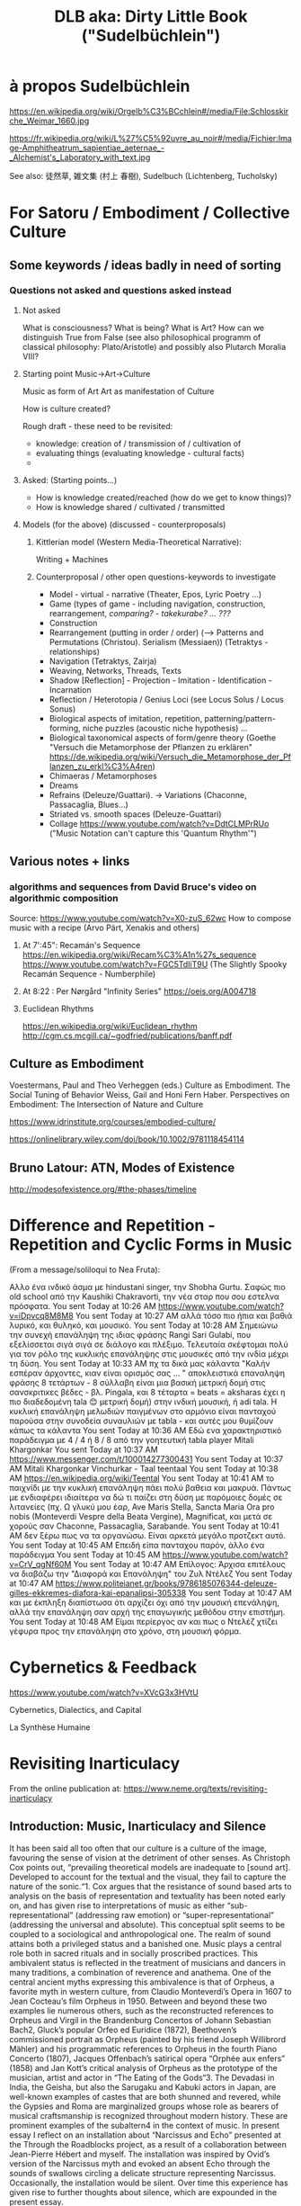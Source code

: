 #  5 Dec 2020 14:40
#+TITLE: DLB aka: Dirty Little Book ("Sudelbüchlein")

* à propos Sudelbüchlein
  :PROPERTIES:
  :DATE:     <2020-12-07 Mon 08:27>
  :END:

https://en.wikipedia.org/wiki/Orgelb%C3%BCchlein#/media/File:Schlosskirche_Weimar_1660.jpg

https://fr.wikipedia.org/wiki/L%27%C5%92uvre_au_noir#/media/Fichier:Image-Amphitheatrum_sapientiae_aeternae_-_Alchemist's_Laboratory_with_text.jpg

See also: 徒然草, 雑文集 (村上 春樹), Sudelbuch (Lichtenberg, Tucholsky)

* For Satoru / Embodiment / Collective Culture
  :PROPERTIES:
  :DATE:     <2021-01-07 Thu 00:54>
  :END:

** Some keywords / ideas badly in need of sorting
   :PROPERTIES:
   :DATE:     <2021-01-07 Thu 01:06>
   :END:

*** Questions not asked and questions asked instead

**** Not asked
What is consciousness? What is being? What is Art?  How can we distinguish True from False (see also philosophical programm of classical philosophy: Plato/Aristotle) and possibly also Plutarch Moralia VIII?

**** Starting point Music->Art->Culture

Music as form of Art
Art as manifestation of Culture

How is culture created? 

Rough draft - these need to be revisited:

- knowledge: creation of / transmission of / cultivation of
- evaluating things (evaluating knowledge - cultural facts)
- 

**** Asked: (Starting points...)

- How is knowledge created/reached (how do we get to know things)?
- How is knowledge shared / cultivated / transmitted

**** Models (for the above) (discussed - counterproposals)

***** Kittlerian model (Western Media-Theoretical Narrative): 

Writing + Machines

***** Counterproposal / other open questions-keywords to investigate

- Model - virtual - narrative (Theater, Epos, Lyric Poetry ...)
- Game (types of game - including navigation, construction, rearrangement, /comparing? - takekurabe? ... ???/
- Construction
- Rearrangement (putting in order / order) (--> Patterns and Permutations (Christou). Serialism (Messiaen)) (Tetraktys - relationships)
- Navigation (Tetraktys, Zairja)
- Weaving, Networks, Threads, Texts
- Shadow [Reflection] - Projection - Imitation - Identification - Incarnation
- Reflection / Heterotopia / Genius Loci (see Locus Solus / Locus Sonus)
- Biological aspects of imitation, repetition, patterning/pattern-forming, niche puzzles (acoustic niche hypothesis) ...
- Biological taxonomical aspects of form/genre theory (Goethe "Versuch die Metamorphose der Pflanzen zu erklären" https://de.wikipedia.org/wiki/Versuch_die_Metamorphose_der_Pflanzen_zu_erkl%C3%A4ren)
- Chimaeras / Metamorphoses
- Dreams
- Refrains (Deleuze/Guattari). -> Variations (Chaconne, Passacaglia, Blues...)
- Striated vs. smooth spaces (Deleuze-Guattari)
- Collage https://www.youtube.com/watch?v=DdtCLMPrRUo ("Music Notation can't capture this 'Quantum Rhythm'")

** Various notes + links
   :PROPERTIES:
   :DATE:     <2021-01-14 Thu 15:52>
   :END:

*** algorithms and sequences from David Bruce's video on algorithmic composition

Source: https://www.youtube.com/watch?v=X0-zuS_62wc
How to compose music with a recipe (Arvo Pärt, Xenakis and others)

**** At 7':45": Recamán's Sequence https://en.wikipedia.org/wiki/Recam%C3%A1n%27s_sequence https://www.youtube.com/watch?v=FGC5TdIiT9U (The Slightly Spooky Recamán Sequence - Numberphile)

**** At 8:22 : Per Nørgård "Infinity Series" https://oeis.org/A004718

**** Euclidean Rhythms 
     :PROPERTIES:
     :DATE:     <2021-01-14 Thu 16:18>
     :END:

https://en.wikipedia.org/wiki/Euclidean_rhythm
http://cgm.cs.mcgill.ca/~godfried/publications/banff.pdf

** Culture as Embodiment

Voestermans, Paul and Theo Verheggen (eds.) Culture as Embodiment. The Social Tuning of Behavior
Weiss, Gail and Honi Fern Haber.  Perspectives on Embodiment: The Intersection of Nature and Culture


https://www.idrinstitute.org/courses/embodied-culture/

https://onlinelibrary.wiley.com/doi/book/10.1002/9781118454114

** Bruno Latour: ATN, Modes of Existence

 http://modesofexistence.org/#the-phases/timeline

* Difference and Repetition - Repetition and Cyclic Forms in Music
  :PROPERTIES:
  :DATE:     <2021-05-10 Mon 10:56>
  :END:

(From a message/soliloqui to Nea Fruta):

Αλλο ένα ινδικό άσμα με hindustani singer, την Shobha Gurtu. Σαφώς πιο old school από την Kaushiki Chakravorti, την νέα σταρ που σου εστελνα πρόσφατα.
You sent Today at 10:26 AM
https://www.youtube.com/watch?v=iDpvcq8M8M8
You sent Today at 10:27 AM
αλλά τόσο πιο ήπια και βαθιά λυρικό, και θυληκό, και μουσικό.
You sent Today at 10:28 AM
Σημειώνω την συνεχή επανάληψη της ιδιας φράσης Rangi Sari Gulabi, που εξελίσσεται σιγά σιγά σε διάλογο και πλέξιμο. Τελευταία σκέφτομαι πολύ για τον ρόλο της κυκλικής επανάληψης στις μουσικές από την ινδία μέχρι τη δύση.
You sent Today at 10:33 AM
πχ τα δικά μας κάλαντα "Καλήν εσπέραν άρχοντες, κιαν είναι ορισμός σας ... " αποκλειστικά επαναληψη φράσης 8 τετάρτων - 8 σύλλαβη είναι μια βασική μετρική δομή στις σανσκριτικες βέδες - βλ. Pingala, και 8 τέταρτα = beats = aksharas έχει η πιο διαδεδομένη tala 😊 μετρική δομή) στην ινδική μουσική, ή adi tala. Η κυκλική επανάληψη μελωδιών παιγμένων στο αρμόνιο είναι πανταχού παρούσα στην συνοδεία συναυλιών με tabla - και αυτές μου θυμίζουν κάπως τα κάλαντα
You sent Today at 10:36 AM
Εδώ ενα χαρακτηριστικό παράδειγμα με 4 / 4 ή 8 / 8 από την γοητευτική tabla player Mitali Khargonkar
You sent Today at 10:37 AM
https://www.messenger.com/t/100014277300431
You sent Today at 10:37 AM
Mitali Khargonkar Vinchurkar - Taal teentaal
You sent Today at 10:38 AM
https://en.wikipedia.org/wiki/Teental
You sent Today at 10:41 AM
το παιχνίδι με την κυκλική επανάληψη πάει πολύ βαθεια και μακρυά. Πάντως με ενδιαφέρει ιδιαίτερα να δώ τι παίζει στη δύση με παρόμοιες δομές σε λιτανείες (πχ. Ω γλυκύ μου έαρ, Ave Maris Stella, Sancta Maria Ora pro nobis (Monteverdi Vespre della Beata Vergine), Magnificat, και μετά σε χορούς σαν Chaconne, Passacaglia, Sarabande.
You sent Today at 10:41 AM
δεν ξέρω πως να τα οργανώσω. Είναι αρκετά μεγάλο προτζεκτ αυτό.
You sent Today at 10:45 AM
Επειδή είπα πανταχου παρόν, άλλο ένα παράδειγμα
You sent Today at 10:45 AM
https://www.youtube.com/watch?v=CrV_qgNf60M
You sent Today at 10:47 AM
Επίλογος: Άρχισα επιτέλους να διαβάζω την "Διαφορά και Επανάληψη" του Ζυλ Ντέλεζ
You sent Today at 10:47 AM
https://www.politeianet.gr/books/9786185076344-deleuze-gilles-ekkremes-diafora-kai-epanalipsi-305338
You sent Today at 10:47 AM
και με έκπληξη διαπίστωσα ότι αρχίζει όχι από την μουσική επενάληψη, αλλά την επανάληψη σαν αρχή της επαγωγικής μεθόδου στην επιστήμη.
You sent Today at 10:48 AM
Είμαι περίεργος αν και πως ο Ντελέζ χτίζει γέφυρα προς την επανάληψη στο χρόνο, στη μουσική φόρμα.

* Cybernetics & Feedback
  :PROPERTIES:
  :DATE:     <2021-02-17 Wed 13:57>
  :END:

https://www.youtube.com/watch?v=XVcG3x3HVtU

Cybernetics, Dialectics, and Capital

La Synthèse Humaine

* Revisiting Inarticulacy
  :PROPERTIES:
  :DATE:     <2021-02-17 Wed 13:58>
  :END:

From the online publication at: https://www.neme.org/texts/revisiting-inarticulacy  

** Introduction: Music, Inarticulacy and Silence

 It has been said all too often that our culture is a culture of the image, favouring the sense of vision at the detriment of other senses. As Christoph Cox points out, “prevailing theoretical models are inadequate to [sound art]. Developed to account for the textual and the visual, they fail to capture the nature of the sonic.“1. Cox argues that the resistance of sound based arts to analysis on the basis of representation and textuality has been noted early on, and has given rise to interpretations of music as either “sub-representational” (addressing raw emotion) or “super-representational” (addressing the universal and absolute). This conceptual split seems to be coupled to a sociological and anthropological one. The realm of sound attains both a privileged status and a banished one. Music plays a central role both in sacred rituals and in socially proscribed practices. This ambivalent status is reflected in the treatment of musicians and dancers in many traditions, a combination of reverence and anathema. One of the central ancient myths expressing this ambivalence is that of Orpheus, a favorite myth in western culture, from Claudio Monteverdi’s Opera in 1607 to Jean Cocteau’s film Orpheus in 1950. Between and beyond these two examples lie numerous others, such as the reconstructed references to Orpheus and Virgil in the Brandenburg Concertos of Johann Sebastian Bach2, Gluck’s popular Orfeo ed Euridice (1872), Beethoven’s commissioned portrait as Orpheus (painted by his friend Joseph Willibrord Mähler) and his programmatic references to Orpheus in the fourth Piano Concerto (1807), Jacques Offenbach’s satirical opera “Orphée aux enfers” (1858) and Jan Kott’s critical analysis of Orpheus as the prototype of the musician, artist and actor in “The Eating of the Gods“3. The Devadasi in India, the Geisha, but also the Sarugaku and Kabuki actors in Japan, are well-known examples of castes that are both shunned and revered, while the Gypsies and Roma are marginalized groups whose role as bearers of musical craftsmanship is recognized throughout modern history. These are prominent examples of the subaltern4 in the context of music. In present essay I reflect on an installation about “Narcissus and Echo” presented at the Through the Roadblocks project, as a result of a collaboration between Jean-Pierre Hébert and myself. The installation was inspired by Ovid’s version of the Narcissus myth and evoked an absent Echo through the sounds of swallows circling a delicate structure representing Narcissus. Occasionally, the installation would be silent. Over time this experience has given rise to further thoughts about silence, which are expounded in the present essay.

 The connection of music to the subaltern is rooted in a deeper affinity between the mode of existence of marginalized social groups and music as a manifestation of the non-representational aspects of consciousness. Martin Vogel has made a rare attempt to uncover hidden links between music and the animal element in the beginnings of western culture through linguistic, archaeological and anthropological studies. His thesis is summarized in the epilogue of “Onos Lyras” (“The Donkey with the Lyre”)5: In contrast to Nietzsche’s “The Birth of Tragedy from the Spirit of Music“6, Vogel proposes to show “The Birth of Music from the Spirit of the Domestication of the Donkey”. In pursuing his controversial thesis, Vogel exposes numerous links between musical practices in Africa, the Near East and Europe and banished tribes or castes that follow ancient practices of animal domestication. In a series of books, one of which is entirely dedicated to the etymology of European words related to the origins music7, Vogel uncovers hidden traces in the sound of words and in social practices and myths, linking music to the animal element. These are symbolic hints to substrata that remain from the birth of ancient civilizations and of technologies based on the domestication of animals. One of the threads in Vogel’s investigation regards the connection of words used in chant and music, such as Halleluiah, and the mating calls of donkeys. In the world of pre-modern cultures, the essential characteristic separating animal cries from speech is their inarticulacy. Animal cries represent the instinctive, non-thinking part of animal being in contrast to the logical aspect represented by speech. At about the same time as Vogel, Jacques Attali looked at the unstructured, illogical parts of music from the point of view of its means of production and of power struggles: In his book “Bruits” (“Noise”)8 he took a different sociological approach to the phenomenon of music and representation, linking attitudes towards musical form and function to technological means of production and social hierarchies of power.

 The title of Attali’s book, “Noise” is indicative of the turn of attention away from the structured to the in-articulate aspects of music in the 20th century. The switch of focus from concepts such as articulation, formal unity, relations of whole and parts, proportion and structure to the contrary concepts of noise, chaos, flow and the inarticulate in the 20th century, reflects a rising preoccupation with those levels of culture and consciousness that lie beyond the reach of logic. Cage9 writes that “music is continuous only listening is intermittent”, while Deleuze10 writes that “One can […] conceive of a continuous acoustic flow […] that traverses the world and that even encompasses silence […] A musician is someone who appropriates something from this flow” (p. 78). The recognition of the chaotic and unformed as a substratum of music contrasts with the older focus on logic, articulation and structure as the axiomatic and indisputable foundations of musical art. While recognizing the link of music to affect, the theoretical tradition of western music had cultivated an approach emphasizing the structured and articulate. Since the late Renaissance, music has been based on rhetoric as the art of persuasion, of expression and of the communication of ideas. The development of polyphonic and harmonic musical genres that led to the Classical Style of the 18th century is founded on highly formalized rules for the construction of musical form in a manner analogous to rhetorical argument11. This goes hand-in-hand with Rationalism and its bias towards clear structure and order. Thus, the failure of modern theory to disengage from the representational, and its preoccupation with the textual approach has deep historical roots. As Kim-Cohen puts it: “If there is such a strata of experience, we must accept it mutely. It finds no voice in thought or discourse. Since there is nothing we can do with it, it seems wise to put it aside and concern ourselves with that of which we can speak“12. In this context, Cox calls for “a different sort of theoretical analysis – not a theory particular to sound, but one capable of accounting for sound and the other arts.“13. An undertaking at that level requires some fundamental methodological considerations. As a step in this direction, the present essay considers an element of the sonic universe that is perhaps least analysed in relation to its importance: Silence, the absence of sound. Silence relates to the topic of inarticulacy in several ways: It is unstructured itself, yet it is the most absolute and clear structural element. It may be regarded as the quintessence of music as an art of the ineffable; for it is empty of content and by virtue of this it can adopt or be charged with any content. By consequence, the spectrum of semiotic uses of silence in music is remarkably rich, arguably richer than that of any other element. Yet while there exist morphologies of melody, harmony, rhythm and timbre, no morphology of silence has ever been proposed. One might say that attempting such a morphology would be contrary to the essence of silence as an object of study. Because of its protean nature, silence resists categorization. How might one then approach the topic of silence within the scope of a theory that starts with sound but embraces other arts, as Cox has posited? The objective of the present essay is to indicate some of the roles which silence can play in the formulation of such a trans-disciplinary theory.

** Silence and Repetition: Echo and Identity

 In “Dracula’s Legacy“14, Kittler uncovers the relationship of the mechanical recording of sound and speech to the role of women in psychoanalysis. As Josh Epstein notes, “Kittler seems to be approaching the issue of the different ways in which we as subjects receive sound as emanations from the individual signifier, and not as signified objects of “sound.“15 Since mechanical reproduction is what enables the separation of sound as an object from its source, and sound is a prime conveyor of the signified, it is a natural (but brilliant!) idea of Kittler to investigate the impact that this separation has on the relationship between the sender and receiver of the sound as carrier of a communication act. Kittler argues that mechanical reproduction caused the split of the communication process of psychoanalytical discourse into two separate feedback loops: one feminine and one mechanical16. He points out the parallels between that and another recording activity in which women played a key role: The recording of proceedings on a typewriter. As exemplary subject in this scenario, he analyses the role of Mina in Bram Stoker’s “Dracula” as the typist whose records create the main cohesive narrative in the novel. On the transition from the animalistic “Id” to the rational Ego, Kittler remarks: “In order to replace the Id with an Ego, to replace violence with technology, it is necessary that one first fall into the clutches of this violence. The beginning of every romance reverses for a certain period of time the roles of hunter and hunted.“17. Geert Lovink18 remarks that in this essay Kittler develops for the first time his thesis of “the woman (Mina Harker) who controls the registration apparatus (in this case, the newly invented typewriter) as medium of the man”. In his later works, Kittler turned increasingly to antiquity, and this is where a story about the separation of the voice from the speaker can be found, one that involves the concepts of the hunter and hunted, in reversed roles than those of Dracula. It is the story of ‘Narcissus and Echo’ as told by Ovid. The starting point for the parallel is straightforward: Like Mina, Echo has no voice of her own, but repeats the sayings of her male interlocutor. However, there are multiple reversals, and some telling differences. Here the hunter is identified with a female supernatural being who repeats the sound: Echo. Contrary to Mina, Echo is the hunter and the supernatural being at once (Note that Narcissus is out hunting deer when he is first spotted by Echo.) The alternate source repeating the sound is not a technical medium but a (super-) natural phenomenon. Underneath this lay manifestations of silence: The silence of Echo that never voices words of her own. The silence into which the words of the caller are echoed. And finally, the silence separating individual repetitions of an echo. Here is silence revealed in its purest incarnation, as an articulating inarticulate element. The primal musical counterpart of Echo is antiphony (a call and response type of singing), a ubiquitous, primeval musical form. Deleuze made this form a central subject of his thought through is writings on “refrain”, in conjunction with further central notions: repetition and difference. One may say that silence is revealed as that which makes repetition possible. Furthermore, the myth of Narcissus and Echo exposes silence as a vital if inaudible element of dialogue. The refrain is a special variant of antiphony, which separates the roles of the partners in a dialogue: One partner spins the tale forward, while the other provides a stable ground through repetition. In the refrain, the repetition becomes decoupled from the forward-moving, changing discourse of the narrating actor, in order to provide a stable ground or orientation point that provides the setting for the narration. Here we already have terms that start from sound to encompass other realms of expression: “Ground” or “ground bass” denotes a repeating theme that is steadily repeated (Italian: Ostinato), forming the basis for a piece through variations. In discourse, the Ground is the Echo, the partner that reflects the tale spun by the active narrator. The term ground expresses the foundational, stability-lending role of this element. The term ground also links to the idea of background in the visual arts.

**  Silence, Rupture and Distance

 Silence started being used as an expressive device in music at the point of transition between the Renaissance and Mannerism and the Baroque period. Notable examples are found in works by Gesualdo da Venosa, and in the Italian Madrigals of Heinrich Schütz (1610) and Claudio Monteverdi. The importance of silence is acknowledged in Baroque musical rhetorical theory through a group of figures used to express either silence or a break in the composition: Apokope (an omitted or shortened final note in one voice), aposiopesis (a rest in one or all voices), abruptio or ellipsis (the sudden breaking off of musical passage), homoioptoton, homoioteleuton, tmesis, suspiratio, and pausa. Abruptio is used to express loss, downfall, or destruction19. Johann Sebastian Bach’s work contains an extraordinary example of abruptio combined with aposiopesis, a rare instance of a piece ending with an incomplete melody fragment followed by notated silence. It occurs in “Actus Tragicus” (“Tragic Act”, BWV 106), a funeral cantata that Bach composed when he was barely 23 years of age. The silence is situated at the pivotal point of the piece, separating the first part representing the Old Testament view of death from the second part representing the New Testament’s view. This is one of the most striking expressions of rupture in the musical repertoire. It is introduced by a dense, sombre and dissonant passage embedded in an antithetical setting: Low strings and voices illustrate the words “human, you must die” while a single high female voice contrasts this, chanting “Yes come, Lord Jesus”. The parts of the low layer break off one after the other, leaving the high voice soaring alone, until it also fades away (pianissimo) with a phrase suspended in mid air. There follows a bar of silence. This setting connects silence to death, to rupture and to the expectation of transition. Here, silence forms part of a group of signs that signify rupture and death: The contrast between high and low register, downward melodic leaps, and finally, what one might call the “broken” or “crossed” tetrachord. This is a sequence of four scale steps (g a b c), which is broken in the middle by a downward leap to the lower octave between a and b. The motif figures prominently in the beginning of the above movement, as theme of a fugato to the words “It is the old testament”. Here emptiness is expressed by the distance between a and b, heard as a break in the stepwise movement of g a b c. This motif is found in many other works, spanning Bach’s entire output (e.g. “Motet Komm Jesu Komm” BWV229, the theme of the g minor Fugue from the Well Tempered Clavier, WTK 861, the middle movement of Brandenburg Concerto No 6 BWV 1051, divided between two oboes in the the opening of St John Passion, BWV 245). It also figures prominently in major works of the classical repertory such as in the last movement of Mozart’s 40th Symphony, the Scherzo of Beethoven’s 5th Symphony and the last movement of his 3rd Piano Concerto.

** Silence, Spans, Erasure, Stasis

 In “Music Discomposed” Stanley Cavell gives the following example of a question that a critic might ask about a work of art: “Why does Beethoven put in a bar of rest in the last line of the fourth Bagatelle (Op. 126)?“20 Of all possible questions about Beethoven’s work, this is one of the most perplexing ones: The pause appears quasi out of nowhere, with nothing to suggest its place in the flow of the piece. The context of the Bagatelles as playful explorations of formal possibilities suggests that this piece is an experiment with pauses. Two previous pauses in the same piece confirm this. These pauses are reminiscent of Haydn’s experiments with pauses, as for example in the String Quartet op 33 No 2 (“Joke Quartet”). While Haydn’s style is still close to baroque rhetoric, it extends beyond that: His pauses, embedded in the symmetric structure of periods of the classical style, trick the listener into trying to complete mentally that which appears to have been missed or discontinued. Haydn’s pauses are not just semantic complements in the rhetoric of the piece, they challenge the structure of the narrative itself. They create a puzzle: Why is the performance suddenly interrupted between phrases? Here silence is a device that points to the performance of the piece itself as an object consisting of sound and action. In other words, Haydn’s pauses are no longer just signs in a musical score. They point at the sound as object in itself and not merely a manifestation of the written text. Heightening the effect of this device, the quartet ends in a silence following the initial short phrase of the last movement, thus negating the structural sense of an end by a beginning, and creating both a closed circle and an open structure that continues into “empty” time. In Beethoven’s Bagatelle, the silence is inserted at the end of a transition, as if obliterating the passage that modulates to the next section. It is as if the text has been deliberately erased from the score, leaving emptiness where there surely must be something. Haydn’s and Beethoven’s pieces are like precursors of Lothar Wolleh’s portrait of René Magritte, with a photo of the artist outside the frame, and the head missing under the hat in the picture itself.

 Silence can also hide behind a curtain of sound. Such is the case in the opening of Chopin’s Scherzo No 4, Op. 54. This silence behind a single chord held for the entire second part of a period is the subject of analysis in Hasty’s contribution to a Deleuzian theory in music21. This held pause at once suspends the movement of the piece and creates a sense of aporia (“Where is this going, and why are we suspended in air?…”) This is answered in the second appearance of the opening theme in the middle of the piece, where the (previously removed or hidden) chords are inserted underneath the held chord. The above pieces of Beethoven and Chopin can be seen as precursors of sound 
montage, where parts of the sound are removed or added as objects. Silence thus is a prerequisite for the conception of the sonic object, Pierre Schaeffer’s “Objet Sonore“22.
 
** Conclusion

 Silence is the element of music that allows the greatest disruptive and semiotic power at the same time. The unfolding of its different aspects has been a gradual process throughout the history of Western music. The break created by silence opens views to otherwise hidden aspect of cultural semiosis. It also acts as a tool to effect a change of view, perspective or level. Discontinuity, inarticulacy and emptiness are revealed to be potent motors for imagination, creativity, and dialogue. In the program outlined by Cox, that of a theory of sound that encompasses also other arts, silence is the bridge between inarticulacy and the articulate. By virtue of this, it opens gateways to the exploration of pervading human experiences which are otherwise difficult to externalize, such as the sense of absence, separation and distance.

** Notes

     Christoph Cox. "Beyond Representation and Signification: Toward a Sonic Materialism", Journal of Visual Culture 10 (2) Special Issue: Sonic Arts and Audio Cultures (2011): 145. ⇧
     Philip Pickett. "J.S. Bach: The Brandenburg Concertos. A New Interpretation." Concerto. Available online at http://www.recorderhomepage.net/brandenburgs.html (accessed January 2014). Also published in: Philip Pickett. (Liner notes to:) Johann Sebastian Bach, Brandenburg Concertos, New London Consort Philip Pickett. (L’Oiseau-Lyre D 206896, 1994). ⇧
     Ian Kott, The Eating of the Gods An Interpretation Of Greek Tragedy. (Chicago, IL: Northwestern University Press, 1987). ⇧
     Gayatri Chakravorty. Spivak, "Can the Subaltern Speak?" in Marxism and the Interpretation of Culture, edited by Cary Nelson and Lawrence Grossberg (Urbana, IL: University of Illinois Press, 1988), 271-313. ⇧
     Martin Vogel, Onos Lyras: Der Esel mit der Leier (trans. Onos Lyras: The Donkey with the Lyra), (Düsseldorf Germany: Orpheus Verlag für Systematische Musikwissenschaft, 1973). ⇧
     Friedrich Nietzsche, "The Birth of Tragedy," in Basic Writings of Nietzsche, edited by Walter Kaufmann (New York, NY: Modern Library), 15–144. ⇧
     Martin Vogel. Chiron, der Kentaur mit der Kithara, (trans. Chiron, the Centaur with the Kithara) (Bonn, Germany: Orpheus Verlag für Systematische Musikwissenschaft, 1978). ⇧
     Jacques Attali, Noise: The Political Economy of Music (Manchester, UK: Manchester University Press, 1985). ⇧
     John Cage, "‘Introduction’ to Themes & Variations," in Audio Culture: Readings in Modern Music, edited by Christopher Cox and Daniel Warner (New York, NY: Continuum, 2004), 224. ⇧
     Gilles Deleuze, "Vincennes Session of April 15, 1980, Leibniz Seminar," trans. C.J. Stivale, Discourse 20(3) (1998[1980]): 78. ⇧
     Dietrich Bartel, Musica Poetica: Musical-Rhetorical Figures in German Baroque Music (Lincoln and London: University of Nebraska Press, 1997). ⇧
     Seth Kim-Cohen, In the Blink of an Ear: Toward a Non-Cochlear Sonic Art (New York, NY: Continuum), 112. ⇧
     Cox, Beyond Representation, 148. ⇧
     Friedrich Kittler, "Drakulas Vermächtnis," in Friedrich Kittler Draculas Vermächtnis: Technische Schriften (Leipzig, Germany: Reclam, 1993). ⇧
     Josh Epstein, February 25, 2012, "Audio Books: Engl 147AB," audiobooks147ab.wordpress.com/2012/04/27/blog-4-kittler-draculas-legacy-and-sexuality/, accessed February 5, 2014. ⇧
     Kittler, Drakulas Vermächtnis, 52. ⇧
     Friedrich Kittler, "Draculas’ heritage," in Friedrich Kittler: Essays: Literature Media Information Systems edited and introduced by John Johnston, article translated by William Stephen Davis (London and New York: Routledge, 1997), 56. ⇧
     Geert Lovink, "Friedrich Kittler’s Dracula’s Vermaechtnis." Review of Friedrich Kittler, Dracula’s Vermaechtnis Reclam Verlag Leipzig, Band-1476, 1993, ISBN-3-379-01476-1, German-text, DM22. Written for Mediamatic magazine, April 1, 1994). Available online, (Accessed: February 5, 2014) ⇧
     Dietrich Bartel, Musica Poetica: Musical-Rhetorical Figures in German Baroque Music (Lincoln and London: University of Nebraska Press, 1997), 203. ⇧
     Stanley Cavell, "Music Discomposed," in Must We Mean What We Say? A Book of Essays (Cambridge, UK: Cambridge University Press, 1969), 182. ⇧
     Christopher Hasty, "The Image of Thought and Ideas of Music," in Sounding the Virtual: Gilles Deleuze and the theory and philosophy of music (Farnham: Ashgate, 2010), 14-17. ⇧
     Brian Kane, "L’Objet Sonore Maintenant: Pierre Schaeffer, sound objects and the phenomenological reduction," Organised Sound, 12(1) (2007). ⇧

* Gayatri Chakravorty Spivak
  :PROPERTIES:
  :DATE:     <2021-04-03 Sat 21:20>
  :END:

https://www.jstor.org/stable/40645229?seq=1

** "Can the Subaltern Be Heard?"
   :PROPERTIES:
   :DATE:     <2021-04-03 Sat 21:20>
   :END:
  journal article
 "Can the Subaltern Be Heard?": Political Theory, Translation, Representation, and Gayatri Chakravorty Spivak
 J. Maggio
 Alternatives: Global, Local, Political
 Vol. 32, No. 4 (Oct.-Dec. 2007), pp. 419-443 (25 pages)
 Published By: Sage Publications, Inc.

#+begin_quote
Abstract

Gayatri Chakravorty Spivak's essay "Can the Subaltern Speak?" questions the notion of the colonial (and Western) "subject" and provides an example of the limits of the ability of Western discourse, even postcolonial discourse, to interact with disparate cultures. This article suggests that these limits can be (partially) overcome. Where much commentary on Spivak focuses on her reading of Marx through the prism of Derrida, and on her contention that the "native informant" is simultaneously created and destroyed, I contends that Spivak's terms of engagement always imply a liberal-independent subject that is actively speaking. Moreover, given the limits of understanding implied by Spivak's essay, I advocate a reading of culture (s) based on the assumption that all actions offer a communicative role, and that one can understand cultures by translating the various conducts of their culture. On this basis I argue that the title of Spivak's essay might be more accurately stated as "Can the Subaltern Be Heard?"
#+end_quote

* Silvia Federici: The Caliban and the Witch
  :PROPERTIES:
  :DATE:     <2021-04-04 Sun 23:49>
  :END:

Silvia Federici: The Caliban and the Witch.
Women, The Body, and Primitive Accumulation. N.Y. Autonomedia. 2004.

* Pros and cons of Studying in Berkeley
  :PROPERTIES:
  :DATE:     <2021-04-04 Sun 23:58>
  :END:

** Pros of Berkeley:

- the opportunity to take classes with world-class scholars and scientists.
- the opportunity to get involved in research. These experiences can be essential to getting into competitive PhD programs. When you get to campus, ask faculty whose work you admire whether they give research opportunities to undergrads, and how to prepare for work in their labs. They may tell you they require students to take specific courses, or to have specific skills. Then ask other students for recommendations about which labs to join and what their experiences are. In general, you may need to spend two years in a lab to have your name on a paper by the time you apply for graduate school, so you’ll want to start thinking about what labs you might join, and what faculty you might work with, during your freshman year.
- a truly multi-cultural scene, both because of the people on campus (students, faculty and post-doctoral scholars) and because of the local environment (i.e., cafes, restaurants and music in and around the city of Berkeley).
- the beauty of the natural environment: the beaches and redwood forests of Marin county, the wine country of the Napa and Sonoma valleys, the beaches of Santa Cruz, Carmel and Big Sur, the mountains and skiing at Lake Tahoe and the Sierras; all are easy day trips (by car) from Berkeley.

** Cons:

- Crime in and around campus. If you decide to attend Berkeley, you’ll need to develop street smarts. Avoid the area around People’s Park (in general) and be careful after dark.
- Stress. Berkeley is a very competitive school. Students who were at the tops of their classes in high school can find that they struggle at Berkeley. The solution to this is to get involved in study groups, attend faculty office hours, and don’t procrastinate. Ask questions in class if you don’t understand a question. Do all the reading before the lecture during which that material will be discussed. Take care of your body: eat well, get enough sleep, get exercise. Have a good social life — good friends and get out and about — but keep partying to a minimum during the semesters. If this isn’t the kind of life you want, then go to another school.
- Not all courses listed in the catalog are offered every semester, and many classes are hard to get into (especially for students in other majors).
- You have to declare a major early, and the major you choose can have a big impact on your experience. For instance, if you want to have real computational skills, whether for work in industry or graduate school, you will be better off majoring in computer science or EECS, because of course restrictions.

** The bottom line:

- All UC campuses have great faculty and provide opportunities for research for motivated students. The biggest UC campuses (Berkeley, UCLA, UC San Diego) have more opportunities for research with top scholars and scientists, but the smaller UC campuses can be more comfortable for many students, with a more supportive environment and less stress.
- Consider what lifestyle you want, and the environment in which you can flourish, not just as a student but as a human being. If you’re really driven and want to become a professor, then going to a top-tier university may be important for your career. If that’s not as important to you as enjoying your life, then consider one of the smaller campuses. While Berkeley is great in basically every field, the other campuses (and smaller universities in general) can provide an outstanding environment to prepare students for work in industry or for graduate school.
- If you decide to go to Berkeley, then take it seriously, and give it the focus it requires to do well. Acquire solid time management skills and street smarts. Choose your major wisely.

 Lastly, let me encourage you to find a field that you love, wherever you go to school. Good luck!

* Socrates on Writing as the Enemy of Memory
  :PROPERTIES:
  :DATE:     <2021-02-15 Mon 18:54>
  :END:

From: https://www.laphamsquarterly.org/future/unintended-consequence
(See also:
- https://www.historyofinformation.com/detail.php?id=3439
- https://www.john-uebersax.com/plato/myths/phaedrus.htm
)

Lapham’s Quarterly

c. 370 BC | Athens

Unintended Consequence

Writing as the enemy of memory.

Socrates: Among the ancient gods of Naucratis in Egypt there was one to whom the bird called the ibis is sacred. The name of that divinity was Thoth, and it was he who first discovered number and calculation, geometry and astronomy, as well as the games of checkers and dice, and above all else, writing.

Contributor
Plato

From “Phaedrus.” Socrates did not write any of his teachings down; what we know of his beliefs are mostly contained in the extensive works of Plato. The latter wrote in his “Letter VII,” however, that there is some knowledge which cannot be recorded but rather, “After long-continued intercourse between teacher and pupil, in joint pursuit of the subject, suddenly, like light flashing forth when a fire is kindled, it is born in the soul and straightway nourishes itself.” 

Now, the king of all Egypt at that time was Thamus, who lived in the great city in the upper region that the Greeks call Egyptian Thebes; Thamus they call Amun. Thoth came to exhibit his arts to him and urged him to disseminate them to all the Egyptians. Thamus asked him about the usefulness of each art, and while Thoth was explaining it, Thamus praised him for whatever he thought was right in his explanations and criticized him for whatever he thought was wrong.

The story goes that Thamus said much to Thoth, both for and against each art, which it would take too long to repeat. But when they came to writing, Thoth said, “O king, here is something that, once learned, will make the Egyptians wiser and will improve their memory; I have discovered a potion for memory and for wisdom.” Thamus, however, replied, “O most expert Thoth, one man can give birth to the elements of an art, but only another can judge how they can benefit or harm those who will use them. And now, since you are the father of writing, your affection for it has made you describe its effects as the opposite of what they really are. In fact, it will introduce forgetfulness into the soul of those who learn it: they will not practice using their memory because they will put their trust in writing, which is external and depends on signs that belong to others, instead of trying to remember from the inside, completely on their own. You have not discovered a potion for remembering, but for reminding; you provide your students with the appearance of wisdom, not with its reality. Your invention will enable them to hear many things without being properly taught, and they will imagine that they have come to know much while for the most part they will know nothing. And they will be difficult to get along with, since they will merely appear to be wise instead of really being so.”

©1995 by Alexander Nehamas and Paul Woodruff. Used with permission of Hackett Publishing Company, Inc.
* Cities, Utopias, Labyrinths and Models of Civilization
  :PROPERTIES:
  :DATE:     <2021-03-12 Fri 20:13>
  :END:
** An early text from Mesopotamia: Gilgamesh

- Reading Gilgamesh from an clay stele (Mesopotamia, 1700-1750 BC) : https://youtu.be/46Xst2do8p4?t=546 (lecture by Steve Tinney, "Great Voyages: Gilgamesh: Journey to the End of the World.")

- Lecture by Andrew George : https://www.youtube.com/watch?v=Rd7MrGy_tEg&t=3596s

- Lecture by Ed Greenstein : https://www.youtube.com/watch?v=8aWkR3QowdI (-> Problem of transmission of history, knowledge.  Textural monuments. See also: Deuteronomy is about the writing of itself.)

See also: G.S. Kirk : A structuralist reading of Gilgamesh.
https://www.slideserve.com/kassia/a-levi-straussian-analysis-of-the-epic-of-gilgamesh-g-s-kirk
** Measuring time with biological clocks of mould (decay)

Utnapishtim's way to count the number of days that Gilgamesh was asleep.

- From Steve Tinney's lecture: https://youtu.be/46Xst2do8p4?t=2209
- Circular frame of Gilgamesh, time, text and narrative : https://youtu.be/46Xst2do8p4?t=2568

*** Notes on Gilgamesh
    :PROPERTIES:
    :DATE:     <2021-03-13 Sat 12:34>
    :END:

From: https://www.slideserve.com/fergus/gilgamesh

    Gilgamesh

    When reading any text, but especially an ancient one, you should always memorize five (and a half) things. I am likely to ask you about the five (and a half) things in the short answer section on quizzes and even exams, so keep them in mind as you study the content as well! • Author • Title • Date • Location • Language (5 ½ history of the text)

    Author: Traditional epic; orally transmitted and eventually collected, edited and circulated by Sîn-liqe-unninniof Uruk • You’ll notice that with many ancient texts it’s not possible to be assured of one single author. This is especially true of texts that have a history of oral tradition.

    Title: He who saw the deep, Epic of Gilgamesh • “He who saw the deep” is the 1st line of the “standard” version of the epic, how many ancient works were known (especially poetry). There are many Gilgamesh stories; the one we are reading is rather extended and holds together as one piece; hence it is known today as “The Epic of Gilgamesh”

    Date: • Earliest Sumerian / Akkadian versions, • oral and written: 2150-1900bc; • other written text: 1700bc (frag.); • He who saw the deep: 1300-1000bc • “Versions” of the Gilgamesh myth are recorded from the end of the 3rd millennium bc, but the earliest evidence for the complete (*) written text is the end of the 2nd millennium bc.

    Location: • Mesopotamia • The Gilgamesh epic deals with peoples and places from what was Sumer and Akkad; while the history of these specific peoples and places is important to keep in mind, the general feel we will get from reading this in the context of this course is the general location of “Mesopotamia”

    Language: • Babylonian (an Akkadian literary dialect) • You will notice several renderings throughout your text of the cuneiform script which was carved into clay tablets which preserve the epic as we know it today (such as are preserved from etchings and photographs).

    [textual tradition/edition]: • pp. xvi-xxx in your text; • this edition, p. xv-xvi in your text • Understand we are reading a translation of a late period of the text's tradition, witnessed by 73 mss (clay tablets in this case), but supplemented in its lacunae by earlier witnesses to the text (as early as almost a millenium before the standard edition), and of course with an oral tradition component prior to writing and throughout the tradition.

    [textual tradition/edition]: • pp. xvi-xxx in your text; • this edition, p. xv-xvi in your text • Imagine a king who lived in 2700bc, they kept handing down the legend of his story in oral form, and then various poems continued to be sung & written down & recopied, etc., for hundreds of years. • Then in the 12th c sometime, a more-or-less standard series of tablets recorded the vital portions. A mix of oral and scribal tradition, codified in late bronze / early iron age. • Recopied at height of Assyrian empire (800bc) but supplemented by almost 2000 years of prior written witness. • Also, read pp. 209-221 to understand textual criticism

    Gilgamesh • Major literary concerns: • Epic poetry • Formal structure (parallelism) • Fragmentation and textual tradition • Comparative traditions (Noah and Utnapishtim) • Talking about mythology and history

    Gilgamesh • Themes: • Mortality vs immortality • Civilization vs barbarism • Human development • Friendship • Responsibility of the king
** Minoan myth of first city: Labyrinth

(See also Jan Comenius: Labyrinth of the World and Paradise of the Heart)

** Jerusalem / Zion inspired by Uruk?
** Another model of the ideal (celestial) city: Ayodhya

- New temple for Rama: Ram Mandir: https://en.wikipedia.org/wiki/Ram_Mandir,_Ayodhya
- Depiction of Ayodhya in Ajmer Jain temple : https://en.wikipedia.org/wiki/Ajmer_Jain_temple

** Destruction of Cities the primordial lament of civilizations
*** Ozymandias
*** Ur
*** Shakr-E-Sukteh
*** Jerusalem (Lamentationes Jeremiae - Tenebrae)
*** Wie liegt die stadt so wüst, die voll Volkes war () 
- https://de.wikipedia.org/wiki/Wie_liegt_die_Stadt_so_w%C3%BCst
- https://imslp.org/wiki/Wie_liegt_die_Stadt_so_w%C3%BCst%2C_die_voll_Volkes_war_(Collum%2C_Herbert)
- https://www.all-sheetmusic.com/Choir/Mixed-Choir/Wie-liegt-die-Stadt-so-wuest.html
*** J.S. Bach Cantata BWV 101 Nimm von uns Herr, du treuer Gott

- with painting : https://www.youtube.com/watch?v=oog46OyFOSE
- with score : https://www.youtube.com/watch?v=W6O6C8ldh1Y
- Harnoncourt : https://www.youtube.com/watch?v=IZCHmmV5hV8
- Toon Koopman (much slower) : https://www.youtube.com/watch?v=MRQdwWA2c3w

From: https://www.bach-cantatas.com/BWV101-D.htm

#+begin_quote
Although Dürr dates this cantata as far back as 1724 and Whittaker; following Terry, gives the date as late as 1745, when Frederick the Great’s second invasion of Saxony occurred, the libretto does stress the scourge of war as well as the time of plague in 1584, when Martin Moller wrote the hymn.

The unknown librettist – Schweitzer names Picander – arranged stanzas 1, 3 & 5 in their original form and paraphrased the other stanzas, which Bach se as arias. All verses of the poem reflect upon the sadness by war and plague. Bach illustrates their theme of lamentation with deep emotional appeal. The Gospel for the event ids Luke 19: 41-48. The libretto reflects verses 41-44 – Christ’s prediction of the destruction of Jerusalem. This Scripture would have great significance for Bach and has the congregation so soon after the latest war, because Leipzig was the modern Jerusalem in their opinion. Did Bach imagine that the ‘real’ Jerusalem has rarely been ‘in peace and quiet’ (Mvt. 3) along its long history up to our time?

#+end_quote

*** See also:BWV 105 Herr, Gehe nicht ins Gericht

https://www.youtube.com/watch?v=hT3RlTfuTdk

** Utopias at the beginning of the age of modernity in Europe
*** Tommaso Campanella: Civitas Solis
*** Jan Comenius: Labyrinth of the World and Paradise of the Heart

* Be my baby
  :PROPERTIES:
  :DATE:     <2021-03-13 Sat 15:27>
  :END:

** Be my baby in Babylonia

https://www.youtube.com/watch?v=xYSqscmp_f0

- Girl: atta lū mārī 
- Boy: atti lū mārtī

*** Pulchra es, amica mea

https://www.youtube.com/watch?v=FCvXBjsGFGc

*** Nigra sum

- Victoria : https://www.youtube.com/watch?v=xF8azoOLrto
- Monteverdi :
  - Rene Jacobs (with score): https://www.youtube.com/watch?v=lgJCREmU7Mk

*** Laeva eius sub capite meo

- Palestrina : https://www.youtube.com/watch?v=0_jpF4ysph0
  - Sixteen (with score) : https://www.youtube.com/watch?v=IZj0im7F3DQ
  - Sixteen (from Song of Songs) : https://www.youtube.com/watch?v=6oiJSH8ukNw
- Marcel Dupré : Laeva eius sub capite meo https://www.youtube.com/watch?v=Exevm7VCep4
  - https://en.wikipedia.org/wiki/Marcel_Dupr%C3%A9

* Organologica - Ethnologica (Instruments and ... notation)

** Guqin 

Instrumental symbolism and cosmological references. Descriptive vs. Abbreviated notations.

** Saranghi

1. Horse hair for bow strings, 
2. Gut strings and parchment soundboard
3. Metal strings for resonance (cv. Viola d'Amore)

All 3 above associated with turkic tribes as nomadic, using horses and bows (bow), also shepherding (gut strings and parchment soundboard), and specializing in metallurgy, especially iron (resonance strings).

Compare to Kokinm Erhu, Huqin - choice of 胡 character in name (二胡,  胡琴), where: 胡  (Radical: meat 肉 (⺼)) : barbarian, foreign.

** Theorbe: Tablature and arpeggiation.   

From Kirnberger's Toccata Arpeggiata via Bach BWV 815a Praeludium to Chopin Op 10 No 1.  Also, Theorbe legato agréments in Bach suites - mainly slow movements.

* Cracks 
  :PROPERTIES:
  :DATE:     <2020-12-26 Sat 10:25>
  :END:

K595.1/33
Rosen: 277.

J. Denk on Var. 25.

* Textures
  :PROPERTIES:
  :DATE:     <2021-02-03 Wed 18:15>
  :END:

Kapsberger Toccata Arpeggiata
BWV 815a
Vivaldi 4 seasons (which concerto? which movement?)
Ligeti Lux Aeterna, Atmospheres, Lontano
...?

Question: When did sequences of chords start being perceived as textures and/or as sound timbres?

* Liebe und Tod (und [Wieder-]Geburt)
  :PROPERTIES:
  :DATE:     <2021-02-04 Thu 16:25>
  :END:

Bach solo violin Partitas: g, d, C
Bach solo violin Sonatas: h, a, E

Bach g fugue Wtk. I, Brandenburg VI.2, Matthäus Passion beginning of Part II, 

* The King and the Lover

Johannes Passion / Matthäus Passion
c - e

* Fadein / false start

K595.1/1
K550.1/1

chopin scherzo h, Op 25 no 11 ...  (-> Crossfade)

* Numbers

** 1

Monas
Ίσον (αναφορά σε ορισμό και σχόλια από βυζαντινά θεωρητικά).
Ταυτόφωνία

Μπορεί και να μην είναι αριθμός.

Beat. Measures but is not measured! cf. Ίσον above.

** 2

Οκτάβα. 
Το πρώτο Θηλυκό.
Σειρήνες; βλ. Kittler

Square root? Historical comments from Antiquity, in Babylon and in Ancient Greece.
Ίππασος

Nim Sofyan

** 3

Credo Filioque?

Bach Partita 6 - Gigue.

Semai Usulü.

Alpha et Omega.  3d Brandenburg

** 4

Sofyan Usulü.

** 5

Fifth.
Pythagorean Scale
Sa-Pa-Ṡa / Odyssey 2001

Aksak Semai

De E Apud Delphos

** 6

Yürük Semai

** 7

Vogel, Tartini... see also: 5.

** 8

Düyek Usulü


** 17

Gauss
Σαββόπουλος

** 28

Devri Kebir

* Palindrome and Mirror
  :PROPERTIES:
  :DATE:     <2020-12-18 Fri 09:10>
  :END:

** Palindrome
*** Haydn Symphony - Menuet, Machault "Ma fin est mon commencement", Bach Contrapunctus in Contrario Motu, Berg Lulu
** Mirror: Bach Goldberg Variations 12 + 15, Fuga from Kunst der Fuge, Fugues with theme inversions in WTK, Inventio a 2 No. 1.
** In Indian Music? 
** See also Youtube
** In Patterns?
* Rhetoric and Figures 
  :PROPERTIES:
  :DATE:     <2020-12-18 Fri 09:10>
  :END:

** Παρρησία (Parrhesia)

 Besides JSB e-minor prelude and 3 Brandenburg 1st Mvt, see also Partita 2, courante or gavotte.

 Mozart Piano Concerto No 8 K 246 - 1st mvt?

 Mozart Piano Concerto No 12 - 3d mvt answer to 1st period.

* Mozart and scales
  :PROPERTIES:
  :DATE:     <2020-12-21 Mon 09:53>
  :END:

* Did Mozart have Aspergers?
  :PROPERTIES:
  :DATE:     <2020-12-22 Tue 09:01>
  :END:

I thought that ...'s "Amadeus" was over the top.
But then this morning I listened to the 3d mvt. of KV 537.

 4 Feb 2021 17:52 similarly for K. 467.3. K 451.3, *K 453.3*

* Sospiri
  :PROPERTIES:
  :DATE:     <2020-12-21 Mon 09:53>
  :END:

Also: Micropolyphony: Sinfonia from Actus Tragicus

See also BWV 4.

* Lament, μοιρολόϊ, dirge, θρήνος, pieta

* The program of the Brandenburgs

** Nero and the romans

** Poets and Glory

** Alpha and Omega - The 9 Muses, The Heavens, The Planets

** The earth, fauna and flora, the woods (Silva), Echo and Narcissus

** The sun sets.  The fall of icarus

** Memento mori.  Et in Arcadia Ego

cf. Nagini

* Lists and Tables
  :PROPERTIES:
  :DATE:     <2020-12-09 Wed 07:31>
  :END:

** Ptolemaios: Intervals

** Ptolemaios: Tetrachords

** Ptolemaios: Astrological correspondences

** Ancient greek notation signs

** Archytas: Scales + Genres

** Aristoxenos: Scales + Genres

** Makamlar

** Ήχοι

** J.S. Bach Cantatas/Works: Sarabande/Passacaglia/Chaconne

* Algorithm as Medium in Indian Music (+Culture)
  :PROPERTIES:
  :DATE:     <2020-12-08 Tue 14:51>
  :END:

** Panini
   :PROPERTIES:
   :DATE:     <2020-12-09 Wed 07:30>
   :END:

 How many rules?

** Fibonacci (his original ghost-author)
   :PROPERTIES:
   :DATE:     <2020-12-09 Wed 07:30>
   :END:

 Which page of his book?

** The Cows of Narayana

 Johnston.

 Which Narayana (the first).
 But also: Other uses of Narayana 

** Kathak

** Barata Nathyam

** Konnakol

* Examples of E
  :PROPERTIES:
  :DATE:     <2020-12-08 Tue 18:26>
  :END:

** Pythagorean Scale

**  In Flemish polyphony 1400-1610

** Bach: Ending of Goldberg Var No. 15.

** Schubert: Piano Sonata in A Minor. End of Winterreise. (And other works?)

*** Schubert, Symphony No. 3, Menuet (!) 
    :PROPERTIES:
    :DATE:     <2021-01-07 Thu 00:42>
    :END:

 hemiola though motivic pattern, phrasing (legato/staccato) and dynamics (accents).

** Chopin: Prelude Op. 28 No. 14, in Eb Minor

** Liszt? Wagner? (Opening of The Ring?)

** Scriabine: Piano Sonata No. 5, Symphony No. 1

** Stravinsky? Bartok?

** Richard Strauss: Also Sprach Zarathustra - beginning

** Indian Music: Sa-Pa-Ṡa, Start of lessons in Indian Music

** Various examples of hemiola's in Bach and elsewhere (French Courante dance etc).

*** Menuet of Keyboard Partita No 5 in G

*** Tempo di Borea of Solo Violin Sonata No 1 in g

*** Many examples in Goldberg variations

* Timescale Layering
  :PROPERTIES:
  :DATE:     <2020-12-08 Tue 19:01>
  :END:

- Okhegem
- Bach: Cantata with Litui, Orgelbüchlein, Messe BWV 232 Confiteor, Mathäuspassion "Kommt, ihr Töchter...", various Fugas per augmentationem et diminutionen, Orgelmesse, ...

* Genre Layering
  :PROPERTIES:
  :DATE:     <2020-12-08 Tue 19:01>
  :END:

- Bach Weihnachtsoratorium Recitativo/Chorale/Aria
- Bach Chaconne: Chaconne (variations), Violin Solo, Chorale

* Soundscape
  :PROPERTIES:
  :DATE:     <2021-01-07 Thu 01:44>
  :END:

** Soundscape + GIS: Initiatives, software, groups ...


- http://youarenothere.org/about/
- https://citiesandmemory.com/
- https://akooosoundwalkdare2015.wordpress.com/about/
- http://www.notours.org/

** Soundscape Scores + Folk and Cult Element quotations
   :PROPERTIES:
   :DATE:     <2020-12-08 Tue 19:01>
   :END:

 - Monteverdi Vespers Magnificat, Ave Maris stella, Sancta Maria Ora pro nobis

 - Bach - Magnificat / Litany cantata in tono peregrino

 - Ives parade mashup

 - Chopin: Prelude in a, Op 28 No 2, Ballade 1 g minor, Polonaise f#minor, Fantasie-Polonaise.

** Soundscape initiatives/sites/links



* Νενανώ, Ri1 and Hicaz
  :PROPERTIES:
  :DATE:     <2020-12-08 Tue 15:12>
  :END:

+ Anonymus Bellermani

in Bach? (BWV 1 or 4?, Violin Partita II/Chaconne theme). 

Karas

* Contrasts / The transmutation of opposites
  :PROPERTIES:
  :DATE:     <2020-12-08 Tue 07:57>
  :END:

** fast <-> slow (+movement <-> stasis)

Mozart: Piano Concerto C (No 13 or 17?, last movement)

Beethoven: Piano Sonata No. 32, String Quartet (?), Piano Concerto No 2, last mvt.

Georgian Dance (cf. Ζωναράδικος)

** hard <-> soft
(dur und moll!)

Schubert: Winterreise: Fremd bin ich Eingezogen, Drei Sonnen, Serenade

** male and female (2 and 3)

See also [[*Examples of E][Examples of E]]
Hemiola

** high and low

高山流水

** loud <-> soft (quiet) (f <-> p)
** Order - Disorder (+Pattern <-> Random)
   :PROPERTIES:
   :DATE:     <2020-12-08 Tue 09:58>
   :END:
* Crossfade in scores

- Schubert: String Quartet No 14 in G. 1st Movement. Transition to recapitulation

- Chopin: 
  - Scherzo in h moll,
  - Etude in h moll Op 25 No. 10.
  - Polonaise in fis moll
  - Fantasie-Polonaise?

????? Mozart: Piano Concerto No 9 K. 271 ("Jenamy"): Piano first answers to orchestra, then interrupts it with trill - but gradually takes over orchestra's role. ?????

(others?)

* Music theory concepts to explore
  :PROPERTIES:
  :DATE:     <2020-12-08 Tue 10:30>
  :END:

** Mir Träumte ...
   :PROPERTIES:
   :DATE:     <2020-12-19 Sat 10:13>
   :END:



*** Indian Musical Instruments
    :PROPERTIES:
    :DATE:     <2020-12-21 Mon 09:55>
    :END:
*** Indian Music Theory & Genres
    :PROPERTIES:
    :DATE:     <2020-12-21 Mon 09:56>
    :END:
**** Mathematics of Carnatic Music
     :PROPERTIES:
     :DATE:     <2021-01-08 Fri 15:42>
     :END:

https://sites.google.com/site/mathematicsmiscellany/mathematics-of-carnatic-music

Mathematics Miscellany
	

    Home
    Antiquity of decimal system of numeration-1
    Antiquity of decimal system of numeration-2
    Appendix 1 (List of Janaka/Janya ragas with their swaras)
    Appendix 2 (Certain similarities between different melakartha ragas)
    Mathematics in Chamakam
    mathematics in sanskrit poetry
    Mathematics in Tirukkural
    Mathematics of carnatic music
    Rama's bodily features in numbers
    time measurement in ancient India
    Very special numbers
    Very special numbers 2
    Very special numbers 3
    Very special numbers 4
    Sitemap

	
Mathematics of carnatic music
Mathematics Miscellany
MATHEMATICS IN CARNATIC MUSIC

 

      Music is an extremely subjective experience.  Some of the sound waves that reach the human ear are perceived to be pleasant while others are unpleasant and merely termed as noise.  Thus, music is the art of combining sounds with a view to beauty of expression of emotion.  Musically good melodies are thus harmonious in character.

    Mathematics is the basis of sound wave propagation, and a pleasant sound consists of harmony arising out of musical scales in terms of numerical ratios, particularly those of small integers.   Mathematics is music for the mind while music is mathematics for the soul. 

    A suitable permutation and combination of some basic notes gives rise to melodious music which enthrals and transports one to a new enjoyable experience.  While theoretically infinite possibilities can be thought of, only 279 had been in vogue. In Carnatic music, seven notes or swaras as they are called, form the foundation of the various permutations and combinations. Theoretically, one can mathematically think of 7! = 5040 possibilities.  But only 72 of them, called Janaka ragas, have been analyzed and found to have practical usage from the melody point of view.  A raga thus has a set of rules that specify what notes of the octave must be used under the given rule and how  to move from one note to the other. A Melkartha raga must necessarily have Sa and Pa and one of the Mas, one each of the Ris and Ga's, and one each of the Dhas and Nis, and further Ri must precede Ga and Dha must precde Ni, and thus we have 2 x 6 x 6 =72 possibilities of the Melakartha ragas.

    It was Venkata Makhi who first thought of classifying these 72 ragams or combinations of swaras, and later Govindacharya adopted a slightly different combination.  The basic swaras in Carnatic music and those that correspond to the basic notes in Western music are as follows:

                         Western system:   C    D   E   F   G   A   B

                         Carnatic music:    Sa  Ri  Ga Ma Pa Dha Ni

In the equal tempered system of Western music, the successive notes have a ratio of twelfth root of 2 as shown below:

                            Note                  Ratio

                              C                       1

                  Minor second C    1.059463

                  Major second C    1.122462

                  Minor third           1.189207

                  Major third           1.259921

                  Perfect fourth       1.334840

                Augmented fourth  1.414214

                  Perfect fifth          1.498307

                  Minor sixth           1.587401

                  Major sixth           1.681793

                  Minor seventh      1.781797

                  Major seventh      1.887749

In the Carnatic music system also, just as in the Western music system, some of the swaras have small variants, and according to some scholars, 22 such notes are possible with the ratios as given below to the fundamental Sa.

                   Swara              Ratio           Frequency I Hz

                      Sa                    1                     240

                      Ri1                32/31                 248

                      Ri2                16/15                 256

                      Ri3              10/9                     266.6

                      Ri4               9/8                      270

                      Ga1              32/27                   284.4

                      Ga2              6/5                       288

                      Ga3              5/4                       300

                      Ga4             81/64                    303.7

                      Ma1              4/3                      320

                      Ma2             27/20                   324

                      Ma3             45/32                   337.5

                      Ma4             64/45                   341.3

                      Pa                 3/2                     360

                      Dha1             128/81                379

                      Dha2               8/5                   384

                      Dha3               5/3                   400

                      Dha4              27/16                405

                      Ni1               16/9                   426.6

                      Ni2                9/5                    432

                      Ni3               115/8                 450

                      Ni4                31/16                465

But according to some scholars, Ma has only 2 variants while Ri, Ga, Dha and Ni have only 3 variants each while Sa and Pa are fixed, and Venkata Makhi has followed this system in his classification of the ragas in vogue.  Although many ragas might have been in existence earlier, it was first Venkata Makhi who made a classification of the ragas by allotting them a number in what is called the Melakartha system, by adding prefix to the existing ones wherever necessary, following the katapayaaadi system of numbering; he considered a raga to be a Melakartha raga only if all the 7 swaras were present in the regular order in the ascending as well as descending mode.  Govindacharya, however, allowed some freedom in this respect, and permitted deviation of the order as well as absence of any particular swara in either mode provided all the 7 swaras were present.

      Melakartha ragas have a swara pattern, with arohanam and avarohanam, the latter being the mirror image of the former, and both together make a musical palindrome!
     The 72 Melakartha ragas, according to Venkata Makhi, consisting of all the 7 swaras in the ascending as well as descending mode in proper order, are called Janaka ragas or parent ragas, and other ragas which arose out of them with absence of one or more of the 7 swaras were called Janya ragas (offspring ragas).  The Janya ragas are derived from the 72 fundamental set by the permutation and combination of various ascending and descending notes, and matematically about 3000 such janya ragas are possible. The 72 Melakartha raga system was responsible for the transformation  of the raga system of carnatic music.  Many new ragas came into existence and were popularised by great musical savants like Saint Thyagaraja, Muthuswami Dikshitar etc. and many different kinds of musical compossitions were developed with different structural arrangements. The musical forms included Varnam, Kriti, Padam, Javali, Tillana, Swarangal, Swarajati etc.
     The genius of the musician consists in how he can move to intermediate frequencies between those specified by the seven basic notes, and create microtones melodious and pleasing to the ear, called gamakas.  (When one talks of the intermediate frequencies one is reminded of the Raman Effect discovered by the renowned Indian Nobel Laureate in Physics, Sir C.V.Raman.  While studying the spectra of fluids, he found that there were frequencies intermediate between those predicted according to Bohr's postulates, and he was able toexplain them as being due to intermediate energy levels arising out of further degrees of freedom of the fluid molecules giving rise to vibrational, rotational etc. spectra).
    

     (The list of the Melakartha ragas and the number of the Melakartha to which the raga belongs is decided according to the katapayaadi system of numeration as prevalent in ancient India, which is as follows:

     The following verse found in Śaṅkaravarman's Sadratnamāla explains the mechanism of the system.

 नज्ञावचश्च शून्यानि संख्या: कटपयादय:|
 मिश्रे तूपान्त्यहल् संख्या न च चिन्त्यो हलस्वर:||

nanyāvacaśca śūnyāni saṃkhyāḥ kaṭapayādayaḥ
miśre tūpāntyahal saṃkhyā na ca cintyo halasvaraḥ

Translation: na (न), nya (ञ) and a (अ)-s i.e. vowels represent zero. The (nine) integers are represented by consonant group beginning with ka, ṭa, pa, ya. In a conjunct consonant, the last of the consonants alone will count. A consonant without vowel is to be ignored.

Explanation

The assignment of letters to the numerals is as per the following arrangement.

1
	

2
	

3
	

4
	

5
	

6
	

7
	

8
	

9
	

0

ka क
	

kha ख
	

ga ग
	

gha घ
	

nga ङ
	

ca च
	

cha छ
	

ja ज
	

jha झ
	

nya ञ

ṭa ट
	

ṭha ठ
	

ḍa ड
	

ḍha ढ
	

ṇa ण
	

ta त
	

tha थ
	

da द
	

dha ध
	

na न

pa प
	

pha फ
	

ba ब
	

bha भ
	

ma म
	

-
	

-
	

-
	

-
	

-

ya य
	

ra र
	

la ल
	

va व
	

śha श
	

sha ष
	

sa स
	

ha ह
	

-
	

-

Consonants have numerals assigned as per the above table. For example, ba (ब) is always three 3 whereas 5 can be represented by either nga (ङ) or ṇa (ण) or ma (म) or śha (श).

All stand-alone vowels like a (अ) and ṛ (ऋ) are assigned to zero 0.

In case of a conjunct, consonants attached to a non-vowel will not be valueless. For example, kya (क्या) is formed by k (क्) + ya (य) + a (अ). The only consonant standing with a vowel is ya (य). So the corresponding numeral for kya (क्या) will be 1.

There is no way of representing Decimal separator in the system.

Indians used the Hindu-Arabic numeral system for numbering, traditionally written in increasing place values from left to right. This is as per the rule aṅkānām vāmato gati (अङ्कानाम् वामतो गति) which means numbers go from left to right.

     The moment the name of a raga is given, the above system is used to find the Melakartha of that raga.  Sometimes to fix the correct number, the name of the raga is slightly changed, as for instance, Sankarabharanam is called Dheerasankarabhaaranam, and Kalyani is called Mechakalyani and so on.

    Let us consider some examples.  Take Mayamalava Gowla. Here, Ma stands for 5 and ya stands for 1. So, the number we get is 51, and as per the reversing rule, the number of the Melkartha is 15.

    Then, consider Simhendra Madhyamam. Sa stands for 7, and Ma for 5.  The number is 75 and on reversing it is 57, which is the Melakartha of this raga. (The second consonant ha has number 8, and on reversal would give 87 as melakartha raga which is nonexistent. Hence, ma is taken in simha as the second consonant).

    Now, consider Vachaspati. Va stands for 4, and cha for 6, and the number is 46 which on reversing gives 64 as its Melakartha. Sa and Pa are taken as fixed for all the Melakartha ragas.

     The question arises which variant of Ri, Ga, Ma, Dha, Ni figures in what parent raga.  

     For ragas whose Melakartha number is 36 or less, M1 is chosen and for ragas whose Melakartha number is 37 or more, M2 is chosen.

    Regarding the choice of the variant of Ri, Ga, Dha and Ni, this is decided with a little bit of mathematics.  This method, which was perhaps prevalent earlier was refined to generate the entire raga by Ajay Sathyanath in April 1999 and published under the title “Mathematical Fundas in Indian Classical Music” and this gives an elegant method to determine the variants needed. (cf. http://ajaysat.tripod.com/carnatic.html )

Step 1: First, find the number of the Melakartha raga using the Katapayaadi system.  Suppose it is K.

Step 2:  Consider [[K/6]], called the ceiling function of K/6, that is, the integer which is equal to greater than K/6.  e.g. Suppose K is 31.  Then 31/6=5.1…, and [[K/6]] is 6.  If K is 30, then [[K/6]] = 5. If [[K/6]] > 6, then take mod 6 of that number arrived at.

Step 3: Now, consider K modulo 6.  Since this number will lie between 0 and 5 only, we make this lie between 1 and 6 by setting 0 as 6.  If K is 31, then 31 = 1 mod 6.  So, we consider only 1 for the procedure to be followed as outlined below.

Step 4: Consider a 3 x 4 upper triangular matrix, as shown below:

                               1          2          3

                              ….        4          5

                              ….     …..         7, and we identify these elements as:

1        = (1,1)

2        = (1.2)

3        = (1,3)

4        = (2.2)

5        = (2.3)

6        = (3,.3)

The matrix can now be written for convenience as :

                    (1,1)     (1,2)     (1,3)

                     ….       (2,2)     (2,3)

                     ….        ……    (3,3)

 

In the example considered in step 2, we have the number 6 corresponding to (3,3), we have Ra3 and Ga 3.

Step 5: In step 3, we had 1 as residue after dividing 31 by 6.  So, 1 corresponds to (1,1) as indicated above. So, the swaras chosen are Dha1 and Ni3.

31 < 36, and hence we have Ma1.

So, the raga characteristic of Melakartha raga 31 (Yagapriya) is:

           Sa  Ra3 Ga3 Ma1 Dha1 Ni1 and S  in arohana and

           Sa Ni1 Dha1 Ma1, Ga3, Ra3 and S in avarohana.

Ex.:Now, let us consider another example: consider Shubhapanthuvarali: Sha stands for 5 and bha stands for 4, so, the number is 54, which on reversal gives 45. 45 > 36, and hence we have Ma2.

To sum up, if [[K/6]] is as defined above, then in this case [[45/6]] =8 = 2 mod 6. 2 corresponds to (1,2), and hence we have Ri1 and Ga2.

  45 = 3 mod 6.   3 corresponds to (1,3) in the matrix, and so, we have Dha1 and Ni3.

To sum up:

(i)                Find the Melakartha number of the raga with the katapayaadi system. Suppose it is K.

(ii)              If K = 36 or <36, then we have Ma1. If K >37, we have Ma2.

(iii)            Consider [[K/6]] = a. If a is > 6, take mod 6 of a, suppose it is a*, then find the element in the matrix corresponding to a* which lies between 1 and 6 only. That will decide Ri and Ga.

(iv)            Now, consider K = b mod 6.  Find the element corresponding to b in the matrix, and that will decide Dha and Ni.

 A list of the Melakartha (Janaka) ragas as well as the janya ragas under them and also those not associated with them or whose scales are not yet added is given in appendix 1.
Comments
You do not have permission to add comments.

Sign in|Recent Site Activity|Report Abuse|Print Page|Powered By Google Sites

**** Pitch and melody
***** Swara

 https://www.youtube.com/watch?v=EL4OEaYAdcw

 https://en.wikipedia.org/wiki/Svara

 12 Swara Sthanams in Music

***** Shruti


   https://www.youtube.com/watch?v=YfF8ZEVOYks

   World Harmonium Summit 2018 - Lecture Demonstration on 22 Shruti Harmonium by Dr Vidyadhar Oke

   https://www.youtube.com/watch?v=ipYLnhC5YDo

***** Grama

 https://en.wikipedia.org/wiki/Shruti_(music)#Grama_system

***** Mela
 https://en.wikipedia.org/wiki/Shruti_(music)#Mela_system
***** Melakarta
***** Raga

 Exploring Ragas & Rhythms, part THREE ~ Wheel of Tala

****** How many ragas are there in carnatic music?
       :PROPERTIES:
       :DATE:     <2021-01-07 Thu 03:04>
       :END:

https://www.quora.com/How-many-ragas-are-there-in-carnatic-music

Hemadarshini Viswanathan
, Senior Grade Carnatic Vocal Music (2016)
Answered April 28, 2017

In principle, there can be an infinite number of ragas. This is true for any branch of music.

NOTE: My explanation may be quite long, but its worth if you want to know the roots of its working!

First, we choose a pitch (frequency) where we would like to sing. This is different for different people and instrumentalists. (Generally denoted by G D E .. and so on) In Carnatic, it is generally denoted by numbers like 5, 6 and a half (Also called “katte” in Tamil).

Now, there is a fixed range from your base pitch (called Adhara Shruthi) till a certain pitch after which the notes seem repeated(sound similar) For example, shadja (S) and thara sthayi shadja (S denoted by dot above) sound similar. In an ocatve, there are always 12 notes. This is true for all kinds of music including Carnatic, Hindustani, Western and even folk.

For a basic raaga (called Janak raaga - from which ‘n’ number of other ragas can be constructed) there should always be seven distinct notes (S R G M P D N)

Being a science student, I can roughly compare these raagas to the periodic table and they are fixed in number.

A Janaka raaga has rules:

    Always has S R G M P D N
    Template is strictly ascending and then descending
    No two notes of same pitch repeated

Many people ask how can there be different kinds of templates with the same S R G M P D N

The answer is there are 12 notes. In different branches of music, these are denoted differently. So you can have 2 different madhyama (M) (true in Carnatic) and so on. Our task is to construct different raagas with different 7 notes.

In Carnatic music, to increase the variety, these 12 notes are converted to 16. In Hindustani, the 12 notes are kept as they are. (How ? - very simple - you put 2 different swaras in the same pitch. Like a R and a G in the same pitch.)

Therefore, while constructing, we take care that a R and a G sitting in the same place are not put together in one raaga.

This is how the swaras look.

We have S and P which never change and are therefore present in all 72 raagas.

We have 3 R, 3 G , 2 M , 3 D and 3 Ns.

First 36 have M1 and next 36 have M2.

All we have to do is pick combinations of R G D and N

There are 6 ways in which you pick R and G, according to the rules. So, there are 6 chakras. Each chakra has all swaras fixed except D and N.

There are 6 ways in which you pick D and N. Which means you have 6 raagas each for each chakra.

There is a popular saying:

Ri Ga Bhedena Chakraha; Da Ni Bhedena Raagaha

(Change R G to get Chakra, change D N to get Raaga)

Therefore,2 blocks each of 32.

Each block having 6 chakras.

Each chakra having 6 raagas.

Therefore, 2 x 6 x 6 = 72.

Didn’t I say there are infinite number of raagas? Here are just 72.

Now, we can “derive” as many raagas from each of these! (Called janya raaga) People who know object programming can roughly compare them to class and subclasses inherited from the main classes.

Let’s take raaga number 29 - Shankarabharana.

You remove M and D from it, you get Hamsadwani - S R G P N

You remove G and and N from it, you get Shudhdha Saveri - S R M P D

Now, you remove G and N only from ascending template. You get Aarabhi

S R M P D —— N D P M G R S

Not only this, the above mentioned raagas are “purely” derived only from their Janaka raagas. Sometimes, a derived raaga can “borrow” swaras from other raagas (Computer people - like a foreign key in a database) callled a foreign swara.

Ex: Kaapi, Saaranga, Bilahari and so on..

So you understand that there can be variety of raagas, depending on the number of notes, raaga derived from, foreign notes and so on.

Basically, you can take as many swaras from the original 12 and make a raaga.

None of the main 72 ragas have 2 notes of the same swaras (like 2 G’s) (not allowed)

But you are free to construct janya raagas like that.

Ex : Hameer Kalyani has both M’s , derived from Kalyani and has foreign swara M1

Not done yet!

You can change the position of the swaras to get new raagas.

Ex: Vasantha , a very popular raaga derived from Suryakanta(17)

S M G M D N

S N D M G R

You see, in the ascending scale, there is a zig-zag of swaras.

Now, you know why there are infinite number of raagas.

You can also discover (or construct) a raaga by analysing a lot more (relationship, shruthi’s and so on) of the notes you have chosen and compose in it.

The very popular raaga Hamsasdhwani which is sung at the beginning of most concerts today was discovered by Ramaswamy Dikshitar, father of the celebrated composer Muthuswamy Dikshitar.

***** Graha Bedham (Graha Bhedam) (s.a.: murchhana)
      :PROPERTIES:
      :DATE:     <2021-01-14 Thu 13:00>
      :END:

-> Related to the idea of Modulation. Shifting the tonic of a Raga to a different note in its scale, thereby resulting in a new raga (?)

See: 'Graha Bedham' LecDem by Ranjani Gayatri
https://www.youtube.com/watch?v=-Ucjte6dMGY

https://en.wikipedia.org/wiki/Graha_bhedam

***** Gati

***** Tisram - Tanam - Pallavi

***** Gamaka
 https://www.youtube.com/watch?v=AIPraIlSmIk
 How to sing Gamakas

***** Meend
***** Alankar
***** Chanda (Chhanda)
***** Padhant
***** Brigha

***** Kan Swar
***** Bol
      :PROPERTIES:
      :DATE:     <2020-12-08 Tue 09:21>
      :END:

***** Swara
      :PROPERTIES:
      :DATE:     <2020-12-08 Tue 11:05>
      :END:

   https://www.youtube.com/watch?v=ZnObqYfb-0M
   Introduction to Carnatic Music

   https://www.youtube.com/watch?v=EL4OEaYAdcw
   12 Swara Sthanams in Music

   https://www.youtube.com/watch?v=YW2B_eHyhpY
   How to sing fast phrases

***** Mora

***** Kriti

***** Gati

***** Jathi

***** Aksharas

**** Rhythm and Meter
     :PROPERTIES:
     :DATE:     <2021-05-09 Sun 07:57>
     :END:

***** Metric notation symbols
      :PROPERTIES:
      :DATE:     <2021-05-09 Sun 07:57>
      :END:

https://chs.harvard.edu/chapter/symbols/

****** The meaning of ⏓

⏓ notates an *anceps*, i.e. can be a short or a long syllable.  https://en.wikipedia.org/wiki/Anceps : 

#+begin_quote
In languages with quantitative poetic metres, such as Ancient Greek, Latin, Arabic, Sanskrit, and classical Persian, an anceps (plural ancipitia[1] or (syllabae) ancipites[2]) is a position in a metrical pattern which can be filled by either a long or a short syllable.

In general, anceps syllables in words, such as the first syllable of the Greek words Ἄρης Árēs (the Greek god of war) or πικρός pikrós "bitter", which can be treated by poets as either long or short, can be distinguished from anceps elements or positions in a metrical pattern, which are positions where either a long syllable or a short syllable can be used.[3] 
#+end_quote
[3] M. L. West, "Three topics in Greek metre", The Classical Quarterly, Vol. 32, No. 2 (1982), pp. 281-297; p. 286.

See examples in: 

- https://chs.harvard.edu/chapter/symbols/

#+begin_quote
⏓ = short or long syllable
#+end_quote

and https://en.wikipedia.org/wiki/Hendecasyllable

#+begin_quote
The pattern of the “Phalaecian” (Latin: hendecasyllabus phalaecius) is as follows (using “–” for a long syllable, “⏑” for a short and “⏓” for an “anceps” or variable syllable): 
⏓ ⏓ – ⏑ ⏑ – ⏑ – ⏑ – ⏓ 
(where ⏓ ⏓ is one of – ⏑ or – – or ⏑ –)
#+end_quote

***** Comparative Studies in Greek and Indic Meter
      :PROPERTIES:
      :DATE:     <2021-05-09 Sun 07:52>
      :END:

https://chs.harvard.edu/chapter/foreword-4/

https://chs.harvard.edu/chapter/8-an-inquiry-into-the-origins-of-indic-trimeter/

***** Tala - Gati - Konnakol

****** Eight Akshara kala talams of the South Indian Tala system
       :PROPERTIES:
       :DATE:     <2021-05-08 Sat 04:07>
       :END:

https://kalyanikalamandir.com/blogs/eight-akshara-kala-talams-of-the-south-indian-tala-system/

#+begin_quote
Kalyani Kala Mandir

The South Indian Talam System has primarily Seven Talams. These are as follows:

    Ada Talam
    Dhruva Talam
    Eka Talam
    Jumpa Talam
    Matya Talam
    Rupaka Talam
    Triputa

All of these talams consist of different parts or angas, which can be a few or all combinations of Laghu, Dhrutam and Anudhrutam.
The Laghu is expressed with a clap and a few beats. It can vary according to the jati of the talam. Hence, it can consist of 4 beats( chatusra jaati), 3 beats( Tisra Jaati), 7 beats( Misra Jaati), 5 beats( Khanda Jaati) or 9 beats( Sangeerna Jaati). The symbol for Laghu is 1.
The Dhrutam is expressed by a clap and a wave. It always has 2 beats. Its symbol is 0.
The Anudhrutam is expressed by a single clap. It always has 1 beat. Its symbol is U

Most of the Talams have the laghu and anudhrutams, the number of repetitions may vary.
The only talam which has an anudhrutam is the Jumpa talam. Eka Talam is the only talam which has no Dhrutam.

Based on the symbols, the 7 talams can be symbolically represented as the following:

    Ada Talam: 1100
    Dhruva Talam : 1011
    Eka Talam: 1
    Jumpa: 1U0
    Matya: 101
    Rupaka Talam:01
    Triputa talam: 100

Now, if we mathematically analyse these Talams, the ones which shall have only eight Aksharakalas or matras or beats will be the following:

1. Jumpa Talam, in Khanda jaati: Its symbol is 1U0= 5+1+2=8 beats( 1 laghu of 5 beats, 1 anudhrutam and 1 dhrutam)

In Tala lipi, it can be shown as below:

S R G S R l G l M .  ll
R G M R G l M l P . ll
G M P G M l P l D . ll
M P D M P l D l N . ll
P D N P D l N l S .  ll

2. Matya talam , Tisra Jaati: Its symbol is 101= 3+2+3=8 beats ( 1 Laghu of 3 beats, 1 dhrutam and 1 more laghu of 4 beats)

In talalipi, it can be written as below:

S R G l S R l S R G ll
R G M l R G l R G M ll
G M P l G M l G M P ll
M P D l M P l M P D ll
P D N l P D l P D N ll
D N S l D N l D N S ll

3. Triputa Talam, Chatusra Jati: Its symbol is 100=4+2+2= 8 beats( 1 Laghu of 4 beats + 2 Dhrutams)

In Talalipi, it can be written as shown below:

S R S R l S R l G M ll
R G R G l R G l M P ll
G M G M l G M l P D ll
M P M P l M P l D N ll
P D P D l P D l N S ll

#+end_quote

****** COMPARATIVE ANALYSIS OF THE CARNATIC TALA SYSTEM AND HINDUSTANI TALA SYSTEM

https://kalyanikalamandir.com/comparative-analysis-of-the-carnatic-tala-system-and-hindustani-tala-system/

#+begin_quote

The Hindustani and the Carnatic Tala Systems form the backbone of Indian music and dance. They are well developed, intricate systems using different kinds of beats in various mathematical metric cycles during performances of dance, music or other musical instruments.

Although the comparison between these two systems can be quite elaborate, we have tried to give a simple, basic overview to the differences and similarities between them.

Similarities:

1. Both the Tala Systems are depicted by a number of beats in a set duration to be repeated during each piece performed.
2. The beats are marked with a system of hand claps, hand waves and the movements of the fingers.
3. The most important point of the rhythmic emphasis is the ‘sam’, the first beat of the tala, and to which all variations eventually return.
4. Both the Tala Systems use various symbols depicting the different parts or ‘angas’ of the Tala.
5. Usually, each word or beat has a rest of equal duration, but there are exceptions in both Tala systems where this rule isn’t followed.
6. The syllables or bols are used in both and used as one word, which have the same time value within the tala.
7. Both follow the depiction of Sam with a handclap.
8. Both follow three speeds.
9. They both follow a 3 cycle rhythmic end to finish a rhythmic pattern.
10. Both the systems follow the yati.

Differences:

- The Carnatic System has 7 basic Talams. These are Ada, Dhruva, Eka, Jumpa, Matya ,Rupaka and Triputa. The Hindustani system has approximately 12 widely used tals – mainly the Tintal, Jhoomra, Tilwada, Dhamar, Ektal, Jhaptal, Keherwa, Rupak, Dadra, Chowtal, Chachar and Sitarkhani.
- The Sam is depicted by the symbol + in Hindustani system, but doesn’t have a particular symbol in the Carnatic system.
- The Carnatic system has about 16 angas. The most common are the laghu, Dhrutam and anudhrutam shown by the symbols l, 0 and U. Anudhrutam has 1 aksharakala, Dhrutam has 2 aksharakalas and laghu has the possibility of upto 5 kinds of Aksharakalas ranging from 3, 4, 5, 7, 9 depending upon the jaati of the tala. ( aksharakalas meaning the number of taps used). These aksharakalas can further be divided into ‘nadais’ which determine the number of beats contained in each aksharakala. These are again of 5 types- 3, 4, 5, 7, 9- tisram, chatusram, khandam, mishram ,sangeernam.
- The Hindustani tala’s beats are known as tali and khali- Each tali is numbered beginning with 2 , 3 and so on. The first is written as +. The khali is an emphasized beat shown by the wave of the hand and written by the symbol 0. In Carnatic system, 0 is dhrutam having 2 beats marked by a clap and a wave. Hence, the angas of the two tala systems are different and have different beats and symbols assigned to them.
- The rests in Hindustani system are marked by * . The rests in Carnatic system are written as .and ,
- The syllables used in both are quite different. In Hindustani, the syllables used are dha, ga, dhi, ge, dha, ka, ti, na, tun, tin, terikita, te. The syllables used in Carnatic are ta ki ta, ta ka di mi, ta ki ta taka di mi, ta ka ta ki ta and ta ka di mi ta ka ta ki ta. For takita, tajunu may also be used, for taka, jhunu may be used too.
- The speeds in Hindustani system are called Vilambit, Madhya and Drut. The speeds in Carnatic system are called Vilambam, Madhyamam and Dhritam. These are slow, medium and fast.
- Hindustani system has some exceptional tals or fractional tals expressed in terms of an integer and a fraction. They usually contain a grouping of 1 and a ½ beats at the end of the cycle. Some examples are ArdhaJaital, UpaDasi and Sawaritals which contain 2 or more groupings of 1 ½ matras , causing an irregular pattern.
- The Carnatic system also has irregular talams. They have no angalakshanam and are played with irregular taps. . They have no laghu, no jaati, no nadai. Only maatras exist in them. These are known as ChaapuTalams. They are of 4 types- TisraChapu talam-3+3=6 matras, KhandaChaputalam- 5+5=10 matras, Misrachaputalam- 7 +7=14 matras and SangeernaChaapuTalam- 9+9=18 matras.

- The Carnatic system has about 175 talams .The Simhanandatala is the longest Carnatic talam. The Hindustani system has about 350 tals.
- The concluding part of a 3 cycle rhythmic ending in Hindustani system is called Tihai, whereas in Carnatic system it is called Teermaanam.
- In Carnatic music, the yati, or decorative mathematical pattern is used as an important technique and is a hallmark of this particular music system. There are 6 major yatis:

        a. GoputchaYati
        b. SrotovaahaYati
        c. DamaruYati
        d. MridangaYati
        e. SamaYati
        f. VishamaYati 

- In Hindustani music also, the yati is used although the place of yati in Hindustani music is very limited.

This is the overview is a short layman’s approach to knowing the broad categorization of the Hindustani and Carnatic Tala systems of India. Of course, as we delve deeper into either of them, their understanding and evolution becomes more complicated and in depth.
#+end_quote
****** Konnakol for basic Gatis

Lesson 2 - Dividing Beats - #MathScienceMusic​
https://www.youtube.com/watch?v=synMSVspBkY

| 3 | Tha | Ki | Ta  |    |     |    |     |    |    |
| 4 | Tha | Ka | Dhi | Mi |     |    |     |    |    |
| 5 | Tha | Ka | Tha | Ki | Ta  |    |     |    |    |
| 7 | Tha | Ka | Dhi | Mi | Tha | Ki | Ta  |    |    |
| 9 | Tha | Ka | Dhi | Mi | Tha | Ka | Tha | Ki | Ta |

****** Wheel of Tala
   https://www.youtube.com/watch?v=R7d4T5L6qKI

****** Konnakol

  https://www.youtube.com/watch?v=OyyfLtYQcwI
  Extreme Math Nerd Music (An Intro to Konnakol)

  https://www.youtube.com/watch?v=qdASeGlQW1g
  Konnakkol - Lesson 1 - Tha Dhi Thom Nam
***** Alap, Akshara
***** Mora
***** Korvai

***** Yati (-> Jathi?)
      :PROPERTIES:
      :DATE:     <2020-12-19 Sat 10:23>
      :END:

 See also above [[*Konnakol][Konnakol]] 

**** Genres, Forms

***** Abhang

https://en.wikipedia.org/wiki/Abhang

***** Thumri

***** Khayal

***** Drhupad

***** Manodharma

***** Alapana

***** Tana

***** Neraval
      :PROPERTIES:
      :DATE:     <2021-01-10 Sun 11:54>
      :END:

***** Pallavi
      :PROPERTIES:
      :DATE:     <2021-01-10 Sun 11:54>
      :END:

***** Varna
      :PROPERTIES:
      :DATE:     <2021-01-10 Sun 11:55>
      :END:

***** Javali
      :PROPERTIES:
      :DATE:     <2021-01-10 Sun 11:55>
      :END:

***** Kriti

**** Figures and Ornaments in Vocal Music and Sitar
     :PROPERTIES:
     :DATE:     <2021-03-30 Tue 16:49>
     :END:

***** Youtube
Vocal: What are Harkats in Indian Classical Vocals? | Kaushiki Chakraborty | LivDemy https://www.youtube.com/watch?v=oRfnBfRSAw0

Sitar: Sitar Lessons Episode 40,. About Meend, Zamzama, Kreentan, Sut,Ghasit. 
https://www.youtube.com/watch?v=j3KsCXNKrpQ

How to play meend on Sitar | Fingertips with Purbayan | E3
https://www.youtube.com/watch?v=HkZpV3EeyNw 

How to Play Meend in Sitar l Sitar Tutorial Series | SOI | Purbayan Chatterjee | Ananjan Chakraborty
https://www.youtube.com/watch?v=oeCF2I2OIt4
***** raag-hindustani.com

 https://raag-hindustani.com/Embellishment.html

 Ornamentation in Indian Classical Music (alankar)

 If you have a simple melody that can stand on its own, ornamentation is what is added to this to make it more appealing. There are many different kinds of ornaments (alankar) in Indian classical music. Some add finer nuances to the melody, others give it texture. Together, the various ornaments play a very important role in giving body and expressiveness to a simple melody, making it complete in and of itself without the need for accompaniment.

 This page introduces some of the main ornaments used in Indian classical and semi-classical music. For convenience, I focus on vocal music, but all of the ornaments below apply to instrumental music too.

 The ornaments are demonstrated using solfa syllables and explained using Indian musical notation, so please refer to the "Solfa Syllable" and "Notation ID" columns in this chart. I have also provided basic staff notation to illustrate each ornament for the benefit of non-Indian viewers, but please note that the symbols used are only approximations and cannot be interpreted exactly the way they would be in Western music.

****** Kan-swar

  Notes can be sung straight, but they are often sung with kan-swar (grace notes; literally "a small quantity of a note") borrowed from an adjacent note in a musical phrase. This lends mellifluousness and expressiveness to the melody. A kan-swar can be sung before or after the note it ornaments, and it can be borrowed from a note below or above it, but whatever the case, the main note is held for the longer duration while the kan-swar is more subtle. What kan-swar is used and when largely depends on the raga as well as the musical phrase in question, and it takes experience to know what sounds appropriate in which context.

  If I had to pick a single ornament that defines Indian classical music, it would be the kan-swar. Without the appropriate kan-swars, the melody no longer sounds Indian. All the other ornaments listed on this page are optional to some extent. You can sing simple compositions without gamaks or meends or khatkas, but take away the kan-swars, and the music is stripped of its essential identity.

****** Meend

  In its simplest form, a meend is a smooth glide from one note to another. During slower parts of a melody, kan-swars also become meends. However, meends can span much longer intervals too. Although a meend spanning a distance of several notes technically includes all the intermediate frequencies, only selected frequencies are given enough prominence as to be identified clearly. Sometimes only the starting and end notes of a meend can be clearly identified, but at other times, other specific notes are also given prominence. Not all meends travel directly from the starting to ending notes – some meends take circuitous paths, touching notes that do not fall between the notes in question.

******  Gamak

  Gamak is a word used to describe the sound of a drum; the vibration that happens when you strike the drumhead. As a musical ornament, it is a technique of singing a note with force in a way that creates a vibration, which adds a new dimension or texture to the music. In practice, the percussive effect of a gamak can be heard most effectively when several notes in succession are sung with force using a vowel sound at a brisk, even pace. Different kinds of gamak are possible in terms of the intensity and wavelength of the vibration and the quality of voice used.

****** Khatka

  A khatka is an ornament that involves performing a single note as a cluster of notes. The main note is featured most prominently, but a neighboring note or two are included as well. The main note is the note that can be sung straight in place of the khatka without affecting the underlying structure of the melody. Khatkas are very common, but their application is far from random. Different notes in different ragas lend themselves to the use of khatka, but not all the time. Experience teaches you when and on which notes a khatka sounds appropriate.

****** Andolan

  An andolan is a slow oscillation applied to a note. It usually features in ragas that use microtones and is applied to the notes in those ragas that involve the use of microtones. Microtones are unstable pitches that fall between two notes and are difficult to sustain. Artists can use this natural instability to their advantage by mastering the andolan and oscillating the note in a controlled fashion, rather like a graceful tight-rope walker.

******  Ornaments Used Mainly in Semi-Classical Music

  Some ornaments like murki and zamzama are very characteristic of Indian folk music and semi-classical forms of music that are influenced by or recently evolved from folk music, such as dadra, thumri, tappa and so on. They do also feature in mainstream classical music, but only very rarely.

******* Murki

   A murki is very much like a trill in that it usually involves two or three neighboring notes being alternated very swiftly and lightly. In fast-paced folk-derived compositions, murkis are rendered to sound light and sharp. In slower, more sensuous compositions, such as the thumri, they are smoothed over a bit, to sound more languid than sharp.
  
******* Zamzama

   A zamzama is an unevenly accented sequence of notes sung using sharp gamaks. The length of the notes in the sequence also varies, giving it a choppy effect. This ornament is very characteristic of folk music in the western parts of India, and also of a genre of semi-classical music called tappa which evolved from folk songs sung by camel riders in Punjab.

****** Harkat: any movement of voice

*** Mathematics in Sanskrit poetry

https://sites.google.com/site/mathematicsmiscellany/mathematics-in-sanskrit-poetry


Mathematics Miscellany
	

    Home
    Antiquity of decimal system of numeration-1
    Antiquity of decimal system of numeration-2
    Appendix 1 (List of Janaka/Janya ragas with their swaras)
    Appendix 2 (Certain similarities between different melakartha ragas)
    Mathematics in Chamakam
    mathematics in sanskrit poetry
    Mathematics in Tirukkural
    Mathematics of carnatic music
    Rama's bodily features in numbers
    time measurement in ancient India
    Very special numbers
    Very special numbers 2
    Very special numbers 3
    Very special numbers 4
    Sitemap

Mathematics in Sanskrit poetry

       It is interesting to observe that in Sanskrit poetry, the concept of binomial coeficients, Fibonacci numbers and binary numeration has been in use right from the days of Pingala who was the first to write a treatise on Chandas-shastra relating to metres in Sanskrit poetry.

    In Sanskrit poetry, we have stanzas with four quarters. Each quarter may have the same number of syllables or the same number of time units, a short one being assigned 1 time unit and a long one 2 time units.  There are metres in which the odd quarters have the same number of syllables or time units, while the even quarters have a different number of equal units.

         A Sanskrit stanza or padya consists of four padas or four quarters, which are regulated by

                      (i) The number of syllables in each quarter, or

                      (ii) The number of syllabic time units or matras, a short

                         sound being assigned one unit of time and the long one                                                                      .               two units of time.

   Each stanza or padya can thus be of two broad types, vritta or the one in which metre is regulated by the number and composition of syllables, and the other jati, where the metre is regulated by the number of syllabic instants or time units in each quarter.

   If all the padas are similar, the padya is called samavritta,; if alternate quarters are similar, it is called ardhasamavritta, and if all the quarters are dissimilar it is called vishamavritta.

   A syllable can be short or long; short vowels followed by anuswara or a visarga or a conjunct consonant are considered to be long. Any exceptions to this are generally granted as poetic licence to be exercised, depending upon the exigencies of the case.

    8 sets of triplets of long or short sounds or a mixture of both have been classified by Pingala and called ganas. He has chosen syllable triplets consisting of all short or all long or a mixture of these two sounds.   The interesting thing is that he has used the concept of binary numbers in place of the decimal numbers from 0 to 7. One does not know whether the present symbol for zero was known to him or not.  Assuming that he had used * for 0 and 1 for long sounds, his classification of ganas was as follows, (S standing for short and L for long sound units)  

Decimal       Name of    Binary Pingala's   Syllable

Number         Gana         form    form       Triplet

0                      Na        000      ***      SSS

1                      Sa         001      **1      SSL     

2                      Ja          010      *1*      SLS 

3                      Ya         011      *11      SLL

4                      Bha       100      1**       LSS

5                      Ra         101      1*1       LSL

6                      Ta          110     11*       LLS

7                      Ma         111     111       LLL  

 An easy way to remember this is to use the mnemonic

Sa Na JaYaBhaRaTa Mey (which in Sanskrit would mean: He is  not my Jayabharata.        

        Pingala had considered how many patterns can be formed from a given number of syllables, for instance, how many patterns consist of 3 syllables, how many consist of 4 syllables and so on?  They can be of different types, all short or all long or a mixture of long and short sounds.  (Let S denote short sound and L denote long sound).  In other words, combinatorics or the principle of permutations/combinations and the binomial coefficients had a large role to play in this regard. We examine a few cases with a fixed number of syllables, long or short or a mixture of both.

     

      Pattern with 1 syllable (Long or short): L, S        No. of patterns = 2  =   21   

      Pattern with 2 syllables: (Long, short or mixture) LL, SS, LS, SL   No. of patterns = 4 = 22

      Pattern with 3 syllables: (Long, short or mixture)

          All short      SSS                                      No.of patterns = 1
          One short and two long:
            SLL, LLS, LSL, LLS,                           No. of patterns = 4
          One long and two short:
            LSS, SLS, SSL                                      No. of patterns = 3

                       Total number of patterns: 23 = 8.

 

      Pattern with 4 syllables (Long, short or mixture)
          4 short syllables:     SSSS                       No. of patterns = 1 =  4C0
          3 short & 1 long:     SSSL, SSLS,
                                          SLSS, LSSS            No. of patterns = 4 =  4C1
          2 short & 2 long:   SSLL, LLSS.
                                        SLSL, LSSL,
                                        LSLS, SLLS              No. of patterns = 6 =  4C2
          1short & 3 long: SLLL, LSLL,
                                     LLSL, LLLS                No. of patterns = 4 =  4C3
                                   4 long:  LLLL                             No. of patterns = 1 =  4C4

 

          Pattern with 5 syllables (Long, short or mixture):

          5 short syllables:   SSSSS:                      No. of patterns = 1 = 5C0

          4 short and 1 long: SSSSL, LSSSS, SLSSS,

                                         SSLSS, SSSLS         No. of patterns = 5 =  5C1

              3 short and 2 long: SSSLL, LLSSS,

                                        LSLSS, LSSLS,

                                        LSSSL,

                                        SLSLS, SSLLS,

                                        SSLSL,

                                        SLLSS, SLSSL         No. of patterns =  10 = 5C2

                                                  2 short and 3 long: LLLSS, LSLLS,

                                   LLSLS, LSLSL,                 

                                                                 LLSSL, LSSLL

                                            LLLSL,

                                           SLLSL, SSLLL,

                                           SLSLL,                                         

                                            LSLSL,

                                            LLSLS      No. of patterns = 10 =  5C3

 

                   1 short and 4 long: LLLLS, LSLLL,

                                            LLSLL, LLLSL

                                            SLLLL       No. of patterns = 5 =  5C4

                  5 long:                      LLLLL      No. of patterns = 1 =  5C5

                                                    Total umber of patterns = 26 = 32.

         As seen in the analysis, if each quarter contains 6 syllables, (long, short or a mixture of both), theoretically the number of possible metres is 26 = 64.     

     If each quarter is to contain 26 syllables (long, short or a mixture of both), the theoretic combination of syllables is 226 = 67,108,864.  If we consider cases where alternate quarters are similar or all are dissimilar, the number of possible metres becomes very large.  However, poets have used only a very limited number of metres. (Please see Appendix A and B for metres with constant number of syllables in each quarter, and metres with constant time units in each quarter, which poets have actually used).

 

      It is interesting to see that when the number of syllables is n (long, short or a mixture of both) the number of patterns follows the pattern of binomial coefficients in the expansion of (a + b)n, and the total number of patterns possible is 2n and when n = 4 it becomes = 16, and when n is 5, it becomes 32.  Further, for s short and l long syllables, or l short and s long syllables, the number of patterns available in this case of a total of s + l syllables is  the binomial coefficient s+l Cs =  s+lCl,. It looks strange that binomial coefficients should find some reference in Sanskrit poetry right from the early days.

       Now, we see the pattern for time units 1 to 6, taking 1 unit for short and 2 for long.

       Pattern with 1 short syllable: S                                               1    

       Pattern with 2 short syllables: SS, L                                       2

       Pattern with 3 short syllables: SSS. SL. LS                            3

       Pattern with 4 short syllables: SSSS, SSL. SLS, LSS, LL      5

       Pattern with 5 short syllables: SSSSS, SSSL, SSLS, SLSS.   8

       Pattern with 6 short syllables: SSSSSS, SSSSL, LSSSS,

                                                          SLSSS, SSLSS, SSSLS,

                                                          LLSS, SSLL, LSSL,               13

                                                          LLL,

                                                          SLSL, LSLS, SLLS

 

    When the number of time units is n, the number of patterns follows the Acharya Hemachandra-Gopala pattern of numbers, now known as the Fibonacci numbers, such that Fib(1) = 1, and (Fib(2) =2, and Fib(n) = Fib(n-1) + Fib (n-2), for all n > 2.  We thus see for n = 3, Fib(3) = 1 + 2 = 3; Fib (4) = 3+ 2 = 5; Fib(5) = 5 +3 = 8;  Fib (6) = 5 + 8 = 13.

    Acharya Hemadeva had noticed this and called this set of numbers as Hemadeva-Gopala numbers which are the forerunners for the Fibonacci numbers which came nearly 70 years later. Perhaps, Fibonacci drew his inspiration from this aspect of metres in Sanskrit poetry.  

    

    Pingala’s Chandas-shastra as well as Lilavati and Vrittaratnakara give directions for computing the number of possible varieties and finding their places or that of any single one in a regular enumeration of them.

    For instance, the number of padas and syllables in a few of the metres is as follows:

          Gayatri(tripada):     3 padas and 8 syllables in each

          Anushtup: 4 padas and 8 syllables in each

          Viraja:       4 padas and 10 syllables in each

          Trishtup:   4 padas and 11 syllables in each

          Jagati:        4 padas and 12 syllables in each.

    A well-known quantitative scheme in the traditional literature classifies the common metres according to the syllable count of a stanza, as multiples of 4, as follows:  

        Dwipadaviraja        20 syllables

        Gayatri:                  24 syllables

        Ushnik:                   28 syllables

        Anushtup:               32 syllables

        Brihati:                    36 syllables

        Pankti:                     40 syllables

        Trishtup:                  44 syllables

        Jagati:                       48 syllables.

There are many comprehensive schemes in the traditional literature, each distinct type of stanza carrying its own name.

 

                               (Please see Appendix A and B which follow)

 

                                                                                APPENDIX A

 

METRES WITH CONSTANT NUMBER OF SYLLABLES IN EACH QUARTER

 

                                                                                                                                       

4 syllables: Kanya: L LLL (Gu Ma)

 

5 syllables: Pankti LSS LL   (Bha Gu Gu)

 

6 syllables: Gayatri:--

    (1) Tanumadhyama: LLS SLL (Tha, Ya)

    (2) Vidyullekha (Vani, Sashivadana): LSS LLL   (Bha Ma)

    (3) Somarati: SLL SLL  (Ya Ya)

   

7 Syllables: Ushnik:--

     (1) Kumaralalita: SLS SSL L  ( Jha, Sa,Gu)

     (2) Madalekha: LLL SSL L    (Ma Sa Gu)

     (3) Madhumati: SSS SSS L     (Na, Na, Gu)

 

8 syllables: (1) Anushtup: (Most popular metre: The fifth syllable in each quarter is short and the 6th syllable in each quarter is long, while in the 1st and 3rd quarters, the 7th syllable is long and in the 2nd and 4th quarters the 7th  syllable is short):--

    (2) Gajagati: SSS LSS S L  (Na, Bha, La, Gu)

    (3) Pramanika: SLS LSL S L  (Ja, Ra, La, Gu)

                (4) Manavaka: LSS SSS S L   (Bha, Tha, La, Gu)

                (5) Vidyunmala: LLL LLL L L  (Ma, Ma, Gu, Gu)

                (6) Samanika: LSL SLS L S   (Ra, Ja, Gu, La)

 

9 syllables: Brihati:--

    (1) Bhujagasishubhruta: SSS SSS LLL (Na, Na, Ma)

    (2) Bhujangasangata: SSL SLS LSL   (Sa, Ja,  Ra)

    (3) Manimadhya: LSS LLL SSL     (Bha, Ma, Sa)

 

10 syllables: Pankti:--

     (1) Tvaritagati: SSS SLS SLS L  (Na, Ja, Na, Gu)

     (2) Matta: LLL LSS SSL L  (Ma, Bha, Sa, Gu)

     (3) Rukmavati (Champakamala): LSS LLL SSL L (Bha, Ma, Sa, Gu)

 

11 syllables: Trishtup:--

    (1) Indravajra: LLS LLS SLS L L  (Tha, Tha, ja, Gu, Gu)

    (2) Upendravajra: SLS LLS SLS L L  (Ja, Tha, Ja, Gu, Gu)

    (3) Upajati: (This is a mixture of (1) and (2) above, and there are 14 varieties. Even when other metres are mixed in one stanza, it is still called upajati): (The first and third quarters are as in Indravajra while the 2nd and fourth quarters are as in Upendravajra).

 (4) Dodhaka: LSS LSS LSS L L  (Bha, Bha, Bha, Gu, Gu)

 (5) Bhramaravilasitam: LLL LLL SSS S L  (Ma, Bha, Na, La, Gu)

 (6) Rathoddhata: LSL SSS LSL S L (Ra, Na, Ra, La, Gu)

 (7) Vatormi: LLL LLL LLS LL  (Ma, Ma, Tha, Gu, Gu)

 (8) Shalini: LLL LLS LLS LL  (Ma, Tha, Tha, Gu, Gu)

 (9) Swagata: LSL SSS LSS LL  (Ra, Na, Bha, Gu, gu)

 

12 syllables: Jagati:--

   (1) Indravamsa: LLS LLS SLS LSL (Tha, Tha, Ja, Ra)

   (2) Chandravartma: LSL SSS LSS SSL (Ra, Na, Bha, Sa)

   (3) Jaladharamala: LLL LSS SSL LLL (Ma, Bha, Sa, Ma)

   (4) Jaloddhatagati: SLS SSL SLS SSL (Ja, Sa, Ja, Sa) 

   (5) Tamarasa: SSS SLS SLS SLL (Na, Ja, Ja, Ya)

   (6) Totaka: SSL SSL SSL SSL (Sa, Sa, Sa, Sa)  

   (7) Drutavilambita: SSS LSS SLS LSL  (Na, Bha, Ya, Ya)

           According to Pingala: SSS LSS LSS LSL (Na, Bha, Bha,Ra)

           According to Kalidasa: LSS LSS LSS LSL (Bha, Bha, Bha, Ra)

                             According to Apte: SSS LSS SLS LSL (Na, Bha, Ja, Ra)

   (8) Prabha: SSS SSS LSL LSL (Sa, Sa, Ja, Ja)

   (9) Pramitakshara: SSL SLS SSS SSS  (Sa, Ja, Sa, Sa)

  (10) Bhujangaprayata: SLL SLL SLL SLL  (Ya, ya, Ya Ya)

  (11) Manimala: LLS SLL LLS SLL (Ta, ya, Tha,Ya)

  (12) Malati: SSS SLS SLS LSL  (Na, Ja, Ja, Ra)

  (13) Vamsasthavila: SLS LLS SLS LSL (Ja, Tha, Ja, Ra)

  (14) Vaishwadevi: LLL LLL SLL SLL  (Ma, Ma, Ya, Ya)

  (15) Sragini: LSL LSL LSL LSL (Ra, Ra, Ra, Ra)

 

13 syllables: Atijagati:

   (1) Kalahamsa: SSL SLS SSL SSL L  (Sa, Ja, Sa, Sa, Gu)

   (2) Kshama: SSS SSS LLS LLS L  (Na, Na, Tha, Tha, Gu)

   (3) Manjubhahsini (Sunandini, Prabodhita): SSL SLS SSL SLS L

         (Sa, Ja, Sa, Ja,Gu)

               (4) Mattamayuri:L LLL LLS SLL SSL L (Ma, Tha, Ya, Sa, Gu)

   (5) Ruchira: SLS LSS SSL SLS L (Ja, Bha, Sa, Ja Gu)

 

14 syllables: Shakvari:--

   (1) Aparajita: SSS SSS LSL SSL S L (Na, Na, Ra, Sa, La Gu)

   (2) Asambhadha: LLL LLS SSS SSL LL (Ma, Tha, Na, Sa, Gu, Gu)

   (3) Pathya: SSL SLS SSL SLL S L  (Sa, Ja, Sa, Ya, La, Gu)

   (4) Pramada: SSS SLS LLL SLS S L (Na, Ja, Ma, Ja, La Gu)

   (5) Praharanakalika: SSS SSS LSS SSS S L  (Na, Na, Bha, Na, La, Gu)

   (6) Madhyakshama: LLL LSS SSS SLL L L (Ma, Bha, Na, Ya, Gu, Gu)

   (7) Vasantatilaka: (Uddhaarshani, Simhonnata): LLS LSS SLS SLS L L

           (Tha, Bha, Bha, Ja, Ja, Gu, Gu)

   (8) Vaasanti: LLL LLS SSS LLL LL  (Ma,Tha, Na, Ma, Gu, Gu)

 

15 syllables: Atishakvari:

    (1) Toonaka: LSL SLS LSL SLS LSL (Ra, Ja, Ra, Ja, Ra, Gu)

    (2) Malini: SSS SSSLLL SLL SLL (Ja, Ra, Ja, Ra, Ja,Gu)

    (3) Leelakhela: LLL LLL LLL LLL LLL (Na, Ja, Bha, Ja, Ra, Gu)

    (4) Shashikala: SSS SSS SSS SSS SSL (Na, Na, Na, Na, Sa)

 

16 syllables: Ahi:

   (1) Chitra: LSL SLS LSL SLS LSL L (Ra, Ja, Ra, Ja, Ra, Gu)

   (2) Panchachamara: SLS LSL SLS LSL LSL L (Ja, Ra, Ja, Ra, Ja, Gu)

   (3) Vanini: SSS  SLS LSS SLS LSL L  (Na, Ja, Bha, Ja, Ra, Gu)

 

17 syllables: Ashti:--

   (1) Chitralekha: SSL SSL SLS LSS SLS LL  (Sa, Sa, Ja,  Bha, Ja, Gu, Gu) 

   (2) Nardataka (Kokikala): SSS SLS LSS SLS SLS S L (Na, Jha, Bha,    Ja, Ja, La, Gu)

   (3) Prithvi: SLS SSL SLS SSL SLL S L  (Ja, Sa, Ja, Sa, Ya, La, gu)

   (4) Mandakranta: LLL LSS SSS LLS LLS LL  (Ma, Bha, Na, Tha,Tha Gu, Gu)

  

 18 syllables: Dhruti:--

    (1) Kusumalatovellita: LLL LLS SSS SLL SLL SLL (Ma, Tha, Na, Ya, Ya, Ya)

    (2) Chitrakala: LLS LSS SSS SLL SLL SLL (Tha, Bha, Na, Ya, Ya Ya)

    (3) Nandana: SSS SLS LSS SLS LSL LSL  (Na, Na, Bha, Ja, Ra Ra)

    (4) Naaracha (Mahamalika,Mahamalini)): SSS SSS LSL LSL LSL  LSL (Na, Na, Ra, Ra, Ra, Ra)

    (5) Shardoolavilasita: LLL LLS SLS SSL LLS SSL (Ma, Tha, Ja, Sa, Tha, Sa)

 

19 syllables: Atidhruti:--

    (1) Meghavispoorjita: SLL LLL SSS SSL LSL LSL L (Ya, Ma, Na, Sa, Ra,  Ra, Gu)

    (2) Shardoolavikreedita: LLL SSLSLS SSL LLS SSS L (Ma, Sa, Ja, Sa, Tha, Tha, Gu)

    (3) Mumadhura: LLL LSL LSS SSS LLL SSS S (Ma, Ra, Ma, Na, Ma,  Na,Gu)

                        (4) Surasa: LLL LSL LLL SSS SLL SSS L (Ma, Ra, Ma, Na, Ya, Na, Gu)

               

             20 syllables: Kruti:--

          (1) Geetika: SSL SLS SSL LSS LSL SSL S L  (Sa, Jha, Sa, Bha, Ra,  Sa, La Gu)

      (2) Suvadana: LLL LSL LSS SSS SLL LLL S L (Ma, Ra,  Bha, Na, Ya, La, Gu)

  

               21 syllables: Prakruti:--

(1) Panchakavali: SSS LSL LSS SLS SLS SLS LSL  (Naa, Ja, Bha, Ja, Ja, Ja, Ra)

                           (2) Sragdhara:LLL LSL LSS SSS SLL SLL SLL (Ma, Ra, Bha, Na, Ya,

                       Ya, Ya)

              22 syllables: Akruti:--

                 (1) Hamsi: LLL LLL LLS SSS SSS SSS LLS L (Ma, Ma, Tha, Na, Na,  

                     Na, Na, Tha, Gu)

              23 syllables: Vikruti:--

                 (1) Adritanaya: SSS SLS LSS SLS LSS SLS LSS S L (Na, Ja, Bha, Ja,

                    Bha, Ja, Bha, La, Gu)

              24 syllables: Sanskruti:--

                 (1) Tanvi: LSS LLS SSS SSL LSS LSS SSS SLL (Bha, Tha, Na, Sa,

                       (Bha, Bha, Na, Ya)

 

              25 syllables: Atikruti:--

                 (1) Kraunchapada: :LSS LLL SSL LSS SSS SSS SSS L  (Bha, Tha,

                         Na, Sa, Bha, Bha, Na, Ya)

 

              26 syllables: Utkruti:--

                 (1) Bhujangavijrumbhita: LLL LLL LLS SSS SSS SSS LSL SSL S L

                          (Ma, Ma, Tha, Na, Na, Na, Ra, Sa, La, Gu)

  27 syllables or more ( up to a maximum of  999): Dandaka:

   In each quarter SSS SSS (Na, Na) must occur and the remaining may be either LSL or SLL (Ra or Ya) or all may be SSL (Ya)  .

   Some of the famous Dandakas are Chandavrushtiprayata, Prachitaka Mattamatangaleelakara, Simhavikranta, Kusumasthabaka, Anangasekhara, and Sangrama.

 

      Now, we consider the syllable patterns in metres whose quarters are half equal, that is, the 1st and 3rd quarters have equal syllables, while the 2nd and 4th have a different number of equal syllables.

 

1.Aparavaktra (Vaitaleeya): 1 & 3: SSS SSS  LSL  S L  (11)

                                                          (Na, Na, Ra, La, Gu)

                                              2 & 4: SSS SLS SLS SLS   (12)

                                                           (Na, Ja, Ja, Ra)

2.*Upachitra: 1 & 3: SSL SSL SSL S L (11)** (Sa, Sa, Sa, La, Gu)

                       2 & 4: LSS LSS LSS L L (11)  (Bha, Bha, Bha,Gu, Gu)

3.Pushpitagra (Aupachandasika): 1 & 3: SSS SSS LSL SLL  (12)

                                                                 (Na, Na, Ra, Ya)

                                                       2 & 4: SSS SLS SLS LSL L (13)

                                                                 (Na, Ja, Ja, Ra, Gu)

4.*Viyogini: (Vaitaleeya or Sundarii: 1 & 3: SSL SSL SLS L (10)

                                                                  (Sa, Sa, Ja, Gu)

                                                          2 & 4: SSL LSS LSL S L (11)

                                                                   (Sa, Bha, Ra, La, Gu)

5.Vegavati: 1& 3: SSL SSL SSL L (10)** (Sa, Sa, Sa, Gu)

                    2 & 4: LSS LSS LSS L(10)  (Bha, Bha, Bha, Gu)    

         ** Although the number of syllables is the same in all quarters, the pattern is different in the odd and even number quarters.

 

6.Harinipluta: 1 & 3: SSL SSL SSL S L (11) (Sa, Sa, Sa, La, Gu)

                        2 & 4: SSS LSS LSS LSL (12) (Sa, Bha, Bha, Ra)

    * These are treated as Jati metres but sometimes they are defined with triplets of syllables called ganas.

 

        Metres with unequal number of syllables in different quarters

 

Udgata: 1st: SSL SLS SSL S (10) Sa, Ja, Sa, La)

             2nd: SSS SSL SLS L (10) (Na, Sa, Ja, Gu)

             3rd: LSS SSS SLS S L (11) (Bha, Na, Ja, La, Gu)

             4th: SSL SLS SSL SLS L (13) (Sa, Ja, Sa, Ja,gu)

                      In another variant: 3rd: LSS SSS LSS  L (10) (Bha, Na, Bha, Gu)

 

  There are metres where the number of syllables may vary in each quarter, and these are generally called Gathas, and this includes stanzas where the number of quarters may also be different from 4, or two or more quarters of a regular metre may be combined to form half-equal or unequal quarters.

 

Metres regulated by the number of syllabic instants or time units

or matra-chandas

The most common variety is:

1.Arya: 1st and 3rd quarters: 12 matras or time units

               2nd quarter: 18 time units

               4th quarter: 15 time units.

   This metre is said to have nine sub–divisions, the most common among them being the following: 

 

2.Geeti:  1st and 3rd quarters: 12 time units

               2nd and 4th quarters: 18 time units

3.Upageeti: 1st and 3rd quarters; 12 time units

                     2nd quarter: 15 time units

                     4th quarter: 18 time units

4.Udgeeti: 1st and 3rd quarters: 12 time units

                     2nd and 4th quarters: 20 time units

5.Aryageeti: 1st and 3rd quarters: 12 time units

                      2nd quarter: 15 time units

                      4th quarter: 18 time units

6.Vaitaleeya:1st and 3rd  quarters: 14 time units (6 syllabic instants followed by Ra and La and Gu or SLS and SL

     2nd and 4th quarters: 16 time units (8 syllabic instants followed by Ra, La, Gu or SLS SL

7.Aupachandasika: Here, the pattern is the same as above, except that at the end we have Ra and Ya (SLS and SLL); 1st and 3rd quarters: syllabic instants are not all to be short or long syllables. In each quarter, 2nd, 4th and 6th one should not be formed jointly with the next ones.  

 

 

 

 

 

 

 

 

 

 

 

 

 

 

 

 

 

 

 

 

 

 

 

 

 

 

 

 

 

 

 

 

 

 

 

 

 

                                                                                     APPENDIX B

 

          Metres with constant number of time instants in each quarter

 

There are metres in which each quarter consists of 16 syllabic instants or time units, with the 9th one being short and the last being long.

 

(1)   Veenaakamsika: 9th and 12th instants: S

                           15th and 16th instants: L

       And the rest of the units are optional, short or long.

 

(2)   Chitra: 5th, 8th, 9th and 10th instants: S

                                          15 and 16th instants: L

 

(3)   Upachitra: 5th, 8th, 9th and 10th  instants: S

                                                  15th and 16th  instants: L; (The rest indeterminate)

   

(4)   Vishloka: 5th, 8th and 12th  instants : S

                                               15th and 16th  instants:  L (The rest indeterminate)

 If two or more varieties are contained in the same stanza, they are called Padakulaka, and there is no restriction except that each quarter should have 16 time units.

**** PS: Mathematicians leading up to Hemachandra

(From: https://youtu.be/wSIu11HxkdY?t=718)

Pingala, Verhanka, Gopala

** Aksak meters
   :PROPERTIES:
   :DATE:     <2020-12-08 Tue 08:02>
   :END:

*** unrepeating sequences (and tilings)

 Building never-repeating bit sequences


*** bird dance

*** emphasis through imbalance

*** infinite fibonacci beat pattern

** Usul
   :PROPERTIES:
   :DATE:     <2020-12-08 Tue 09:18>
   :END:

** Makam
   :PROPERTIES:
   :DATE:     <2020-12-08 Tue 09:19>
   :END:

** Dastgah
   :PROPERTIES:
   :DATE:     <2020-12-08 Tue 09:19>
   :END:




** Radif
   :PROPERTIES:
   :DATE:     <2020-12-08 Tue 09:21>
   :END:
*

* Puppets and Telematic Dance
  :PROPERTIES:
  :DATE:     <2021-03-30 Tue 11:20>
  :END:


Hayley Fenn: Polyphonic Puppets Presentation for AMS 2020:
https://www.academia.edu/video/jXPWwj?email_video_card=watch-video&pls=RVP

#+begin_quote
Puppets are silent. Materially speaking, their wooden, leather and felt bodies make no intentional sounds, only accidental ones, from the rustle of fabrics or slap of lifeless limbs against each other. Yet puppet performance involves all sorts of sounds and sonic practices. Not only do puppets speak, sing and dance, but they inhabit soundscapes rich with intentional sound and ambient music. Moreover, puppeteers adopt a kind of musical sensibility: they speak of breath and rhythm, and often describe playing with puppets as comparable to playing a musical instrument. This paper carves a space for puppetry within musicology by taking seriously this analogy between puppets and musical instruments. Drawing on discourses in organology and performance, this paper examines the symbolic and material dynamics between these two species of performance object as they are cast in the puppet theater of Viennese artist Richard Teschner (1879-1948).
#+end_quote
* Χειρονομίες

* Music Genres

** Carnatic Music

** Hindustani Music

** Jiuta

** Nagauta

** Kyoumai

** Kiyomoto

** Shinnai

** Soukyoku

** Heike Biwa

** Satsuma Biwa

** Gagaku

** 

* Ανατολή
  :PROPERTIES:
  :DATE:     <2021-02-05 Fri 15:14>
  :END:

/Aνατολή 	Παλαμάς Kωστής/

#+begin_example
Γιαννιώτικα, σμυρνιώτικα, πολίτικα,
μακρόσυρτα τραγούδια ανατολίτικα,
λυπητερά,
πώς η ψυχή μου σέρνεται μαζί σας!
Eίναι χυμένη από τη μουσική σας
και πάει με τα δικά σας τα φτερά.

Σας γέννησε και μέσα σας μιλάει
και βογγάει και βαριά μοσκοβολάει
μια μάννα· καίει το λάγνο της φιλί,
κ' είναι της Mοίρας λάτρισσα και τρέμει,
ψυχή όλη σάρκα, σκλάβα σε χαρέμι,
η λαγγεμένη Aνατολή.

Mέσα σας κλαίει το μαύρο φτωχολόι,
κι όλα σας, κ' η χαρά σας, μοιρολόι
πικρό κι αργό·
μαύρος, φτωχός και σκλάβος και ακαμάτης,
στενόκαρδος, αδούλευτος, ―διαβάτης
μ' εσάς κ' εγώ.

Στο γιαλό που τού φυγαν τα καΐκια,
και του μείναν τα κρίνα και τα φύκια,
στ' όνειρο του πελάου και τ' ουρανού,
άνεργη τη ζωή να ζούσα κ' έρμη,
βουβός, χωρίς καμιάς φροντίδας θέρμη,
με τόσο νου,

όσος φτάνει σα δέντρο για να στέκω
και καπνιστής με τον καπνό να πλέκω
δαχτυλιδάκια γαλανά·
και κάποτε το στόμα να σαλεύω
κι απάνω του να ξαναζωντανεύω
τον καημό που βαριά σάς τυραννά

κι όλο αρχίζει, γυρίζει, δεν τελειώνει.
Kαι μια φυλή ζη μέσα σας και λυώνει
και μια ζωή δεμένη σπαρταρά,
γιαννιώτικα, σμυρνιώτικα, πολίτικα,
μακρόσυρτα τραγούδια ανατολίτικα,
λυπητερά.
#+end_example

https://www.youtube.com/watch?v=JQq1tWnnE-E

https://www.youtube.com/watch?v=BRPvwWA1ezk

https://www.youtube.com/watch?v=MJR9xXIWihk

* Micropolyphony: Ligeti and Actus Tragicus Sinfonia

* Silence and Pause - in Bach and elsewhere

Actus Tragicus,
St. Matthew Passion
St. John Passion

* Mythology
  :PROPERTIES:
  :DATE:     <2020-12-08 Tue 10:53>
  :END:

** Panchatantra
   :PROPERTIES:
   :DATE:     <2020-12-08 Tue 10:53>
   :END:

*** general info
 https://en.wikipedia.org/wiki/Panchatantra

https://www.newworldencyclopedia.org/entry/Panchatantra

*** History of Cross-Cultural Transmission

https://www.newworldencyclopedia.org/entry/Panchatantra

#+begin_quote
The Panchatantra approximated its current literary form within the fourth—sixth centuries C.E. According to Hindu tradition, the Panchatantra was written around 200 B.C.E. by Pandit Vishnu Sarma, a sage; however, no Sanskrit versions of the text before 1000 C.E. have survived.[16] One of the most influential Sanskrit contributions to world literature, it was exported (probably both in oral and literary formats) north to Tibet and China and east to South East Asia by Buddhist Monks on pilgrimage.[17]

According to the Shahnameh (The Book of the Kings, Persia's late tenth century national epic by Ferdowsi)[18] the Panchatantra also migrated westwards, during the Sassanid reign of Nushirvan around 570 C.E. when his famous physician Borzuy translated it from Sanskrit into the middle Persian language of Pahlavi, transliterated for Europeans as Kalile va Demne (a reference to the names of two central characters in the book).[19]

Karataka ('Horribly Howling') and Damanaka ('Victor') are the Sanskrit names of two jackals in the first section of the Panchatantra. They are retainers to a lion king and their lively adventures as well as the stories they and other characters tell one another make up roughly 45 percent of the book's length. By the time the Sanskrit version had migrated several hundred years through Pahlavi into Arabic, the two jackals' names had changed into Kalila and Dimna, and—probably because of a combination of first-mover advantage, Dimna's charming villainy and that dominant 45 percent bulk—their single part/section/chapter had become the generic, classical name for the whole book. It is possible, too, that the Sanskrit word 'Panchatantra' as a Hindu concept could find no easy equivalent in Zoroastrian Pahlavi.

From Borzuy's Pahlavi translation titled, Kalile va Demne, the book was translated into Syriac and Arabic—the latter by Ibn al-Muqaffa around 750 C.E. [20] under the Arabic title, Kalīla wa Dimma.[21]

Scholars aver that the second section of Ibn al-Muqaffa's translation, illustrating the Sanskrit principle of Mitra Laabha (Gaining Friends), became the unifying basis for the Brethren of Purity—the anonymous ninth century C.E. Arab encyclopedists whose prodigious literary effort, Encyclopedia of the Brethren of Sincerity, codified Indian, Persian and Greek knowledge.[22]

Philip K. Hitti in his History of the Arabs, proposes that:

    "The appellation is presumably taken from the story of the ringdove in Kalilah wa-Dimnah in which it is related that a group of animals by acting as faithful friends (ikhwan al-safa) to one another escaped the snares of the hunter. The story concerns a ring-dove and its companions who have become entangled in the net of a hunter seeking birds. Together, they left themselves and the ensnaring net to a nearby rat, who is gracious enough to gnaw the birds free of the net; impressed by the rat's altruistic deed, a crow becomes the rat's friend. Soon a tortoise and gazelle also join the company of animals. After some time, the gazelle is trapped by another net; with the aid of the others and the good rat, the gazelle is soon freed, but the tortoise fails to leave swiftly enough and is himself captured by the hunter. In the final turn of events, the gazelle repays the tortoise by serving as a decoy and distracting the hunter while the rat and the others free the tortoise. After this, the animals are designated as the Ikwhan al-Safa.[23]

This story is mentioned as an exemplum when the Brethren speak of mutual aid in one rasa'il (treatise), a crucial part of their system of ethics that has been summarized thus:

    "And their virtues, equally, are not the virtues of Islam, not so much righteousness and the due quittance of obligations, as mildness and gentleness towards all men, forgiveness, long-suffering, and compassion, the yielding up of self for others' sake. In this Brotherhood, self is forgotten; all act by the help of each, all rely upon each for succour and advice, and if a Brother sees it will be good for another that he should sacrifice his life for him, he willingly gives it. No place is found in the Brotherhood for the vices of the outside world; envy, hatred, pride, avarice, hypocrisy, and deceit, do not fit into their scheme,—they only hinder the worship of truth."[24]

After the Muslim invasion of Persia (Iran) Ibn al-Muqaffa's 750 C.E. Arabic version (by now two languages removed from its pre-Islamic Sanskrit original) emerges as the pivotal surviving text that enriches world literature.[25]

From Arabic it was transmitted in 1080 C.E. to Greece, and in 1252 into Spain (old Castillian, Calyla e Dymna) and thence to the rest of Europe. However, it was the ca. 1250 Hebrew translation attributed to Rabbi Joel that became the source (via a subsequent Latin version done by one John of Capua around 1270 C.E., Directorium Humanae Vitae, or "Directory of Human Life") of most European versions. Furthermore, in 1121, a complete 'modern' Persian translation from Ibn al-Muqaffa's version flows from the pen of Abu'l Ma'ali Nasr Allah Munshi.
Content

Each distinct part of the Panchatantra contains "at least one story, and usually more, which are 'emboxed' in the main story, called the 'frame-story'. Sometimes there is a double emboxment; another story is inserted in an 'emboxed' story. Moreover, the [whole] work begins with a brief introduction, which as in a frame all five … [parts] are regarded as 'emboxed'." Vishnu Sarma's idea was that humans can assimilate more about their own habitually unflattering behavior if it is disguised in terms of entertainingly configured stories about supposedly less illustrious beasts than themselves.[26]

Professor Edgerton challenges the assumption that animal fables function mainly as adjuncts to religious dogma, acting as indoctrination devices to condition the moral behavior of small children and obedient adults. He suggests that in the Panchatantra, "Vishnu Sarma undertakes to instruct three dull and ignorant princes in the principles of polity, by means of stories …. [This is] a textbook of artha, 'worldly wisdom', or niti, polity, which the Hindus regard as one of the three objects of human desire, the other being dharma, 'religion or morally proper conduct' and kama 'love' …. The so-called 'morals' of the stories have no bearing on morality; they are unmoral, and often immoral. They glorify shrewdness, practical wisdom, in the affairs of life, and especially of politics, of government."

The text's political realism explains why the original Sanskrit villain jackal, the decidedly jealous, sneaky and evil vizier-like Damanaka ('Victor') is his frame-story's winner, and not his noble and good brother Karataka who is presumably left 'Horribly Howling' at the vile injustice of Part One's final murderous events. In fact, in its steady migration westward the persistent theme of evil-triumphant in Kalila and Dimna, Part One frequently outraged Jewish, Christian and Muslim religious leaders—so much so, indeed, that ibn al-Muqaffa carefully inserts (no doubt hoping to pacify the powerful religious zealots of his own turbulent times) an entire extra chapter at the end of Part One of his Arabic masterpiece, putting Dimna in jail, on trial and eventually to death.

Needless to say there is no vestige of such dogmatic moralizing in the collations that remain to us of the pre-Islamic original—the Panchatantra. 
#+end_quote

*** Translations: 

*** Arabic: Kalila wa-Dimna

https://en.wikipedia.org/wiki/Kal%C4%ABla_wa-Dimna
*** Greek by Simeon Seth: Στεφανίτης και Ιχνηλάτης
    :PROPERTIES:
    :DATE:     <2020-12-08 Tue 10:58>
    :END:

https://en.wikipedia.org/wiki/Simeon_Seth

* Octave subdivisions and just tuning spaces
  :PROPERTIES:
  :DATE:     <2020-12-08 Tue 10:30>
  :END:

** 12 subdivision

Modern western music theory

** 24 subdivision

Modern arabic music theory

** 53 subdivision

https://en.wikipedia.org/wiki/53_equal_temperament

** 72 subdivision

Karas

** 171 subdivision

Vogel

* Tetraktys, Diagonal Argument, Harmonielehre, The Infinite
  :PROPERTIES:
  :DATE:     <2020-12-08 Tue 08:03>
  :END:

* Ptolemaios' Tetrachords
  :PROPERTIES:
  :DATE:     <2020-12-08 Tue 09:27>
  :END:

(From ptolemaios und porphyrios über die Musik):

** Diatonon malakon, toniaion, syntonon (p. 52)
   :PROPERTIES:
   :DATE:     <2020-12-08 Tue 10:00>
   :END:

| # | malakon  | 8/7  | 10/9 | 21/20 | 1.3333333 |
| # | toniaion | 9/8  | 8/7  | 28/27 | 1.3333333 |
| # | syntonon | 10/9 | 9/8  | 16/15 | 1.3333333 |
#+TBLFM: $6=$-3 * $-2 * $-1


* Gesamtkunstwerk and Synesthesia
  :PROPERTIES:
  :DATE:     <2020-12-07 Mon 14:34>
  :END:

** What's on with this "Gesamtkunswerk?" thing
   :PROPERTIES:
   :DATE:     <2020-12-07 Mon 08:23>
   :END:

A very loud and equally cheap word that promptly raised an aesthetic/ideological crusade.

** Sense Substitution (Virtual)
*** ISEA 2011 Peter Weibel Keynote
*** Sense Substitution in Sense-Monopolistic Arts
*** Synaesthetic Arts

 What do I mean by Synaesthetic Arts?  ... 

 The characteristic synaesthetic function is more present in the Arts than commonly thought. But possibly different art forms behave differently in this respect.
**** Music
**** Pictorial Arts / Painting
**** Architecture
**** Poetry ...
**** Theatre / Stage Arts
**** Dance
*** Συναισθησία και Θέατρο
    :PROPERTIES:
    :DATE:     <2020-12-07 Mon 08:26>
    :END:
**** Bando Tamasaburo on relationship of acting with the other arts
     :PROPERTIES:
     :DATE:     <2020-12-07 Mon 14:34>
     :END:

 Message from Tamasaburo Bando V - THE 2011 KYOTO PRIZE
 https://www.youtube.com/watch?v=gonFvhsh0Qc

* Synesthaesia <-> Embodiment
  :PROPERTIES:
  :DATE:     <2020-12-07 Mon 23:58>
  :END:

* Embodied Cognition / Embodied Performance
  :PROPERTIES:
  :DATE:     <2020-12-07 Mon 08:52>
  :END:

** Imitating and embodying spirits
 Kabuki Dance Bando Tamasaburo Yamanba SaveYouTube com]
  https://www.youtube.com/watch?v=GrKiardpfnw

** Imitating and embodying animals
 Compare with Maya Plissetskaya' Dying Swan Performance
  https://www.youtube.com/watch?v=Luz5g-doa34
  Maya Plisetskaya, age 61, dances Dying Swan

See also Acharuli: https://www.youtube.com/watch?v=GBsjvAvf9W0

** Or is dance about mathematics?

See Heinrich von Kleist "Über das Marionettentheater".

https://www.jstor.org/stable/26382688?seq=1

Pourciau, Sarah. 2015. PASSING THROUGH INFINITY: Kleist's "Marionettentheater", Kantian Metaphor, and the Spherical Geometry of Grace 
Poetica 47(1/2) 51-82.

https://www.xlibris.de/Autoren/Kleist/Werke/%C3%9Cber%20das%20Marionettentheater

See also: [[*What if mathematics is an imitation of animal behavior?][What if mathematics is an imitation of animal behavior?]]
 
* 3 Instruments in History
** Theorbe
** Carnyx
** Hindewhu
* Boulez on history and now

https://www.youtube.com/watch?v=pzQF3_Q8xGs

Boulez: Lucerne Festival Academy Documentary (English Subtitles)

History is not divided from now, but now is connected to history, often straddling centuries.
* Construction - Algorithm - Code - Writing - Encoding - Compression
  :PROPERTIES:
  :DATE:     <2020-12-06 Sun 09:49>
  :END:
** Constructible Numbers
** Writing as Encoding but also Compression - Distillation
** Notation / Theory (Σημειογραφία / Θεωρία)
   :PROPERTIES:
   :DATE:     <2020-12-07 Mon 08:23>
   :END:
*** Σημειογραφία: Καταγραφή ή Προδιαγραφή;
*** Προδιαγραφή: Αλγόριθμος κατασκευής;
* L'oeuvre au noir. Alchemy and Mephistopheles
  :PROPERTIES:
  :DATE:     <2020-12-06 Sun 09:50>
  :END:
** Marguerite Yourcenar: L'Œuvre au noir
   :PROPERTIES:
   :DATE:     <2020-12-07 Mon 08:23>
   :END:
 Heinrich Khunrath (1595): Amphitheatrum sapientiae aeternae.
 Le Laboratoire de l'alchimiste.

 L'Œuvre au noir wikipedia french.
** Cohen brothers: Fargo, Season 3
   :PROPERTIES:
   :DATE:     <2020-12-07 Mon 08:23>
   :END:
* Polynomials, Cryptocurrency, Encryption, sharing secrets

How to keep an open secret with mathematics. https://www.youtube.com/watch?v=K54ildEW9-Q&t=7s

Compare to polynomials, curves, linear algebra
* Fast meets slow
** La plus que lente: Slow performances and slow pieces
   :PROPERTIES:
   :DATE:     <2020-12-07 Mon 14:31>
   :END:
*** Noh and Jiuta
*** Goldberg No. 25
*** Goldberg Aria
*** Partita 1, Sarabande
* Harmonia Mundi
  :PROPERTIES:
  :DATE:     <2020-12-07 Mon 14:31>
  :END:
** Arithmetic, harmonic, geometric series

** What if mathematics is an imitation of animal behavior?
   :PROPERTIES:
   :DATE:     <2020-12-07 Mon 14:45>
   :END:

Friedrich Kittler: Musik und Mathematik, Bd. 1. 
Chapter on E[psilon.]

*** Frankfurter Allgemeine Rezension zu Musik und Mathematik Bd. 1
    :PROPERTIES:
    :DATE:     <2020-12-07 Mon 14:55>
    :END:

https://www.faz.net/aktuell/feuilleton/buecher/rezensionen/sachbuch/was-homer-den-zigeunern-sagt-1332643-p3.html
#+begin_quote
Was Homer den Zigeunern sagt

    Aktualisiert am 15.05.2006-12:00

Man darf sich also getrost mit Kittler an Bradford halten, den Hölscher nicht nennt. Ähnliche Erfahrungen sind bei Gelegenheit der Pythagoräer, insonderheit Philolaos zu machen. Manch einer erinnert sich des einst berühmten Buches von Erich Frank "Platon und die sogenannten Pythagoräer" (1923) und des fulminanten Nachweises der Philolaos-Fragmente als Fälschungen. Aber dann muß man feststellen, daß sowohl Kirk/Raven/Schofield (1994) als auch schon Heinrich Dörrie im Kleinen Pauly (1972) zu Philolaos Erich Frank ebensowenig erwähnen, wie das Kittler tut.

Das mag viel oder wenig besagen. Doch so sehr man einerseits Grund hat, Kittlers Hinweise ernst zu nehmen, so notwendig ist es auch, ihnen wirklich nachzugehen. Dies gilt etwa für den Abschnitt, in dem Kittler mit dem ganzen Hochgefühl des Wüstlings Dinge anspricht, von denen er ironisch sagt, daß sie "für Jugendliche unter achtzehn Jahren nicht geeignet" seien. Tatsächlich geht es um die Deutung des Buchstabens E (Epsilon) am Haus Apolls in Delphi. Darüber hat Plutarch einen Dialog verfaßt, und in diesem Dialog taucht eine Interpretation auf, die man obszön nennen kann und die sich aus Deutung einer Figur in der Tetraktys der Pythagoräer ergibt. Konrat Ziegler freilich, der Übersetzer dieses Dialogs (1951), erwähnt in seinem monumentalen Realenzyklopädie-Artikel über Plutarch von 1963 davon nichts, kommt aber hier zu dem Schluß, daß die von dem kaiserzeitlichen Historiker zusammengetragenen Deutungsversuchde des E "samt und sonders wissenschaftlich nicht ernst zu nehmen sind".

Ein Heidegger-Enthusiast muß vor solchem Dictum nicht zurückschrecken. "Die Wissenschaft denkt nicht", hat der Mann aus Meßkirch immerhin gesagt. Allerdings hat er dann doch das besinnliche und rechnende Denken unterschieden und letzteres durchaus ernst genommen. Mit der Mathematik und Aphrodite ist nicht so leicht ein vertrauenstiftendes Pärchen zu bilden. Und wenn Kittler auch dem Wort Heideggers, es müsse die Natur ja nicht für alle Zeiten die Natur der modernen Physik bleiben, den Satz zur Seite stellen wollte, es müsse auch die Schrift, in der das Buch der Natur geschrieben sei, nicht für alle Zeiten die Mathematik der Moderne sein, so käme er damit doch seiner Begeisterung für Turing und die Welt der Computer in die Quere.

Da wird, wer Kittlers Buch schließlich beendet, sich von den Ergebnissen aus dem Vortrag schwerlich haben überzeugen lassen und auf die weiteren Bände des weit konzipierten Werks warten müssen. Dennoch, es geht einem wohl mit Kittler wie mit seinem Freund Klaus Theweleit. Den behaupteten Entdeckungen gegenüber bleibt man mehr als skeptisch. Aber nach dem Durchgang durch das zu ihrer Darlegung beigeschaffte Material hat man einen anderen Blick auf die Dinge bekommen. Dem sollte man nicht unbedingt trauen. Indes, da gebildete Menschen seit zweitausend Jahren wenig anderes tun, als sich immer wieder diese Bücher und Autoren vorzunehmen, erscheint manche zusätzliche Verwirrung nützlicher als pedantische Vorgaben zum Einverständnis, wo die vielen immer schon einverstanden waren. Oder, um es mit Paul Scheerbart zu sagen: "Charakter ist nur Eigensinn, / es lebe die Zigeunerin."

JÜRGEN BUSCHE

Friedrich Kittler: "Musik und Mathematik I". Hellas 1: Aphrodite. Wilhelm Fink Verlag, München 2006. 409 S., geb., 39,90 [Euro].
#+end_quote

*** Plutarch: De E apud Delphos
    :PROPERTIES:
    :DATE:     <2020-12-07 Mon 14:55>
    :END:

https://philpapers.org/rec/LAMPDE-2


Plutarch: De E apud Delphos. Über das Epsilon am Apoll-tempel in Delphi by Hendrik Obsieger
Robert Lamberton
Classical World: A Quarterly Journal on Antiquity 108 (2):304-305 (2015) 

**** The book by Obsieger
https://www.booklooker.de/B%C3%BCcher/Hendrik-Obsieger+Plutarch-De-E-apud-Delphos-%C3%9Cber-das-Epsilon-am-Apolltempel-in-Delphi-Einf%C3%BChrung/id/A02qBR7a01ZZC?zid=e9umknpjsjlfqog6kl5moug8qq

Plutarch: "De E apud Delphos" / Über das Epsilon am Apolltempel in Delphi - Einführung, Ausgabe und Kommentar – Buch gebraucht kaufen
Verkäufer-Bewertung: 100,0% positiv (269 Bewertungen)
dieses Buch wurde bereits 2 mal aufgerufen
gebrauchtes Buch – Obsieger, Hendrik, Plutarchos von Chaironeia – Plutarch: "De E apud Delphos" / Über das Epsilon am Apolltempel in Delphi - Einführung, Ausgabe und Kommentar vergrösssern Dieses Bild ist kein Original-Foto des angebotenen Exemplares. Abweichungen sind möglich.
	
Preis: 39,00 € (79,00 €) *
Preis vorschlagen

Versandkosten: 29,00 € (Deutschland)
gebrauchtes Buch
ähnliche Bücher suchen
Diesen Artikel verkaufen
auf den Merkzettel
Einem Freund empfehlen

Keine MwSt.-Berechnung, da Privatverkauf. Durchgestrichener Preis ist der in Deutschland einheitlich gebundene Preis für ein neues Exemplar der aktuellsten Auflage mit der ISBN 9783515106061.
Autor/in: 	Obsieger, Hendrik, Plutarchos von Chaironeia
Titel: 	
Plutarch: "De E apud Delphos" / Über das Epsilon am Apolltempel in Delphi - Einführung, Ausgabe und Kommentar
ISBN: 	9783515106061 (ISBN-10: 3515106065)
Format: 	240x170 mm
Seiten: 	417
Verlag: 	Franz Steiner Verlag
Einband: 	Hardcover
Sprache: 	Deutsch
Zustand: 	leichte Gebrauchsspuren
Verlagstext: 	In dem Dialog De E apud Delphos tragen mehrere Sprecher verschiedene Erklärungen vor, warum es am delphischen Apolltempel ein geheimnisvolles Epsilon gab, das, sagte man, eine Gabe der berühmten Sieben Weisen war. Die Sprecher ziehen u. a. pythagoreische Zahlensymbolik, Musiktheorie, Logik, Elementenlehre, Homerexegese, platonische Ontologie und nicht zuletzt Phänomene des delphischen Umfelds und des Apoll-Kults heran.
Erstmals liegt mit diesem Band ein umfassender Kommentar zu dem Werk vor, das als Schlüssel zu Plutarchs Philosophie gedeutet worden ist. Hendrik Obsieger erklärt den Dialog sprachlich und sachlich im Detail und gelangt auf dieser Basis zu einer eigenständigen Interpretation. Für die Ausgabe sind die mittelalterlichen Plutarch-Manuskripte am Original geprüft und teilweise neu bewertet worden. Der Text wurde an einigen Stellen verbessert, der kritische Apparat enthält vergessene, aber erwägenswerte Korrekturvorschläge früherer Gelehrter und neue Konjekturen.
Stichwörter: 	Altphilologie, Plutarch, Epsilon, Apolltempel, Delphi
Angebot vom: 	29.07.2020
Bestell-Nr.: 	BN1360
Sparte: 	
Bücher: Meditation / Esoterik: Astrologie allgemein
>> Mehr von diesem Verkäufer in dieser Sparte
>> Alle Sparten dieses Verkäufers

**** translationa in english - online 
     :PROPERTIES:
     :DATE:     <2020-12-07 Mon 15:19>
     :END:

***** uchicago - Browne's Miscellany Tract

https://penelope.uchicago.edu/misctracts/plutarchE.html

#+begin_quote

ON THE 'E'* AT DELPHI
Browne's Miscellany Tract On Oracles

(In the Pronaos of the temple at Delphi the visitor was confronted by certain inscriptions (γράμματα): 'Know thyself' — 'Nothing too much' — 'Go bail and woe is at hand' — all exhortations to wisdom or prudence (Plato, Charmides, 163-4). To these is to be added, on the sole authority of Plutarch's Dialogue,** the letter E, pronounced EI.)

THE SPEAKERS

AMMONIUS, the Platonist philosopher, Plutarch's teacher.
LAMPRIAS, Plutarch's brother.
PLUTARCH.
THEON, a literary friend.
EUSTROPHUS, an Athenian.
NICANDER, a priest of the temple.

I. A day or two ago, dear Serapion, I met with some rather good lines, addressed, Dicaearchus thinks, to Archelaus by Euripides:3

    No gifts, my wealthy friend, from humble me;
    You'll think me fool, or think I did but beg. 

He who out of his narrow store offers trifles to men of great possessions, confers no favour; no one believes that he gives something for nothing, and he gets credit for a jealous and ungenerous temper. Now surely as money presents fall far below those of literature and learning, so there is beauty in giving these, and beauty in claiming a return in kind. At any rate, I am sending to you, and so to my friends down there, some of our Pythian Dialogues, as a sort of first-fruits; and in doing so, confess that I expect others from you, and more and better ones, since you enjoy a great city4 and abundant leisure, with many books and discussions of every sort. Well, then, our kind Apollo, in the oracles which he gives his consultants, seems to solve the problems of life and to find a remedy, while problems of the intellect he actually suggests and propounds to the born love of wisdom in the soul, thus implanting an appetite which leads to truth. Among other instances, this is made clear as to the consecration of the letter 'E'. We may well guess that it was not by chance, or by lot, that, along among the letters, it received pre-eminence in the God's house, and took rank as a sacred offering and a show object. No, the officials of the God in early times, when they came to speculate, either saw in it a special and extraordinary virtue, or found it a symbol for something else of serious importance, and so adopted it. I had often myself avoided the question and quietly declined it when raised in the school. However, I was lately surprised by my sons in earnest discussion with certain strangers, who were just starting from Delphi; it was not decent to put them off with excuses, they were so anxious to receive some account. We sat down near the temple, and I began to raise questions with myself, and to put others to them; and the place, and what they said, reminded me of a discussion which we heard a long time ago from Ammonius and others, at the time of Nero's visit, when the same problem had been stated in the same way.

II. That the God is no less philosopher than he is prophet appeared to all to come out directly from the exposition which Ammonius gives us of each of his names. He is 'Pythian' (The Inquirer) to those who are beginning to learn and to inquire; 'Delian' (The Clear One) and 'Phanaean' to those who are already getting something clear and a glimmering of the truth; 'Ismenian' (The Knowing) to those who possess the knowledge; 'Leschenorian' (God of Discourse) when they are in active enjoyment of dialectical and philosophic intercourse. 'Now since,' he continued, 'Philosophy embraces inquiry, wonder, and doubt, it seems natural that most of the things relating to the God should have been hidden away in riddles, and should require some account of their purpose, and an explanation of the cause. For instance, in the case of the undying fire, why the only woods used here are pine for burning and laurel for fumigation;5 again, why two Fates are here installed, whereas their number is everywhere else taken as three; why no woman is allowed to approach the place of the oracles; questions about the tripod, and the rest. These problems when suggested to persons not altogether wanting in reason and soul, lure them on, and challenge them to inquire, to listen, and to discuss. Look again at those inscriptions, KNOW THYSELF and NOTHING TOO MUCH; how many philosophic inquiries have they provoked! What a multitude of arguments has sprung up out of each, as from a seed! Not one of them I think is more fruitful in this way than the subject of our present inquiry.'

III. When Ammonius had said this, my brother Lamprias spoke: 'After all, the account which we have heard of the matter is simple enough and quite short. They say that the famous Wise Men, also called by some "Sophists", were properly only five, Chilon, Thales, Solon, Bias, and Pittacus. But Cleobulus, tyrant of Lindos, and, later on, Periander of Corinth, men with no wisdom or virtue in them, but forcing public opinion by influence, friends, and favours, thrust themselves into the list of the wise, and disseminated through Greece maxims and sayings resembling the utterances of the five. Then the five were vexed, but did not choose to expose the imposture, or to have an open quarrel on the matter of title, and to fight it out with such powerful persons. They met here by themselves; and after discussing the matter, dedicated the letter which is fifth in the alphabet, and also as a number signifies five, thus making their own protest before the God, that they were five, discarding and rejecting the seventh and the sixth, as having no part or lot with themselves.6 That this account is not beside the mark may be recognized by any one who has heard the officials of the temple naming the golden "E" as that of Livia the wife of Cæsar, the brazen one as that of the Athenians, whereas the original and oldest letter, which is of wood, is to this day called that "Of the Wise Men", as having been offered of all in common, not of any one of them.'

IV. Ammonius gave a quiet smile; he had a suspicion that Lamprias had been giving us a view of his own, making up history and legend at discretion. Some one else said that it was like the nonsense which they had heard from the Chaldæan stranger a day or so before; that there were seven letters which were vowels, seven stars that have an independent motion and are unattached to the heavens; moreover that 'E' is the second vowel from the beginning, and the sun the second planet, after the moon, and that all Greeks, or nearly all, identify Apollo with the sun.

'But all that', he said, 'is pernicious nonsense. Lamprias, however, has, probably without knowing it, made a move7 which stirs up all who have to do with the temple against his view. What he told us was unknown to any of the Delphians; they used to give the regular guides' account, that neither the appearance nor the sound of the letter has any significance, but only the name.'

V. 'No, the Delphic Officials', said Nicander the priest, speaking for them, 'believe that it is a vehicle, a form assumed by the petition addressed to the God; it has a leading place in the questions of those who consult him, and inquire,8 If they shall conquer; If they shall marry; If it is advisable to sail; If to farm; If to travel. The God in his wisdom would bow out the dialecticians9 when they think that nothing practical comes of the "If" part with its clause attached; he admits as practical, in his sense of the word, all questions so attached. Then, since it is our personal concern to question him as prophet, but a general concern to pray to him as God, they hold that the letter embraces the virtue of prayer no less than that of inquiry; "O, If I might!" says every one who prays, as Archiolochus,10

    If it might be mine, prevailing, Neobule's hand to touch! 

When If-so-be11 is used, the latter part is dragged in (compare Sophron's "Bereaved of children, I trow"12, or Homer's "As I will break thy might, I trow"13). But If gives the sense of prayer sufficiently.'

VI. When Nicander had finished, our friend Theon, whom I am sure you know, asked Ammonius whether Dialectic might speak freely, after the insulting remarks to which she had been treated. Ammonius told him to speak out on her behalf. 'That the God is a master of Dialectic,' Theon said, 'is shown clearly by most of his oracles; for you will grant that the solution of puzzles belongs to the same person as their invention. Again, as Plato used to say, when a response was given that the altar at Delos should be doubled,14 a matter requiring the most advanced geometry, the God was not merely enjoining this, but was also putting his strong command upon the Greeks to practice geometry. Just so, when the God puts out ambiguous oracles, he is exalting and establishing Dialectic, as essential to the right understanding of himself. You will grant again, that in Dialectic this conjunctive particle has great force, because it formulates the most logical of all sentences. This is certainly the "conjunctive", seeing that the other animals know the existence of things, but man alone has been gifted by nature with the power of observing and discerning their sequence. That "it is day" and "it is light" we may take it that wolves and dogs and birds perceive. But "if it is day it is light", is intelligible only to man; he alone can apprehend antecedent and consequent, the enunciation of each and their connexion, their mutual relation and difference, and it is in these that all demonstration has its first and governing principle. Since then Philosophy is concerned with truth, and the light of truth is demonstration, and the principle of demonstration is the conjunctive proposition, the faculty which includes and produces this was rightly consecrated by the wise men to that God who is above all things a lover of truth. Also, the God is a prophet, and prophetic art deals with that future which is to come out of things present or things past. Nothing comes into being without a cause, nothing is known beforehand without a reason. Things which come into being follow things which have been, things which are to be follow things which now are coming into being, all bound in one continuous chain of evolution. Therefore he who knows how to link causes together into one, and combine them into a natural process, can also declare beforehand things15

    Which are, which shall be, and which were of old. 

Homer did well in putting the present first, the future next, and the past last. Inference starts with the present, and works by the force of the conjunction: "If this is, that was its antecedent", "If this is, that will be". As we have said, the technical and logical requirement is knowledge of consequence; sense supplies the minor premiss. Hence, though it may perhaps seem a petty thing to say, I will not shrink from it; the real tripod of truth is the logical process which assumes the relation of consequent to antecedent, then introduces the fact, and so establishes the conclusion. If the Pythian God really finds pleasure in music, and in the voices of swans, and the tones of the lyre, what wonder is it that as a friend to Dialectic, he should welcome and love that part of speech which he sees philosophers use more, and more often, than any other. So Hercules, when he had not yet loosed Prometheus, nor yet conversed with the sophists Chiron and Atlas, but was young and just a Boeotian, first abolished Dialectic, made a mock at the "If the first then the second",16 and bethought him to remove the tripod by force, and to try conclusions with the God for his art. At any rate, as time went on, he also appears to have become a great prophet and a great dialectician.'

VII. When Theon had done, I think it was Eustrophus of Athens who addressed us: 'Do you see with what a will Theon backs Dialectic? He has only to put on the lion's skin! Now then for you who put down under number all things in one mass, all natures and principles divine as well as human, and take it to be leader and lord in all that is beautiful and honourable! It is n time for you to keep quiet; offer to the god a first-fruits of your dear Mathematics, if you think that "E" rises above the other letters, not in its own right by power or shape, or by its meaning as a word, but as the honoured symbol of an absolutely great and sovereign number, the "Pempad", from which the Wise Men took their verb "to count".17 Eustrophus was not jesting when he said this to us; he said it because I was at the time passionately devoted to Mathematics, though soon to find the value of the maxim, 'NOTHING TOO MUCH', having joined the Academy.

VIII. So I said that Eustrophus' solution of the problem by number was excellent. 'For since,' I continued, 'when all number is divided into even and odd, unity alone is in its effect common to both, and therefore, if added to an odd number makes it even, and vice versa;18 and since even numbers start with two, odd numbers with three, and five is produced by combination of these, it has rightly received honour as the product of first principles, and it has further been called "Marriage", because even resembles the female, odd the male. For when we divide the several numbers into equal segments, the even parts asunder perfectly, and leaves inside a sort of recipient principle or space; if the odd is treated the same way, a middle part is always left over, which is generative. Hence the odd is the more generative, and when brought into combination invariably prevails; in no combination does it give an even result, but in all cases an odd.19 Moreover, when each is applied to itself and added, the difference is shown. Even with even never gives odd, or passes out of its proper nature; it wants the strength to produce anything different. Odd numbers with odd yield even numbers in plenty because of their unfailing fertility. The other powers of numbers and their distinctions cannot be now pursued in detail. However, the Pythagoreans called five "Marriage", as produced by the union of the first male number and the first female. From another point of view it has been called "Nature", because when multiplied into itself it ends at last in itself. For as Nature takes a grain of wheat, and in the intermediate stages of growth gives forms and shapes in abundance, through which she brings her work to perfection, and, after them all, shows us again a grain of wheat, thus restoring the beginning in the end of the whole process, so it is with numbers. When other numbers are multiplied into themselves they end in different numbers after being squared; only those formed of five or six recover and preserve themselves every time. Thus six times six gives thirty-six, five times five twenty-five. And again, a number formed of six does this only once, in the single case of being squared. Five has the same property in multiplication, and also a special property of its own when added to itself; it produces alternately itself or ten, and that to infinity. For this number mimics the principle which orders all things. As Heraclitus tells us that Nature successively produces the universe out of herself and herself out of the universe, bartering "fire for things and things for fire, as goods for gold and gold for goods", even so it is with the Pempad. In union with itself, it does not by its nature produce anything imperfect or foreign. All its changes are defined; it either produces itself or the Decad, either the homogeneous or the perfect.

IX. 'Then if any one ask "What is all this to Apollo?"20 Much, we will answer, not to Apollo only but also to Dionysus, who has no less to do with Delphi than has Apollo. Now we hear theologians saying or singing, in poems or in plain prose, that the God subsists indestructible and eternal, and that, by force of some appointed plan and method, he passes through changes of his person; at one time he sets fire to Nature and so makes all like unto all, at another passes through all phases of difference — shapes, sufferings, powers — at the present time, for instance, he becomes "Cosmos", and that is his most familiar name. The wiser people disguise from the vulgar the change into fire, and call him "Apollo" from his isolation,21 "Phoebus" from his undefiled purity. As for his passage and distribution into waves and water, and earth, and stars, and nascent plants and animals, they hint at the actual change undergone as a rending and dismemberment, but name the God himself Dionysus or Zagreus or Nyctelius or Isodaites. Deaths too and vanishings do they construct, passages out of life and new births, all riddles and tales to match the changes mentioned. So they sing to Dionysus dithyrambic strains, charged with sufferings and a change wherein are wanderings and dismemberment. For Aeschylus says:22

    In mingled cries the dithyramb should ring,
    With Dionysus revelling, its King. 

'But Apollo has the Pæan, a set and sober music. Apollo is ever ageless and young; Dionysus has many forms and many shapes as represented in paintings and sculpture, which attribute to Apollo smoothness and order and a gravity with no admixture, to Dionysus a blend of sport and sauciness with seriousness and frenzy:

    God that sett'st maiden's blood
    Dancing in frenzied mood,
    Blooming with pageantry!
    Evoe! we cry 

'So do they summon him, rightly catching the character of either change. But since the periods of change are not equal, that called "satiety" being longer, that of "stint" shorter, they here preserve a proportion, and use the Pæan with their sacrifice for the rest of the year, but at the beginning of winter revive the dithyramb, and stop the Pæan, and invoke this God instead of the other, supposing that this ratio of three to one is that of the "Arrangement" to the "Conflagration".23

X. 'But perhaps this has been drawn out at too great length for the present opportunity. This much is clear, that they do associate the pempad with the God, as it now produces its own self like fire, and again produces the Decad out of itself like the universe. Now take music, which the God favours so highly: are we not to suppose that this number has its share here?

'Most of the science of harmonies, to put it in a word, is concerned with consonances. That these are five and no more is proved by reason, as against the man who is all for strings and holes, and wants to explore these points irrationally by the senses: they all have their origin in numerical ratios. The ratio of the fourth is four to three, of the fifth three to two, of the octave two to one, of the octave and fifth three to one, of the double octave four to one. The additional consonance which writers of harmony introduce under the name of octave and fourth, does not merit admission, being extra-metrical; to admit it would be to indulge the irrational side of our sense of hearing, and to violate reason, or law. Passing by then five arrangements of tetrachords, and the first five "tones", or "tropes", or "harmonies", whichever name is right, by variations of which, made higher or lower, the remaining scales, high and low, are produced, is it not true that, though intervals are many, indeed infinite, the principles of melody are five only, quarter tone, half tone, tone, tone and a half, double tone? In sounds no other interval of high and low, be it smaller or greater, can be used for melody.

XI. 'Passing over many similar points, I will', I said, 'adduce Plato,24 who, in discussing the question of a single universe, says that if there are others besides ours, and it is not alone, then the whole number of them is five and no more; not but that, if ours is the only universe in being, as Aristotle25 also thinks, even this one is in a fashion composite and formed out of five; one of earth, one of water, a third of fire, and a fourth of air, while the fifth is called heaven or light or air, or by others "fifth essence"26 to which alone of all bodies circular motion is natural, not due to force or other accidental cause. Therefore it is that Plato, observing the five perfect figures of Nature — Pyramid, Cube, Octahedron, Eicosahedron, and Dodecahedron — assigned them to the elements, each to each.

XII. 'There are some who appropriate to the same elements our own senses, also five in number. Touch, as they see, is resistent and earthy. Taste takes in properties by moisture in the things tasted. Air when struck becomes audible voice or sound. There remain two: smell, the object of our olfactory sense, is an exhalation engendered by heat, and so resembles a fire; sight is akin to air and light, which give it a luminous passage, so there is a commixture of both which is sympathetic. Besides these, the animal has no other sense, and the universe no other substance, which is simple and not blended. A marvellous apportionment of the five to the five!'

Here, I think, I paused, and after an interval I went on: 'What has happened to us, Eustrophus? We have almost forgotten Homer,27 as if he had not been the first to divide the universe into five parts, assigning the three in the middle to the extremes, Olympus and earth, one the limit of what is below, the other of what is above. "We must cry back", as Euripides says.28 Now those who exalt the number four29 as the basis of the genesis of every body, make out a fairly good case. For every solid body possesses length, breadth, and depth; but length presupposes a point as an unit; the line is called length without breadth, and is length; the movement of a line in breadth produces a plane surface, and that is three; add depth, and we get to a solid with four factors. Any one can see that the number four carries Nature up to this point, that is, to the formation of a complete body, which may be touched, weighed, or struck; there it has left her, wanting in what is greatest. For that which has no soul is, in plain terms, orphaned and incomplete and fit for nothing, unless it be employed by soul. But the movement or disposition which sets soul therein — a change introducing a fifth factor — restores to Nature her completeness, its rational basis is as much more commanding than that of the Tetrad as the animal is above the inanimate. Further, the symmetry and potency of the whole five prevails, so as not to allow the animate to form classes without limit, but gives five types for all living things. There are Gods, we know, and dæmons, and heroes, and after these, fourth in all, the race of men: fifth, and last, the irrational order of brutes. Again, if you make a natural division of the soul itself, the first and least distinct principle is that of growth; second is that of sense, then comes appetite, then the spirited part; when it has reached the power of reasoning and perfected its nature, it stays at rest in the fifth stage as its upper limit.

XIV. 'Now as this number five has powers so many and so great, its origin is also noble: not the process already described, out of the numbers two and three, but that given by the combination of the first principle of number with the first square. The first principle is unity, the first square is four; from these as from idea and limited substance, comes five. Or, if it be really correct, as some hold, to reckon unity as a square, being a power of itself and working out to itself, then the Pempad is formed out of the first two squares, and so has not missed noble birth and that the highest.

XV. 'My most important point', I went on, 'may, I fear, bear hardly on Plato, just as he said that Anaxagoras "was hardly used by the name of Selene", when he had wished to appropriate the theory of her illumination, really a very old one. Are not these Plato's words, in the Cratylus?'30 'They certainly are', said Eustrophus, 'but I fail to see the resemblance.' 'Very well then; you know, I suppose, that in the Sophist he proves that the supreme principles are five:31 being, identity, difference, and after these, as fourth and fifth, movement and position. But in the Philebus he divides on a different plan.32 He distinguishes the unlimited and the limited, from whose combination comes the origin of all being. The cause of combination he takes to be a fourth. The fifth, whereby things so mingled are again parted and distinguished, he has left us to guess. I conjecture that those on the one list are figures of those on the other; to being corresponds that which becomes, to motion the unlimited; to position the limited, to identity the combining principle, to difference that which distinguishes. But if the two sets are different, yet, on one view as on the other, there would be five classes, and five modes of difference. Some early inquirer, it will surely be said, saw into this before Plato, and consecrated two "E's" to the God, as a manifestation and symbol of the number of all things. But further, having perceived that the good also takes shape under five heads, firstly moderation, secondly symmetry, thirdly mind, fourthly the sciences and arts and true opinions which relate to soul, fifthly every pleasure which is pure and unmingled with what causes pain, he there leaves off, merely suggesting the Orphic verse,

    In the sixth order let the strain be stayed! 

XVI. 'Having said so much', I went on, to you all, I will sing one short stave to Nicander and "his cunning men".

'On the sixth day of the new moon, when the Pythia is introduced into Prytaneum by one person, the first of your three castings of lot is a single one, namely the five: the three against the two.'33 'It is so,' said Nicander, 'but the reason may not be disclosed to others.' 'Then', I answered with a smile, 'until such time as we become priests, and the God allows us to know the truth, this much and no more shall be added to what we have to say about the Pempad.'34 Such, so far as I remember, was the end of the arithmetical or mathematical reasons for extolling the letter 'E'.

XVII. Ammonius, as one who himself gave Mathematics no mean place in Philosophy, was pleased at the course the conversation was taking, and said: 'It is not worth our while to answer our young friends with too absolute accuracy on these points; I will only observe that any one of the numbers will provide not a few points for those who choose to sing its praises. Why speak about the others? Apollo's holy "Seven" will take up all one day before we have exhausted its powers. Are we then to show the Seven Wise Men at odds with common usage, and "the time which runs",35 and to suppose that they ousted the "Seven" from its pre-eminence before the God, and consecrated the "Five" as perhaps more appropriate?

'My own view is that the letter signifies neither number, nor order, nor conjunction, nor any other omitted part of speech; it is a complete and self-operating mode of addressing the God; the word once spoken brings the speaker into apprehension of his power. The God, as it were, addresses each of us, as he enters, with his "KNOW THYSELF", which is at least as good as "Hail". We answer the God back with "EI" (Thou Art),36 rendering to him the designation which is true and has no lie in it, and alone belongs to him, and to no other, that of BEING.

XVIII. 'For we have, really, no part in real being; all mortal nature is in a middle state between becoming and perishing, and presents but an appearance, a faint unstable image, of itself. If you strain the intellect, and wish to grasp this, it is as with water; compress it too much and force it violently into one space as it tries to flow through, and you destroy the enveloping substance; even so when the reason tries to follow out too closely the clear truth about each particular thing in a world of phase and change, it is foiled, and rests either on the becoming of that thing or on its perishing; it cannot apprehend anything which abides or really is. "It is impossible to go into the same river twice", said Heraclitus;37 no more can you grasp mortal being twice, so as to hold it. So sharp and so swift its change; it scatters and brings together again, nay not again, no nor afterwards; even while it is being formed it fails, it approaches, and it its gone. Hence becoming never ends in being, for the process never leaves off, or is stayed. From seed it produces, in its constant changes, an embryo, then an infant, then a child; in due order a boy, a young man; then a man, an elderly man, an old man; it undoes the former becomings and the age which has been, to make those which come after. yet we fear (how absurdly!) a single death, we who have died so many deaths, and yet are dying. For it is not only that, as Heraclitus38 would say, "death of fire is birth of air", and "death of air is birth of water"; the thing is much clearer in our own selves. The man in his strength is destroyed when the old man comes into being, the young man was destroyed for the man in his strength to be, so the boy for the young man, the babe for the boy. He of yesterday has died unto him of to-day; he of to-day is dying unto him of to-morrow. No one abides, no one is; we that come into being are many, while matter is driven around, and then glides away, about some one appearance and a common mould. Else how is it, if we remain the same, that the things in which we find pleasure now are different from those of a former time; that we love, hate, admire, and censure different things; that our words are different and our feelings; that our look, our bodily form, our intellect are not the same now as then? If a man does not change, these various conditions are unnatural; if he does change, he is not the same man. But if he is not the same man, he is not at all; his so-called being is simply change and new birth of man out of man. In our ignorance of what being is, sense falsely tells us that what appears is.

XIX. 'What then really is? That which is eternal, was never brought into being, is never destroyed, to which no time ever brings change. Time is a thing which moves and takes the fashion of moving matter, which ever flows or is a sort of leaky vessel which holds destruction and becoming. Of time we use the words "afterwards", "before", "shall be", and "has been", each on its face an avowal of not being. For, in this question of being, to say of a thing which has not yet come into being, or which has already ceased from being, that "it is", is silly and absurd. When we strain to the uttermost our apprehension of time, and say "it is at hand", "it is here", or "now", a rational development of the argument brings it all to nothing. "Now" is squeezed out into the future or into the past, as though we should try to see a point, which of necessity passes away to right or left. But if the case be the same with Nature, which is measured, as with time which measures, nothing in it abides or really is. All things are coming into being, or being destroyed, even while we measure them by time. Hence it is not permissible, even in speaking of that which is, to say that "it was", or "it shall be"; these all are inclinations, transitions, passages, for of permanent being there is none in Nature.

XX. 'But the God IS, we are bound to assert, he is, with reference to no time but to that age wherein is no movement, or time, or duration; to which nothing is prior or subsequent; no future, no past, no elder, no younger, which by one long "now" has made the "always" perfect. Only with reference tot his that which really is, is; it has not come into being, it is not yet to be, it did not begin, it will not cease. Thus then we ought to hail him in worship, and thus to address him as "Thou Art", aye, or in the very words of some of the old people, "Ei Hen", "Thou art one thing".39 For the Divine is not many things, in the sense in which each one of us is made up of ten thousand different and successive states, a scrap-heap of units, a mob of individuals. No, that which is must be one, as that is which is one is. Variety, any difference in being, passes to one side to produce that which is not. Therefore the first of the names of the God, and the second, and the third. "Apollo" (Not-many) denies plurality and excludes multitude. Ἴητος means one and one only;40 Phoebus, we know, is a word by which the ancients expressed that which is clean and pure, even as to this day the Thessalians, when their priests pass their solemn days in strict seclusion outside the temple, apply to them a verb formed from Phoebus. Now The One is transparent and pure, pollution comes by commixture of this with that, just as Homer,41 you remember, says of ivory dyed red that it is stained, and dyers say of mingled pigments that they are destroyed, and call the process "destruction". Therefore it is the property of that which is indestructible and pure to be one and without admixture.

XXI. 'There are those who think that Apollo and the sun are the same; we hail them and love them for the fair name they give, and it is fitting to do so; for they associate their idea of the God with that which they honour and desire more than all other things which they know. But now that we see them dreaming of the God in the fairest of nightly visions, let us rise and encourage them to mount yet higher, to contemplate him in a dream of the day, and to see his own being. Let them pay honour also to the image of him and worship the principle of increase which is about it; so far as what is of sense can lead to what is of mind, a moving body to that which abides, it allows presentments and appearances of his kind and blessed self to shine through after a fashion. But as to transitions and changes in himself, that he now discharges fire, and so is drawn up, as they put it, or again presses down and strains himself into earth and sea, winds and animals, and all the strange passages into animals and also plants, piety forbids us so much as to hear them. Otherwise the God will be a greater trifler than the boy in Homer,42 for ever playing with the universe the game which the boy plays with a pile of sand, which is heaped together and sucked away under his hand; moulding the universe when there is none, and again destroying it when it has come into being. The opposite principle which we find in the universe, whatever its origin, is that which binds beings together and prevails over the corporeal weakness tending to destruction. To my thinking the word "EI" is confronted with this false view, and testifies to the God that THOU ART, meaning that no shift or change has place in him, but that such things belong to some other God, or rather to some Spirit set over Nature in its perishing and becoming, whether to effect either process or to undergo it. This appears from the names, in themselves opposite and contradictory. He is called Apollo, another is called Pluto; he is Delius (apparent), the other Aidoneus (invisible); he is Phoebus (bright), the other Skotios (full of darkness); by his side are the Muses, and Memory, with the other are Oblivion and Silence; he is Theorius and Phanæus, the other is "King of dim Night and ineffectual Sleep."43 The other is

    Of all the Gods to men the direst foe.44 

Whereas of him Pindar45 has pleasantly said:

    Well tried and mildest found, to men who live and die. 

so Euripides46 was right:

    Draughts to the dead out-poured,
    Songs which our bright-haired lord
    Apollo hath abhorred. 

And still earlier Stesichorus:47

    Jest and song Apollo owns,
    Let Hades keep his woes and groans. 

Sophocles again,48 in his actual assignment of instruments to each, is quite clear, thus:

    Nor harp nor lyre to wailing strains is dear, 

for it was quite late, indeed only the other day, that the flute ventured to let itself speak "on themes of joy"; in early times it trailed along in mourning, nor was its service therein much esteemed or very cheerful; then there came a general confusion. It was specially by mingling things which were of Gods with those which were of dæmons that the distinction of the instruments was lost. Anyhow, the phrase "KNOW THYSELF" seems to stand in a sort of antithesis to the letter "E", and yet, again, to accord with it. The letter is an appeal, a cry raised in awe and worship to the God, as being throughout all eternity; the phrase is a reminder to mortal man of his own nature and of his weakness.'

NOTES

1. The Greek ΤΟΥ ΕΙ. This online edition is the translation of A.O. Prickard (Oxford: The Clarendon Press, 1918) with a few minor changes and some additional notes taken from the translation of C.W. King (London: George Bell and Sons, 1889). Local links of the form plutarchE.html#394a, #394b, etc., will take you (approximately) to the standard divisions of the work (which covers 384D to 394C).

2. There are ancient coins showing an "E" — not the "EI" of Plutarch — floating near the temple; King mentions amulets, below, note 6; his edition includes the woodcut of a Roman-era amulet reproduced below.

3. Fr. 960.

4. Serapion lived at Athens, as can be gathered from the essay "On the Pythian Responses".

5. This is Prickard's quirky translation; usually "incense".

6. King notes "This explanation, as all the rest, is founded on nothing but fancy, as a single consideration proves. The symbol, which is preserved to us by amulets, was indeed similar in shape to the lunar ϵ but then that character was unknown before Imperial times. In all probability it was an Indian cast mark; and imported like the Swastika or Fylfot, and many other Indian symbols, in prehistoric times."

E amulet

7. Prickard notes "i.e., at draughts, with a play on words". ἐκ πίνακος καῖ πυλαίας = "pernicious nonsense", another joke.

8. That is, εἴ, "if" or "whether", the standard opening to questions asked of the oracle.

9. That is, would send them about their business.

10. Fr. 71.

11. εἴ. "Dragged in", as an expletive or strengthener of the "if" (cf. the English "If then" and "If indeed", as forms rather than in meaning).

12. Ἄμα τέκνων ϑῆν δυσμένεα.

13. Il. 17, 29. ὥς ϑῆν καῖ ἔγω σόν λύσω μένος ἔι κέ μεν ἄντα
                             οτήῃς· 

14. Cf. Pseudodoxia IV.v and note.

15. Il. 1, 70.

16. So Emperius, whose reading is that of the Paris MS. E. (See Paton in loco.) King: 'In his fight with the Centaurs, regarded as sophists. Here is the common play upon the various senses of λόγος, impossible to be translated.'

17. To count by fives, anyway. King: ' πεμπάζειν, literally "to five fold" or "to quintuple". In early Greek numeration, the numbers up to 5 were denoted by as many vertical strokes; 5 by π; to which again were subjoined the proper amount [sic] of verticals up to 10, expressed by Δ.'

18. This or the contrary is of course true of all (whole) numbers: adding an even number to any even number gives even, to an odd gives odd; adding an odd number to an even gives an odd, to an odd gives an even.

19. That is, any odd number added to any even number gives an odd number.

20. A reference to the complaint with which the first attempts of Aeschylus and others to give literary form to the popular hymns in honour of Dionysus were greeted.

21. Another of Prickard's quirks; he notes "not many" to "Apollo". King: "on account of the reduction to one state", and he notes "As if derived from α privative, and πολλοι, and signifying "Destroyer of plurality" [or "Absence of plurality"] — the most preposterous of all the absurd derivations recorded by our Author".

22. Fr. 392.

23. Or as we should say, "creation" and "conflagration", but Prickard is making a distinction between a one-time affair and a recurring one. The creation takes three times as long as the conflagration. Prickard: "Terms used by Heraclitus (Fr. 24), adapted by the Stoics for the periodic conflagration and renewal of the universe."

24. Timæus, 31A [Plato Timaeus 31a] and 55E foll. [Plato Timaeus 55e]

25. Aristotle De Cælo, 1, 8-9, 276 a 18.

26. "Quintessence". King notes "πεμπτῆ οὐσία, which, from the property here mentioned, Julian calls τὸ εἰλικτῶν σῶμα, and says is symbolized by Atys."

27. Homer Iliad 15.190.

28. See. Iph. Aul. Euripides 865 and Herc. Fur. 1221.

29. The Pythagoreans.

30. Plato Cratylus 409a

31. Plato Sophist 254 - 256.

32. Plato Philebus 23c and following; Plato Philebus 66c.

33. King translates "the first casting of the three lots takes place — you throw neither three nor two — is it not so?" and notes "This passage is hopelessly corrupt. Perhaps the meaning is that the dice so used wanted the deuce and tierce pips."

34. Plutarch later did become a priest at Delphi.

35. From Simonides, a favourite phrase with Plutarch. = "long tradition"

36. King: "Equivalent in sense to the Hebrew 'Jehovah', and the ὁ ζῶν ϑεος of the Athenians."

37. Fr. 41.

38. Fr. 25.

39. Prickard: "See on this remarkable passage E. Norden, Agnostos Theos, p. 231 f., and the views of H. Diels, communicated to him. I have followed Norden in reading εἶ, ἤ (he suggests with hesitation προσεπιθειάζειν) (and so Paton and Diels). Diels thinks that οἱ παλαιοί may cover later philosophers such as Xenophanes."

40. On Apollo, see note 21 above. Ἴητος, "Archer", as though derived from the archaic ἵος = εἵς.

41. Homer Iliad 4.141

42. Homer Iliad 15.362

43. Pindar.

44. Homer Iliad 9.158

45. Fr. 149.

46. Euripides Suppliants 975.

47. Fr. 50.

48. Fr. 728, probably from the Thamyras.

This page is created and maintained at the University of Chicago by James Eason.

#+end_quote

***** Goodwin @ Tufts

https://www.perseus.tufts.edu/hopper/text?doc=Perseus%3Atext%3A2008.01.0244

****** Passage related to 5 as marriage of male and female

https://www.perseus.tufts.edu/hopper/text?doc=Perseus%3Atext%3A2008.01.0244%3Asection%3D8

Section 8.

#+begin_quote
I answered therefore that Eustrophus has excellently solved the difficulty by number. For (said I) since all number is distributed into even and odd, unity is in efficacy common to them both,—for that being added to an even number, it makes it odd, and to an odd, it makes it even, two constituting the beginning of the even, and three of the odd. Now the number of five, composed of these two, is deservedly honored, as being the first compound made of the first simple numbers, and is called the marriage, for the resemblance of the odd with the male, and the even with the female. For in the divisions of the numbers into equal parts, the even, being wholly separated, leaves a certain capacious beginning and space in itself; but in the odd, suffering the same thing, there always remains a middle, of generative distribution, by which it is more fruitful than the other, and being mixed is always master, never mastered. For by the mixture of both, even and odd together, there is never produced an even number but always an odd. But which is more, either of them added to and compounded with itself shows the difference; for no even joined with another even ever produced an odd, or went forth of its proper nature, being through weakness unable to generate another and imperfect. But odd numbers mixed with odd do, through their being every way fruitful, produce many even ones. Time does not now permit us to set down the other powers and differences of numbers. Therefore have the Pythagoreans, through a certain resemblance, said that five is the marriage of the first male and the first female number. This [p. 486] also is it for which it is called Nature, by the multiplication of itself determining again into itself. For as Nature, taking a grain of wheat for seed and diffusing it, produces many forms and species between, by which she brings her work to an end, but at last she shows again a grain of wheat, restoring the beginning in the end of all; so, while the rest of the numbers, when they are multiplied into others, terminate by the increase only those of five and six, multiplied by themselves, bring back and preserve themselves. For six times six makes thirty-six, and five times five makes twenty-five. And again, six does this once, and only after one manner, to wit, when it is squared. But this indeed befalls five both by multiplication and by composition with itself, to which being added, it alternatively makes itself and ten; and this as far as all number can extend, this number imitating the beginning or first Cause which governs the universe. For as that first Cause, preserving the world by itself, does reciprocally perfect itself by the world, as Heraclitus says of fire,

    Fire turns to all things, and all things to fire;

and as money is changed for gold, and gold for money; so the congress of five with itself is framed by Nature to produce nothing imperfect or strange, but has limited changes; for it either generates itself or ten, that is, either what is proper to itself, or what is perfect.
#+end_quote
**** an edition in google books

Τίτλος	On the E at Delphi
Συγγραφέας	Plutarch
Μεταφράστηκε από	Charles William King
Εκδότης	Independently Published, 2017
ISBN	1521708983, 9781521708989
Μέγεθος	29 σελίδες

** harmonic series origin of dorian tetrchord and kürdi scales

** Axis mundi

** Kepler's Harmonices Mundi and mi-fa

** Bach and mi-fa

*** In BWV 1049

*** In Inventio 1 in C

*** In WTK I 1

** Chopin citing WTK in Etudes Op. 10 and Op. 25

* The Lacrimae tetrachord

** Dowland "Flow my tears"

** Schuetz (? !!! find it again!) - possibly Erbarme ...

** Monteverdi "Lamento della Ninfa"

** Biber: Passacaglia for Violin

** Bach: 

*** Cantata BWV4, 

*** Chaconne, 

*** Missa in H BWV 232
    :PROPERTIES:
    :DATE:     <2020-12-07 Mon 23:46>
    :END:
**** Opening Kyrie

**** Agnus Dei

* Key tetrachords in Bach
** goldberg aria bass vs discant (c/o Denk)
   :PROPERTIES:
   :DATE:     <2020-12-07 Mon 23:41>
   :END:
** Inventio 1 - WTK I-1 fugue
** Mass in H BWV 232 first 8 bars, gratias, amen
** Chromatic (hijaz-type) tetrachord: Cantata 4 or 106, Chaconne 

* J.S. Bach Cantatas with Orchestral Sinfonias 1st movement
  :PROPERTIES:
  :DATE:     <2021-03-31 Wed 13:47>
  :END:

From Ottavio Dantone's CD "Sinfonia"

- BWV 
- BWV 
- BWV 
- BWV 
- BWV 
- BWV 
- BWV 
- BWV 
- BWV 

* Stasis: Repeated notes / tremoli / trills

* Dances
  :PROPERTIES:
  :DATE:     <2020-12-07 Mon 14:31>
  :END:
** Valse
** Ζωναράδικος / Tarantella / Acharuli
(But see also some Gigues!)
*** Bach Gigue of Kbd. Partita I
*** Beethoven Piano Sonata 1,  Mvt IV
*** Schubert Symphony 3 (and 5, 6 ...?)
*** Scriabine Piano Sonata 1, 2, Symphony 1 ...
*** Many other pieces?????????

** Τσάμικος / Polonaise

** Aksak Semai - 

** Jiuta: Snow, Yamamba
** Chaconne, Passacaglia, Sarabande
   :PROPERTIES:
   :DATE:     <2020-12-07 Mon 23:46>
   :END:

Final mvt. Matthaeus Passion?

** Gigue
*** The gigues of J.S. Bach's Kbd. Partitas I, V and VI
* Games
  :PROPERTIES:
  :DATE:     <2020-12-07 Mon 14:31>
  :END:
** Takekurabe
** navigation / derive: 
** Card games
** Board Strategy games
** Board 
* Γιάννης Κουνέλλης
  :PROPERTIES:
  :DATE:     <2021-02-26 Fri 15:12>
  :END:

From: https://www.facebook.com/spyrouefi

Πρόσωπα
February 17 at 4:35 AM  ·
Γεννήθηκα και μεγάλωσα στον 
Πειραιά. Στην Καστέλλα. Το 1936. 
Πριν τελειώσω το Γυμνάσιο 
παντρεύτηκα και πήγα στη Ρώμη.
Στη Ρώμη με οδήγησε η ανάγκη μου
ως Έλληνα να καλύψω ένα κενό.
Το κενό της Αναγέννησης.
Η Ελλάδα δεν έζησε την Αναγέννηση.
Η Ελλάδα περνά από το Βυζάντιο
στο ''τίποτα''.
Δε θα ξεχάσω ποτέ 
αυτό που μου έδωσε η μεγάλη 
αναγεννησιακή ζωγραφική.
Ο Μαζάτσο και ο Καραβάτζο.
Δύο προσωπικότητες
που περικλείνουν 
μία σημαντική ιδεολογία
που δε σας κρύβω ότι
ερχόμενος σε επαφή μαζί τους,
ταράχτηκα. Ανησύχησα.
Πηγαίνοντας στη σχολή
διαπίστωσα ότι δεν υπάρχει
ένας δρόμος για τη γνώση.
Για να την κατακτήσουμε
δεν πρέπει να πηγαίνουμε
από τα ίδια μονοπάτια.
Στη ζωγραφική, 
για να καταλάβεις 
τη σημασία ενός έργου
πρέπει να το δεις 
κάτω από διαφορετικό 
φως κάθε φορά.
Το πρωί ένα κάδρο λέει κάτι
και το απόγευμα κάτι άλλο.
Τα κάδρα δεν είναι 
πάντοτε τα ίδια.
Εξαρτάται από το 
πώς τα βλέπεις κι εσύ. 
Μια ζωγραφική πάνω σ' ένα τοίχο, 
είναι διαφορετική 
από μια ζωγραφική σε μουσαμά.
Το ίδιο συμβαίνει και με τη ζωγραφική 
που τη βλέπεις μέσα στην εκκλησία 
την ώρα της λειτουργίας ή όχι.
Η τέχνη από τους 
καλλιτέχνες φτιάχνεται, 
χωρίς με αυτό να αρνούμαι 
την επίδραση του περιβάλλοντος
στον καλλιτέχνη και το έργο του.
Ο χώρος που εκτίθεται ένα έργο,
γενικότερα, είναι πολύ δεμένος
με τη σημασία του έργου.
Ο καλλιτέχνης είναι ένας 
άνθρωπος που σκέφτεται 
κι επειδή σκέφτεται, φτιάχνει.
Δεν κάνουν όλα τα υλικά 
σ' έναν καλλιτέχνη. Γι' αυτό 
χρησιμοποιεί αυτό το υλικό 
και όχι ένα άλλο.
Η επιλογή των υλικών
δίνει ξεχωριστή υπόσταση
στον καλλιτέχνη.
Το κάρβουνο και το σίδερο 
έχουν ένα μακρύ παρελθόν, 
που εγώ, χρησιμοποιώντας το 
σήμερα για να φτιάξω 
τη στρατηγική μου ιδέα για το μέλλον, 
εξασφαλίζω στο μέλλον ένα παρελθόν.
Ο Πωλ Κλέε έλεγε ότι το 70% 
ενός καλλιτέχνη είναι το ένστικτο.
Συμφωνώ. Ο καλλιτέχνης, 
τελικώς, πάει στα τυφλά.
Είναι ένας τυφλός 
που κάποια στιγμή 
είδε πολύ καθαρά και έντονα.
Θα έλεγα εκτυφλωτικά.
Αμέσως μετά τυφλώθηκε,
κουφάθηκε, βουβάθηκε, 
κι άρχισε μα δημιουργεί.
Γι' αυτό και δημιουργεί μ' ένα 
δικό του γλωσσικό κώδικα.
Γιατί δεν βλέπει πια. 
Σίγουρα όμως 
κάποτε είδε και φτιάχνει 
αυτό που είδε καθαρά.
Αν μετά τη λάμψη συνέχιζε
να βλέπει, ν' ακούει, να μιλάει,
θα ήταν ένας νατουραλιστής.
Εφόσον δεν είναι,
σημαίνει ότι δεν βλέπει
δεν ακούει, ούτε μιλάει πια.
Ζωγράφιζα από δεκατριών ετών.
Έδωσα εξετάσεις 
στη Σχολή Καλών Τεχνών
και απέτυχα.
Ήμουν και κακός μαθητής στο σχολείο...
Δεν ένιωσα ποτέ πίκρα για την Ελλάδα. 
Δεν επιτρέπω στον εαυτό μου 
να έχει αυτού του είδους τις πίκρες.
Κοίταζα να βρω αυτά που μου έλειπαν.
Δεν είχα άλλου είδους συναισθήματα.
Οι Έλληνες ανακάλυψαν την έννοια
της συμμετρίας και της αρμονίας.
Πώς είναι δυνατόν να αρκούνται
στη μικρότητα του συναισθηματισμού;
Δεν αναζήτησα παρά μόνο 
όμορφα πράγματα.
Μέτρησα την απόσταση 
μέσα από την 
αντικειμενικότητα.
Είδα το ιερό 
στα αντικείμενα 
καθημερινής χρήσης.
Πίστεψα στο βάρος ως σωστό μέτρο.
Διέσχισα μονοπάτια δύσκολα, 
μέσα στο δάσος,
ανηφορίζοντας προς το βουνό.
Το μολύβι, 
τα μαλλιά, τα σύννεφα, 
η Μικρή Άρκτος που δείχνει τον Βορρά, 
ο Άνεμος. 
Δεν ξέρω να ζω έξω από 
τον λαβύρινθο της γλώσσας.
Αγαπώ την ελιά, 
τ' αμπέλι και το στάρι.
Θέλω την επιστροφή 
της ποίησης με όλα τα μέσα:
με την άσκηση, 
την παρατήρηση, 
τη μοναξιά, τον λόγο, 
την εικόνα, την εξέγερση.
Ανικανοποίητος 
μέχρι το διηνεκές.
Γιάννης Κουνέλλης
Σαν σήμερα, το 2017, έφυγε από τη ζωή.
..........................................................
Πηγή: lifo. gr
* We are all immigrants. Long live creole
  :PROPERTIES:
  :DATE:     <2021-02-28 Sun 23:24>
  :END:


- Who are the Indians & where did they come from ? - Tony Joseph (14th PINTO Lecture) https://www.youtube.com/watch?v=iow6BQ1ssYg
- NSTS 2011 Research Symposium Lecture by University Professor Gayatri Chakravorty Spivak Part 1 https://www.youtube.com/watch?v=dJbimxXIeYM

Footnotes:
Nastik / Heteropraxy:

https://en.wikipedia.org/wiki/Unifying_Hinduism
https://en.wikipedia.org/wiki/Southern_Esoteric_Buddhism
* Sensors + Cameras + AI for motion tracking
  :PROPERTIES:
  :DATE:     <2021-03-31 Wed 23:34>
  :END:

OAK-D motion tracking camera system with AI. Connection to OpenCV:

https://pysource.com/2021/02/25/install-opencv-ai-kit-oak-on-windows/


https://opencv.org/introducing-oak-spatial-ai-powered-by-opencv/

https://www.youtube.com/watch?v=6sQVmd2hjgU

https://www.youtube.com/watch?v=0MbSbBqyiUg

https://www.youtube.com/watch?v=kplICBD_wVc
** Pose Estimation with OpenCV AI Kit
https://www.youtube.com/watch?v=IjXoFKmNFq8

https://cv-tricks.com/pose-estimation/using-deep-learning-in-opencv/

** Dance x Machine Learning: First Steps
 Creating new datasets and exploring new algorithms in the context of the dance performance “discrete figures”
 https://kcimc.medium.com/discrete-figures-7d9e9c275c47
** Is the hype around the OpenCV AI kit worth it?
https://towardsdatascience.com/opinion-26190c7fed1b

These Spatial AI-powered kits offer students and researchers alike to perform real-world projects instead of working on just the databases available and reporting a test accuracy on the test accuracy but never seeing it work in the real world. These cameras offer a pathway to test models in production environments without needing any other external hardware.

So, in conclusion, I feel if one is an aspiring computer vision student, it is certainly worth it. A lot of development is going to happen on it and it might just do that for computer vision what Raspberry Pi did for hobbyist hardware.
* Journal-like loose notes
** Haikara  san / Houshinji

https://asiapacificarts.org/2018/06/07/haikara-san/

** Indian monk in Japan
   :PROPERTIES:
   :DATE:     <2021-03-14 Sun 23:13>
   :END:

Bodhisena போதிஸேன 菩提僊那 704–760

** East Asian travellers to India
   :PROPERTIES:
   :DATE:     <2021-03-14 Sun 23:13>
   :END:

- Faxian (4th century) Chinese monk
- Gyeomik (6th century) Korean monk
- Xuanzang (7th century, fl. 602 – 664) Chinese monk
- Yijing (7th century) Chinese monk
- Hyecho (8th century) Korean monk

** 15 Mar 2021 13:00 - "LAST STAND"? Wo zwei und drei versammlet sind / Verzage, nicht o Häuflein klein; 幻の能「篁」

*** Verzage, nicht o Häuflein klein - from BWV 42


In COVID19 times: Rediscover the strength of small groups - intimate, real interpersonal bonds in small directly related groups of persons as opposed to abstract ideals. 

The complete cantata (J.S. Bach Foundation) (lively) : https://www.youtube.com/watch?v=eocxzFBsuXs

Wo zwei und drei versammlet sind: https://youtu.be/eocxzFBsuXs?t=442

Verzage nicht, o Häuflein klein : https://youtu.be/eocxzFBsuXs?t=1128

With score: (The Netherlands Bach Society): 
https://www.youtube.com/watch?v=QPTh6YiGjaw

Without score, a lively performance, Stiftsbarock Stuttgart : https://www.youtube.com/watch?v=U4BWRqVmzEg

The complete cantata (Herreweghe) (slow): https://www.youtube.com/watch?v=0pE9YBSYS-E

Wo zwei und drei versammlet sind: https://youtu.be/0pE9YBSYS-E?t=436

*** 幻の能「篁」

https://www.kyoto-np.co.jp/articles/-/455587

Recording of performance reconstruction + comments on NHK TV.

- 2 Parallel timelines on stage
- Noh's function as consolation of souls in the other world.
-

*** 15 Mar 2021 - Dream of the Red Chamber 

Discussing Water Margin and Dream of the Red Chamber, Mari says that the latter is more like Jane Austen than the Brontë sisters. 
 
** 15 Mar 2021 14:09 SC dev mtg minutes : quarks directory, rust-sc, Condition ideas

*** Discussion on Condition:
**** Josh

Josh-Iannis: Discuss the example by James Harkins scheduling multiple unix commands and waiting for all of them to finish asynchronously before proceeding.  It would be great to be able to do this outside a thread (Iannis).  Josh suggests that one may be able to use an object or method like "dispatch" that does that job by counting which jobs/conditions/actions have finished and proceeds when all of them are done. (all of this to be done in sclang.)

Josh asks: What happens if a command has returned an error. ? (note: Iannis: also if it does not return? Should there still be individual timeouts for each of the waiting jobs/conditions?).

Josh suggests: See what is happening in the ios dev group: 
  https://developer.apple.com/documentation/dispatch/dispatchgroup

Patrick suggests: There is a group on rust dev group looking into sc. Interesting to know! https://this-week-in-rust.org/blog/2021/03/10/this-week-in-rust-381/ (?)

The rust environment named above is called sorceress: https://crates.io/crates/sorceress

Patrick suggests: Look at Scott's quark : Deferred

**** Quarks live here: 

https://github.com/supercollider-quarks/quarks/blob/master/directory.txt

** 16 Mar 2021 10:14  Βάσω Κιντή: «Τα πανεπιστήμια στην Ελλάδα είναι σαν ανεξάρτητα κράτη» 

(Από τον Μενέλαο Γκάρτσιο) : https://www.lifo.gr/culture/vivlio/baso-kinti-ta-panepistimia-stin-ellada-einai-san-anexartita-krati?fbclid=IwAR3ki3fN6XCijEMZfzng0FXeyaYGnMRb_3UAu32uCk_awFzfAWEPQI3FKN8

Με αφορμή το νέο της βιβλίο «Φιλοσοφία της Ιστορίας», η καθηγήτρια Φιλοσοφίας του Πανεπιστημίου Αθηνών σχολιάζει τα θέματα της επικαιρότητας, την τριτοβάθμια εκπαίδευση και τις προκλήσεις της εποχής μας.
Γιάννης Πανταζόπουλος
Γιάννης Πανταζόπουλος
15.3.2021 | 10:15
Βάσω Κιντή: «Τα πανεπιστήμια στην Ελλάδα είναι σαν ανεξάρτητα κράτη»
Με φοβίζει ο μηχανικός τρόπος μαζικής διάδοσης. Σαν να διαδίδεται αστραπιαία φωτιά στα σπαρτά. Η ταχύτητα και η μαζικότητα εξαφανίζουν τη σκέψη. Φωτ.: Πάρις Ταβιτιάν/LIFO
1331
     
0

Η Βάσω Κιντή γεννήθηκε το 1957 στη Θεσσαλονίκη. Σπούδασε Χημεία στο Πανεπιστήμιο Αθηνών και Φιλοσοφία και Ιστορία της Επιστήμης στο ΕΜΠ. Σήμερα είναι καθηγήτρια Φιλοσοφίας στο Τμήμα Ιστορίας και Φιλοσοφίας της Επιστήμης του Πανεπιστημίου Αθηνών. 

 

Συμμετείχε στην ίδρυση και ήταν υπεύθυνη σύνταξης του φιλοσοφικού περιοδικού «Cogito». Είναι μέλος του Εθνικού Συμβουλίου Έρευνας, Τεχνολογίας και Καινοτομίας Αθηνών, ιδρυτικό μέλος του Δ.Σ. της Ελληνικής Εταιρείας Γυναικών Πανεπιστημιακών και έχει διατελέσει μέλος του Συμβουλίου Ιδρύματος του Πανεπιστημίου Aθηνών. Πολύ συχνά αρθρογραφεί για θέματα φιλοσοφίας του δημόσιου χώρου και ακαδημαϊκής πολιτικής.

 

Το επόμενο χρονικό διάστημα θα εκδοθεί από τις εκδόσεις Πόλις το νέο της βιβλίο «Φιλοσοφία της Ιστορίας». Με αυτή την αφορμή τη συναντώ ένα ηλιόλουστο πρωινό στο σπίτι της στην Αγία Παρασκευή.

 

Στη συζήτησή μας επισημαίνει σχετικά με το περιεχόμενο του βιβλίου: «H Ιστορία, είτε ως γεγονότα που συνέβησαν στο παρελθόν είτε ως ιστοριογραφία, μας ενδιαφέρει, μας γοητεύει, μας απασχολεί και μας διχάζει. Συζητάμε για ιστορικά γεγονότα του παρελθόντος, διαφωνούμε για την ερμηνεία τους, αναρωτιόμαστε αν υπάρχει αλήθεια στην Ιστορία. Η Φιλοσοφία της Ιστορίας, που είναι το αντικείμενο του παρόντος βιβλίου, μελετά τα θέματα αυτά με γενικό τρόπο, παίρνοντας απόσταση από συγκεκριμένες αντιδικίες. Εξετάζει τι είναι το παρελθόν και τι το ιστορικό παρελθόν, τι είναι τα γεγονότα και τι τα συμβάντα, τι είναι τα τεκμήρια».

 

    Aν θέλεις να ανατρέψεις το σύστημα για να κάνεις επανάσταση, πρέπει να μας πεις τι επιθυμείς για να το αντικαταστήσεις. Οι παλιές ουτοπίες έχουν γεράσει και έχουν δείξει τις σκουριές και τα αδιέξοδα στα οποία οδηγούν. 

 

Στη συνέντευξη που ακολουθεί μιλά για όλα τα θέματα της επικαιρότητας, την τριτοβάθμια εκπαίδευση, τις προκλήσεις της εποχής μας, τα μέσα κοινωνικής δικτύωσης αλλά και τη Φιλοσοφία.  

 

— Ποια πιστεύετε ότι είναι η μεγάλη πρόκληση της εποχής μας και γιατί; 

Δεν πιστεύω ότι είναι μία. Είναι πολλές, τόσο σε παγκόσμιο επίπεδο, όπως η κλιματική αλλαγή, οι νέες γεωπολιτικές ισορροπίες, η τρομοκρατία και οι ψηφιακές εξελίξεις, όσο και σε εθνικό, όπως η βελτίωση της οικονομικής κατάστασης της χώρας και των πολιτών, η επί της ουσίας βελτίωση της παιδείας, η ενίσχυση της ισότητας σε ό,τι αφορά την πρόσβαση σε αγαθά, η καταπολέμηση των πελατειακών σχέσεων και ένας καλύτερα ενημερωμένος δημόσιος χώρος.

 

Πάντοτε οι προκλήσεις είναι σε πολλά μέτωπα και, σε μια προηγμένη δημοκρατία, υπάρχουν πάντοτε οι άνθρωποι με ειδικά ενδιαφέροντα και ειδικές γνώσεις που εστιάζουν την προσοχή μας σε αυτά. Πρέπει να κάνουμε πολλά ταυτόχρονα. Μετά, πρέπει να έχουμε εκείνον τον δημόσιο χώρο που θα επιτρέπει τον διάλογο και τη σοβαρή ενημέρωση για να μπορούμε να κρίνουμε και να αναλαμβάνουμε δράση, είτε ως κράτος είτε ως άτομα.

 

Αν μπορούσα να απομονώσω κάποια πρόκληση που σχετίζεται με αυτό που κάνω, θα έλεγα ότι μεγάλη πρόκληση αποτελεί η κατανόηση της επιστήμης, που ως πρακτική μεταβάλλεται σημαντικά αυτή την εποχή, και του ρόλου της στις σύγχρονες κοινωνίες, που είναι πολυσχιδής και διαρκώς διευρύνεται. Το θέμα αυτό συνδέεται με την εμπιστοσύνη ή τη δυσπιστία απέναντι στους ειδικούς και συνεπώς με το πρόβλημα του λαϊκισμού. Συνδέεται επίσης με την ανάγκη να διακρίνουμε μεταξύ εγκυρότητας και αλήθειας από τη μια μεριά, και λάθους, παραπλάνησης ή και αγυρτείας από την άλλη.

 

— Πώς ορίζετε τον συνειδητό πολίτη; Είδαμε τελευταία ένα μεγάλο μέρος της κοινωνίας να μην ασπάζεται την έννοια της ατομικής ευθύνης. 

Συνειδητός πολίτης, κατά τη γνώμη μου, είναι ο ενημερωμένος πολίτης, αυτός που θεωρεί ότι καθετί στην κοινότητα τον αφορά, όχι κατ’ ανάγκην για να δράσει αλλά για να μπορεί να διαμορφώνει την κρίση του. Τον χαρακτηρίζουμε συνειδητό, διότι θέλουμε να τονίσουμε ότι δεν δρα παρορμητικά αλλά έχει σκεφτεί, έχει ζυγίσει θέσεις και επιχειρήματα, έχει συνείδηση του τι κάνει. Αναλαμβάνει την ευθύνη των λεγομένων και των πράξεών του.

 

Η έννοια της ατομικής ευθύνης που υπονοείτε είναι μάλλον η ευθύνη που αναλαμβάνει ο καθένας μας ατομικά απέναντι στους άλλους, στην κοινότητα και απέναντι στο δέον γενικά, θα έλεγα. Ποια είναι η ευθύνη μου, τι πρέπει να πράξω εγώ ώστε να κάνω το σωστό; Είναι αλήθεια ότι πολλοί σκέφτονται κοντόφθαλμα, εγωιστικά, ιδιοτελώς.

 

Όμως είναι σημαντικό αυτό που μας λέει ο Καντ: για κάθε πράξη μας να σκεφτόμαστε αν θα θέλαμε να την κάνουν όλοι. Όταν δεν πληρώνουμε φόρους, να θέλουμε να μην πληρώνει κανένας, όταν κατεβαίνουμε σε διαδηλώσεις εν μέσω πανδημίας, να θέλουμε όλοι να κατεβαίνουν, αψηφώντας τα μέτρα. Πρέπει, μας λέει, καθένας από μας να σκέφτεται πως είναι ένας καθολικός νομοθέτης που επιβάλλει κανόνες σε όλους, αλλά στους οποίους υπόκειται και ο ίδιος.

 

Βάσω Κιντή γραφείο
Φωτ.: Πάρις Ταβιτιάν/LIFO

 

— Τι μας έμαθε η συνθήκη της απομόνωσης και του εγκλεισμού; 

Ελπίζω ότι μας έμαθε να εκτιμάμε τα βασικά. Μας επέτρεψε, επίσης, να αναστοχαστούμε την ανθρώπινη συνθήκη: πόσο αβέβαια και εύθραυστα είναι όλα, πόσο λίγα μπορούμε να ελέγξουμε, πόσο πολύτιμη και αναγκαία είναι η κανονικότητα που συνήθως περιφρονούμε. Πιο πρακτικά, μας έμαθε πόσο σημαντικό είναι να θωρακιζόμαστε απέναντι σε απροσδόκητες καταστάσεις (π.χ. να έχουμε καλό σύστημα υγείας, να επενδύουμε στην έρευνα) και μας έδωσε τη δυνατότητα μαζικά και σε σύντομο διάστημα να αποκτήσουμε νέες δεξιότητες.

 

Βέβαια, πάρα πολλοί άνθρωποι, είτε διότι αρρώστησαν, είτε διότι έχασαν τη δουλειά τους, είτε διότι η δουλειά τους εντατικοποιήθηκε σε υπέρμετρο βαθμό, δεν έχουν την πολυτέλεια να αναστοχάζονται όταν πρέπει να κινητοποιηθούν για τα στοιχειώδη. Αλλά όλων η εμπειρία πρέπει να ληφθεί υπ’ όψιν για την επόμενη μέρα. Τέλος, θα έλεγα πως, παρότι κλεισμένοι μέσα, μάθαμε να απλώνουμε το βλέμμα μας σε όλη τη γη, πέρα από τα εθνικά μας σύνορα. Παρακολουθούμε και συγκρίνουμε τι συμβαίνει σε κάθε γωνιά του πλανήτη, μας διασκεδάζουν και μας συγκινούν πρωτοβουλίες και χειρονομίες από ανθρώπους μακρινούς και άγνωστους, που δείχνουν πόσο διαφορετικοί είμαστε, αλλά συγχρόνως πόσο όμοιοι.

 
Ίαν Κέρσοου: «Η εποχή του νεοφιλελευθερισμού έχει τελειώσει»
ΑΡΧΑΙΟΛΟΓΙΑ & ΙΣΤΟΡΙΑ
Ίαν Κέρσοου: «Η εποχή του νεοφιλελευθερισμού έχει τελειώσει»
13.02.2021

— Μπορεί ο αντισυστημικός λαϊκισμός να γίνει μια σημαντική απειλή για τις κοινωνίες μας; 

Θα πω πώς το σκέφτομαι ως πολίτης, γιατί δεν είμαι ειδικός. Ο ίδιος ο όρος «αντισυστημικός λαϊκισμός» παραπέμπει σε ένα ανησυχητικό φαινόμενο, όταν το σύστημα στο οποίο παροτρύνεται ο λαός να εναντιωθεί είναι το δημοκρατικό καθεστώς με τα προβλήματα και τις αδυναμίες του. Άλλο να κάνεις κριτική για να τα λύσεις και να τα εξαλείψεις κι άλλο να επιτίθεσαι σε κρίσιμους πυλώνες και αρμούς για να το απορρίψεις συλλήβδην. Κι αν θέλεις να ανατρέψεις το σύστημα για να κάνεις επανάσταση, πρέπει να μας πεις τι επιθυμείς για να το αντικαταστήσεις.

 

Οι παλιές ουτοπίες έχουν γεράσει και έχουν δείξει τις σκουριές και τα αδιέξοδα στα οποία οδηγούν. Τα φαινόμενα του αντισυστημικού λαϊκισμού που παρατηρήσαμε τα τελευταία χρόνια μοιάζουν με αντίστοιχα φαινόμενα στο παρελθόν και δεν είναι παρά η χειραγώγηση ανθρώπων από αδίστακτους ηγετίσκους που εκμεταλλεύονται φοβίες και ελπίδες για πολύ ταπεινούς, με την κακή έννοια, σκοπούς.

 

— Σας ανησυχούν η δημαγωγία και ο ανορθολογισμός που βρίσκουν εύφορο έδαφος στα μέσα κοινωνικής δικτύωσης;

Με φοβίζει ο μηχανικός τρόπος μαζικής διάδοσης. Σαν να διαδίδεται αστραπιαία φωτιά στα σπαρτά. Η ταχύτητα και η μαζικότητα εξαφανίζουν τη σκέψη. Οι άνθρωποι αντιδρούν, δεν σκέφτονται, και γίνονται υποχείριο, όπως ήδη έχουμε δει να συμβαίνει, είτε δημαγωγών όπως ο Tραμπ είτε κακόβουλων οργανισμών και ομάδων που προσπαθούν να επηρεάσουν εκλογικά αποτελέσματα και κοινωνικές συμπεριφορές. Από την άλλη, δεν υπάρχει μόνο ανορθολογισμός. Υπάρχει και συγκροτημένη σκέψη και έλλογος διάλογος. Μόνο που πνίγεται και κινδυνεύει από τον μεγάλο θόρυβο. Πάντως, είμαστε ακόμη στην αρχή αυτού του τρόπου επικοινωνίας και τα πράγματα θα εξελιχθούν. 

 

    Ο ΣΥΡΙΖΑ εξαπάτησε τους πολίτες συνειδητά για να πάρει την ψήφο τους (δεν ήταν τόσο αφελείς για να έχουν αυταπάτες) και κυβέρνησε με ανευθυνότητα, βάζοντας τη χώρα σε κίνδυνο, όπως με το δημοψήφισμα, και περιφρόνηση απέναντι στους θεσμούς, όπως με τις τηλεοπτικές άδειες, τη Δικαιοσύνη. Καλλιέργησε τη χυδαιότητα στην πολιτική ζωή. 

 

— Έχουν νόημα οι ιδεολογίες σήμερα; 

Κατά τη γνώμη μου, πάντα έχουν νόημα. Η ιδεολογία είναι αναπόδραστη και την αναδέχεται κανείς, χωρίς πάντα να το καταλαβαίνει. Σχηματίζοντας μια εικόνα για τον κόσμο, χρησιμοποιώντας έννοιες, σχήματα, παραστάσεις κ.λπ., παραλαμβάνεις και αποκτάς μια ιδεολογική σκευή. Οπότε καλύτερα να την αναγνωρίζεις παρά να την ξορκίζεις, ώστε να την εξετάσεις και να την ελέγξεις, να τη συγκρίνεις και να την εκλεπτύνεις.

 

Ίσως, βέβαια, η ερώτηση να είναι πιο συγκεκριμένη: να εννοεί αν έχουν ξεπεραστεί συγκεκριμένες ιδεολογίες, όπως η μαρξιστική, ή η συντηρητική, ή η φιλελεύθερη, ή η ιδεολογία του δεξιού ή του αριστερού. Υπ’ αυτή την έννοια, θα λέγαμε ότι κάποιες ιδεολογίες, η μαρξιστική για παράδειγμα, είναι πιο περιθωριοποιημένες σήμερα σε σχέση με το παρελθόν, κυρίως λόγω όσων συνέβησαν το 1989 και όσων έρχονται στο φως έκτοτε.

 
Χριστίνα Κουλούρη: «Για την Ελληνική Επανάσταση ξερουμε λίγους αγωνιστές και πολλούς μύθους»
ΒΙΒΛΙΟ
Χριστίνα Κουλούρη: «Για την Ελληνική Επανάσταση ξερουμε λίγους αγωνιστές και πολλούς μύθους»
31.01.2021

— Πώς αποτιμάτε την «πρώτη φορά αριστερά»; Πώς βλέπετε σήμερα την κυβέρνηση του Κυριάκου Μητσοτάκη;  

Παίρνω τον όρο «πρώτη φορά αριστερά» ως κύριο όνομα που δηλώνει μια συγκεκριμένη οντότητα, την κυβέρνηση ΣΥΡΙΖΑ την περίοδο 2015-2019. Δεν θα συζητήσω αν ο φορέας αυτός με συμπεριφορά γκρουπούσκουλου είναι όντως αριστερά, τι είναι η αριστερά κ.λπ. Θα δεχτώ τον τίτλο που αυτοί επέλεξαν.

 

Λοιπόν, πρώτον, δεν ήταν κυβέρνηση της αριστεράς. Ήταν κυβέρνηση αριστεράς και ασόβαρης, λούμπεν, αντιδραστικής ακροδεξιάς. Δηλαδή, κυριολεκτικά ένα τέρας. Η συμμαχία αυτή δεν στηριζόταν σε μια συμφωνία θέσεων αλλά σε μια συμφωνία για να καταλάβουν την εξουσία. Οι θέσεις και οι απόψεις δεν είχαν καμία σημασία, γι’ αυτό και αγνοήθηκαν. Ξεκίνησαν με, υποτίθεται, αντιμνημονιακή σύμπνοια και έγιναν οι πιο φρόνιμοι μνημονιακοί.

 

Ο ΣΥΡΙΖΑ εξαπάτησε τους πολίτες συνειδητά για να πάρει την ψήφο τους (δεν ήταν τόσο αφελείς για να έχουν αυταπάτες) και κυβέρνησε με ανευθυνότητα, βάζοντας τη χώρα σε κίνδυνο, όπως με το δημοψήφισμα, και περιφρόνηση απέναντι στους θεσμούς, όπως με τις τηλεοπτικές άδειες, τη Δικαιοσύνη. Καλλιέργησε τη χυδαιότητα στην πολιτική ζωή. Τι να πρωτοθυμηθούμε; Ας πούμε το «Ιδού η Ρόδος. Και το πήδημα σε λίγες μέρες, με την ώθηση του λαού μας» του Τσίπρα. Μια σκοτεινή περίοδος.

 

Η κυβέρνηση Μητσοτάκη είναι μια κανονική κυβέρνηση ‒κι αυτό είναι ανακουφιστικό σε σχέση με το roller-coaster της κυβέρνησης Τσίπρα‒, παρότι της έτυχε η απροσδόκητη συνθήκη της πανδημίας που συγκλόνισε όλη την υφήλιο. Την αντιμετωπίζει με ψυχραιμία, μεθοδικότητα και σοβαρότητα, πράγμα που έχει αποτελέσματα και αναγνωρίζεται ευρέως. Μέσα στη δυστοπία του εγκλεισμού και των θανάτων, μας έδωσε τη δυνατότητα να αισθανθούμε κάπως περήφανοι για τη χώρα μας.

 

Γενικά, θα έλεγα πως διαθέτει εμπειρία και έχει ένα σχέδιο αλλαγών για την αντιμετώπιση προβλημάτων του παρελθόντος και των προκλήσεων του μέλλοντος. Αυτό είναι καθησυχαστικό. Όπως καθησυχαστικό είναι ότι ο πρωθυπουργός έχει την ικανότητα να συνομιλεί με επάρκεια με ειδικούς και διεθνείς παράγοντες, ώστε να ενημερώνεται με εγκυρότητα και να έχει την εποπτεία που απαιτείται. Έχεις την αίσθηση ότι η χώρα κυβερνάται, πριν, επί ΣΥΡΙΖΑ, αισθανόσουν ότι παράδερνε.

 

Βεβαίως, είναι μια κυβέρνηση της κεντροδεξιάς, της συντηρητικής παράταξης, δεν ανήκω ιδεολογικά σε αυτόν τον χώρο, αλλά μετά από όλη αυτή την ταλαιπωρία, παρά τις επιμέρους διαφωνίες, στηρίζω τις πολιτικές που θεωρώ κρίσιμες και χρήσιμες για τη χώρα. 

 

Βάσω Κιντή βιβλιοθήκη
Στα ελληνικά πανεπιστήμια υπάρχει λιγότερη ελευθερία απ’ όση υπάρχει έξω αυτά. Δεν μπορούν να ακουστούν όλες οι απόψεις γιατί κάποιοι τα θεωρούν άσυλο της τυραννίας τους. Σοβαροί ακαδημαϊκοί, φοιτητές και πρυτάνεις είναι στο έλεος ταγμάτων εφόδου, χωρίς καμία προστασία. Φωτ.: Πάρις Ταβιτιάν/LIFO

 

— Έχετε υποστηρίξει ότι «τα πανεπιστήμια γίνονται πάρκινγκ ανθρώπων για τους οποίους δεν ενδιαφέρεται κανείς». Ποια είναι τα προβλήματα της τριτοβάθμιας εκπαίδευσης και με ποιους τρόπους μπορούν να επιλυθούν;

Αναφερόμουν ειδικά στους λεγόμενους «αιώνιους φοιτητές», που πολλοί, δήθεν από ενδιαφέρον και συμπόνια, τους εγκαταλείπουν στην τύχη τους. Δηλαδή λένε «μη βάζετε όρια στη φοίτηση, μην ασχολείστε μ’ αυτούς, αφήστε τους φοιτητές να μην παρακολουθούν, να εξετάζονται όποτε θέλουν, όσες φορές θέλουν, επ’ άπειρον. Είναι εκτός εκπαιδευτικής διαδικασίας» ‒ το είπε τόσο ωμά ο Αλέξης Τσίπρας στη Βουλή.

 

Δεν δείχνει αυτή η στάση περιφρόνηση και πλήρη αδιαφορία γι’ αυτούς τους ανθρώπους; Το να θέτεις όρια στη φοίτηση σημαίνει ότι το ίδιο το ίδρυμα πρέπει να βρει τρόπους οι φοιτητές του να τελειώνουν κατά το δυνατόν στην ώρα τους (εξαιρουμένων αυτών που αναγκάζονται να δουλεύουν και όσων αντιμετωπίζουν προβλήματα υγείας). Πρέπει, δηλαδή, να φροντίσει να φέρει σε πέρας αυτό που έχει αναλάβει: να μορφώσει τους φοιτητές και να πιστοποιήσει τις γνώσεις τους. Δεν μπορεί να είναι το πανεπιστήμιο ένα κουφάρι που στεγάζει αδρανείς «φοιτητές» που δεν παρακολουθούν, εξετάζονται όποτε να ’ναι και περνάνε μαθήματα ανάλογα με τις διαθέσεις του καθηγητή.

 

Το πρόβλημα των αιώνιων φοιτητών είναι μία από τις εκφάνσεις των παθογενειών του ελληνικού πανεπιστημίου. Υπάρχουν πολλές. Αλλά δεν χρειάζεται να ανακαλύψουμε τον τροχό. Υπάρχουν πολλά σπουδαία πανεπιστήμια στον κόσμο, από τα οποία μπορούμε να μάθουμε, χωρίς να αντιγράψουμε πιστά ένα μοντέλο. Χρειάζεται σοβαρή διοίκηση, αξιολόγηση, λογοδοσία και εστίαση στο τι χρειάζονται οι φοιτητές και αναμένει η χώρα. Δηλαδή σοβαρή μόρφωση και έρευνα. Καθ’ υπερβολήν θα πω ότι εδώ και χρόνια τα πανεπιστήμια δεν υπάρχουν για τους φοιτητές και τη χώρα αλλά για τους καθηγητές, οι οποίοι δεν λογοδοτούν πουθενά, και για όσους τα νέμονται.

 

— Έχει αποδώσει η κατάργηση του ασύλου; 

Πρώτα απ’ όλα, να πούμε ότι έχει γίνει μια αντιστροφή όρων: δεν καταργήθηκε το άσυλο με τους νόμους Διαμαντοπούλου και Κεραμέως. Επιχειρήθηκε να καταργηθεί το άσυλο ανομίας. Αυτό ακόμα δεν έχει επιτευχθεί. Γιατί; Διότι υπάρχουν ταμπού, πολιτικό κόστος και ανελευθερία μέσα στα πανεπιστήμια. Το παραδέχτηκε, επιτέλους, και ο αρχηγός της αξιωματικής αντιπολίτευσης, ενάντια στις θέσεις στελεχών του κόμματός του: στα ελληνικά πανεπιστήμια υπάρχει λιγότερη ελευθερία απ’ όση υπάρχει έξω αυτά. Δεν μπορούν να ακουστούν όλες οι απόψεις γιατί κάποιοι τα θεωρούν άσυλο της τυραννίας τους. Σοβαροί ακαδημαϊκοί, φοιτητές και πρυτάνεις είναι στο έλεος ταγμάτων εφόδου, χωρίς καμία προστασία. Ελπίζουμε αυτό να αλλάξει με τη νέα νομοθεσία.

 

    Δεν μπορεί να είναι το πανεπιστήμιο ένα κουφάρι που στεγάζει αδρανείς «φοιτητές» που δεν παρακολουθούν, εξετάζονται όποτε να ’ναι και περνάνε μαθήματα ανάλογα με τις διαθέσεις του καθηγητή. Το πρόβλημα των αιώνιων φοιτητών είναι μία από τις εκφάνσεις των παθογενειών του ελληνικού πανεπιστημίου. Υπάρχουν πολλές. Αλλά δεν χρειάζεται να ανακαλύψουμε τον τροχό. 

 

— Αν σας ζητούσα να μου πείτε ποια είναι η χειρότερη παθογένεια στον χώρο της εκπαίδευσης τι θα μου απαντούσατε;

Ότι ως κοινωνία δεν δίνουμε σημασία στο περιεχόμενο και στην ίδια τη διαδικασία της εκπαίδευσης αλλά εστιάζουμε στους τίτλους σπουδών και γενικά στη συγκέντρωση πιστοποιήσεων για προσόντα που εμφανίζονται στα χαρτιά. Αυτό ισχύει τόσο για τη δευτεροβάθμια όσο και για την τριτοβάθμια εκπαίδευση. Συγκεντρώνουμε βαθμούς, διπλώματα και πτυχία, πολλά διεκπεραιωτικά μεταπτυχιακά, που δεν ξέρουμε τι πραγματικό αντίκρισμα έχουν.

 

Τα προγράμματα σπουδών συχνά δεν συγκροτούνται με βάση τις απαιτήσεις του αντικειμένου και του επαγγέλματος αλλά με βάση τις ειδικότητες των καθηγητών, την ισχύ και τις υποχρεώσεις που έχουν. Οι ίδιοι οι φοιτητές δεν καταλαβαίνουν ποια πράγματα γίνονται εις βάρος τους. Ενώ έχουν το δικαίωμα από τον νόμο, δεν εκλέγουν αντιπροσώπους για να μετέχουν στα πανεπιστημιακά όργανα, ώστε να παρακολουθούν και να έχουν λόγο για τις αποφάσεις που τους αφορούν.

 

Θα σας πω ένα ενδεικτικό παράδειγμα γι’ αυτή την εστίαση στα χαρτιά έναντι της ουσίας. Πολλοί φοιτητές και εκπαιδευτικοί παρακολουθούν διαλέξεις, συνέδρια και σεμινάρια, συνήθως όχι για να μάθουν, να μορφωθούν, αλλά για να πάρουν βεβαίωση παρακολούθησης. Τέτοιες βεβαιώσεις έχουν μηδαμινή αξία και όσοι τυχόν τις ζητούν δεν ενδιαφέρονται ούτε αυτοί για την ουσία, αλλά μόνο για τους τύπους, το χαρτί. Μετέχουν τόσο οι μεν όσο και οι δε σε μια προσομοίωση εκπαίδευσης και γνώσης.

 

Επίσης, τους ενδιαφέρουν μόνο οι εξετάσεις, πολλές φορές δεν γνωρίζουν τους καθηγητές τους ούτε ως πρόσωπα, δεν μας έχουν δει ποτέ, τα κυλικεία μοιάζουν με τα ΚΤΕΛ και στις εξεταστικές παίρνουν κακές σημειώσεις που τους δίνουν άνθρωποι των παρατάξεων. Αυτά που συμβαίνουν στο ελληνικό πανεπιστήμιο δεν τα συναντάς πουθενά διεθνώς. Συγχρόνως, επικρατεί φόβος στο διδακτικό προσωπικό για το τι μπορεί να τους συμβεί. Την ίδια στιγμή, πολλοί έχουν την αντίληψη ότι το πανεπιστήμιο τούς ανήκει, με αποτέλεσμα εδώ και πολλά χρόνια να κυριαρχεί ένας μιθριδατισμός. Τα πανεπιστήμια στην Ελλάδα είναι σαν ανεξάρτητα κράτη.  

 
Δεν είναι δουλειά της Ελληνικής Αστυνομίας η φύλαξη των πανεπιστημίων
ΣΤΗΛΕΣ
Δεν είναι δουλειά της Ελληνικής Αστυνομίας η φύλαξη των πανεπιστημίων
17.12.2020

— Σε μια ιδιαίτερα ανταγωνιστική εποχή, όπως η σημερινή, ποια συμβουλή θα δίνατε σε έναν νέο φοιτητή; Ποια εικόνα εισπράττετε από την επαφή σας με τους φοιτητές; 

Η συμβουλή μου είναι πάντα η ίδια, ανεξάρτητα από το πόσο ανταγωνιστική είναι η εποχή, και τη λέω πάντα στους πρωτοετείς: είναι η μοναδική ευκαιρία στη ζωή σας να αφοσιωθείτε απερίσπαστοι και με ελευθερία στη μάθηση, να ανοίξετε τους ορίζοντές σας, να γνωρίσετε τόσα διαφορετικά πεδία και να τα εξερευνήσετε, να δοκιμάσετε νέες διαδρομές ζωής, να συνδεθείτε με την ιστορία της ανθρωπότητας.

 

Σε όλες τις άλλες περιόδους της ζωής σας έχετε ή κάποιον πάνω από το κεφάλι σας, τους γονείς, τους δασκάλους ή το αφεντικό σας, ή πολλές ευθύνες, σκοτούρες και υποχρεώσεις. Τώρα είναι η ευκαιρία να διερευνήσετε και να αναπτύξετε τις ικανότητές σας, να μορφωθείτε, να αποκτήσετε γνώσεις που δεν μπορεί ποτέ κανείς να σας στερήσει. Θα είναι πάντα δικές σας, να τις αναπτύξετε, να τις βελτιώσετε, να τις χρησιμοποιήσετε.

 

Δυστυχώς, η διδασκαλία στο ελληνικό πανεπιστήμιο δεν σου δίνει πάντα ικανοποίηση, κυρίως γιατί τα μαθήματα τα παρακολουθούν σχετικά λίγοι, ενώ αρκετοί απλώς μεταφέρουν στην αίθουσα το σώμα τους. Όμως πάντα θα υπάρχουν λίγα παιδιά που διψούν να μάθουν, που κάνουν ερωτήσεις, σχόλια, κριτική. Αυτά τα παιδιά σε κάνουν να προσπαθείς περισσότερο, να γίνεσαι καλύτερος, να ανανεώνεις και να βελτιώνεις το μάθημά σου για να ανταποκριθείς στις προσδοκίες τους, σε αυτό που αξίζουν να έχουν. Μου αρέσει να έχουν ανεξαρτησία πνεύματος, να μην προσκολλώνται και να μη μιμούνται τον καθηγητή.

 

Πέρυσι την άνοιξη, με την πανδημία, σε ένα μεταπτυχιακό μάθημα είχα μία από τις καλύτερες εμπειρίες διδασκαλίας. Όλοι, παρά τις δυσκολίες, κάναμε το καλύτερο που μπορούσαμε για να πετύχει η τηλεδιδασκαλία. Οι φοιτητές και οι φοιτήτριες είχαν συγκέντρωση, έδειξαν σοβαρότητα, υπευθυνότητα και ενδιαφέρον. Ήταν συγκινητικό.

 

Γενικά, πάντως, για το φοιτητικό σώμα θα έλεγα ότι, από την κρίση και μετά, απέκτησε μια ωριμότητα· επέστρεψε κάπως στα αμφιθέατρα, προσπαθεί πιο πολύ, αναλαμβάνει πιο πρωτότυπες ακαδημαϊκές πρωτοβουλίες. Υπάρχουν, βέβαια, πάντα και αυτοί που μένουν καθηλωμένοι σε παρωχημένα σχήματα και πρακτικές. Στενοχωριέμαι πολύ όταν σκέφτομαι πόσα στερούμε από τους φοιτητές μας που θα άνθιζαν, όσο δεν τους προσφέρουμε ένα ακαδημαϊκό περιβάλλον καθαρό, σταθερό, ασφαλές, ελεύθερο, στο οποίο να αναπτύσσουν τη δημιουργικότητά τους στην έρευνα, στην τέχνη, στις ιδέες, στον λόγο, μέσα και έξω από τα αμφιθέατρα. Γιατί να τα βλέπουμε αυτά στα πανεπιστήμια του εξωτερικού και όχι στης χώρας μας;

 

Βάσω Κιντή κήπος
Φιλοσοφία δεν είναι ωραία λόγια, συχνά επιτηδευμένα ασαφή και βαθυστόχαστα, ούτε ελεύθερος συνειρμός. Ασφαλώς δεν καταφέρνω πάντα να σκέφτομαι αυστηρά, αλλά είναι ένα ιδεώδες που το προβάλλει και το καλλιεργεί το είδος της φιλοσοφίας που κάνω και μελετώ. Φωτ.: Πάρις Ταβιτιάν/LIFO

 

— Με την ευκαιρία της επετείου των 200 ετών από την Επανάσταση, έχουμε ανάγκη από εθνικό αναστοχασμό; Πώς κρίνετε τον σχεδιασμό των εορτασμών; 

Δεν τον έχω παρακολουθήσει. Φαντάζομαι ότι η πανδημία ακύρωσε πολλά σχέδια. Έτσι, στην αρχή του έτους τουλάχιστον ο εορτασμός θα γίνει μάλλον κατά μόνας. Οι επέτειοι και οι εορτασμοί πάντα σημαδεύουν τον χρόνο. Είναι μια προσωρινή στάση, ένα βήμα πίσω από την καθημερινότητα, για να κάνουμε μια αναδρομή και να αναστοχαστούμε. Να δούμε τι κάναμε, τι καταφέραμε, πού αποτύχαμε, ποιοι είμαστε, τι μας διαμόρφωσε, τι μας κάνει περήφανους, τι πρέπει να διορθώσουμε, τι μας λείπει και τι πρέπει να σχεδιάσουμε για το μέλλον. Τι να αξιοποιήσουμε και τι ν’ αφήσουμε πίσω. Όλα αυτά μπορούν να γίνουν ατομικά και συλλογικά, με επιστημονικές εκδόσεις και ημερίδες αλλά και με εθνικές γιορτές. Όλα είναι χρήσιμα και αναγκαία.

 
ευρασίαΟ Όττο Νόυρατ και η Ελλάδα
Ανταποκρίσεις για τα Βαλκάνια, τη Μακεδονία, τη Θεσσαλονίκη και την Ορθοδοξία, Επιμέλεια-Εισαγωγή: Βάσω Κιντή, εκδόσεις Ευρασία

— Πείτε μας λίγα λόγια για το νέο σας βιβλίο που θα κυκλοφορήσει από τις εκδόσεις Πόλις. 

Είναι ένα βιβλίο Φιλοσοφίας της Ιστορίας που θα κυκλοφορήσει την άνοιξη, εστιάζοντας στην ιστορία ως ιστοριογραφία, όχι ως γεγονότα του παρελθόντος. Συζητάω το θέμα της αντικειμενικότητας στην ιστορία, της αλήθειας, το εάν οι ιστορικοί δικαιούνται να εκφέρουν ηθικές κρίσεις, το κατά πόσο η Ιστορία είναι επιστήμη, πόσο χρήσιμη είναι, τι σκοπούς εξυπηρετεί, τι είναι τα ιστορικά γεγονότα σε σχέση με τα υπόλοιπα, τι είναι το παρελθόν και εάν μπορούμε να το διακρίνουμε από το παρόν και το μέλλον. Δηλαδή το βιβλίο ασχολείται με φιλοσοφικούς γρίφους, όπως το τελευταίο ερώτημα, αλλά και με θέματα που μας απασχολούν στην καθημερινότητά μας σε σχέση με την Ιστορία.

 

Πριν από δύο μήνες εκδόθηκε, από τις εκδόσεις Ευρασία αυτήν τη φορά, και ένα άλλο βιβλίο που επιμελήθηκα. Έχει τον τίτλο «Ο Όττο Νόυρατ και η Ελλάδα» και αφορά έναν αυστριακό φιλόσοφο, τον Ότο Nόιρατ, από τους πρωταγωνιστές του φιλοσοφικού ρεύματος του λογικού θετικισμού ή εμπειρισμού, που ήρθε στα Βαλκάνια στο 1912-13, κατά τη διάρκεια των Βαλκανικών Πολέμων (όπως και ο Τρότσκι), και έγραψε σύντομα κείμενα για τη Θεσσαλονίκη, την Ορθοδοξία, τα σύνορα στα Βαλκάνια, κάτι που είναι αναπάντεχα επίκαιρο αυτή την περίοδο σε σχέση με τη Βόρεια Μακεδονία. 

 

— Η κρίση θεωρείτε ότι μας άλλαξε προς το καλύτερο ή ο ατομικισμός μας είναι ακόμα ενεργός; 

Υπήρξαν και τα δύο. Μεγάλη γενναιοδωρία από τους γιατρούς και το νοσηλευτικό προσωπικό, τους ερευνητές, του εργαζόμενους στα σούπερ-μάρκετ, στην καθαριότητα, στα delivery, τους εθελοντές για τα εμβόλια, ακόμη και θυσία (σκέφτομαι τον γιατρό που ενημέρωσε για τον ιό στην Κίνα και πέθανε, τον ιερέα στην Ιταλία που παραχώρησε τη θέση του στην εντατική), και από την άλλη ιδιοτέλεια, με την παράκαμψη των μέτρων, που είναι επικίνδυνη τόσο για τους άλλους όσο και για τον ίδιο μας τον εαυτό.

 

Γενικά, πάντως, θα έλεγα ότι ως πολίτες επιδείξαμε υπευθυνότητα. Πολλοί στερηθήκαν πολλά (όπως οι μικροεπιχειρηματίες και οι εργαζόμενοι), υπέστησαν μεγάλες ζημιές για να προστατεύσουν άλλους. Ελπίζω αυτή η στάση να συνεχιστεί και να αποτελέσει πρότυπο. Όταν μας σέβεται η πολιτεία ως πολίτες (όπως φάνηκε με τον σχεδιασμό για τον εμβολιασμό), ανταποκρινόμαστε κι εμείς με υπευθυνότητα.

 

—Ποιο είναι εκείνο το χαρακτηριστικό της ελληνικής κοινωνίας που σας ενοχλεί; 

Με ενοχλεί η περιφρόνηση των νόμων και των κανόνων. Η διά της πλαγίας οδού απόπειρα να κερδίσουμε ένα πλεονέκτημα, δηλαδή η αδικία. Για το πρώτο θα σας πω μια εμπειρία. Έχω πάει σε αρκετές χώρες στον κόσμο, μερικές πολύ εντυπωσιακές από κάθε άποψη. Η μόνη φορά που ζήλεψα μια χώρα και στενοχωρήθηκα ήταν όταν επισκέφθηκα την περιοχή της Πούλιας στην Ιταλία, όπου η βλάστηση, το τοπίο και το κλίμα μοιάζουν πολύ με τα αντίστοιχα της νότιας Ελλάδας. Τα κτήματα, οι δρόμοι, τα χωριά, οι πλατείες, ήταν καθαρά και περιποιημένα, ο ρυθμός ζωής ανεπηρέαστος από τους επισκέπτες, η φυσιογνωμία του τοπίου και του τόπου διατηρημένη και προστατευμένη από την επέλαση τουριστών. Μεγάλη αντίθεση με την Ελλάδα, όπου ο καθένας βάζει μια οποιαδήποτε ταμπέλα στο μαγαζί του και στον δρόμο, παρατάει μπάζα στα κτήματα, χτίζει όπως να ’ναι και όπου να ’ναι, πουλάει οτιδήποτε, οπουδήποτε και οποιαδήποτε ώρα. Σαν να είμαστε παραδομένοι στους άλλους, σαν να μην έχουμε μια δική μας εσωτερική ζωή, έναν χαρακτήρα (λίγα χωριά το έχουν), σαν να έχουμε μια αγωνία να προλάβουμε, να τα καταφέρουμε.

 

Έχει, βέβαια, μια σβελτάδα αυτή η στάση τώρα που το σκέφτομαι, μια ικανότητα προσαρμογής και ανοικτότητας στην επικοινωνία. Αλλά η περιφρόνηση των νόμων είναι κάτι που με ενοχλεί και αποτελεί ένδειξη αντίστοιχης συμπεριφοράς και σε άλλα πράγματα.

 

— Ποιες θα είναι οι συνέπειες της ψηφιοποίησης στη ζωή μας;

Παρά τις ιερεμιάδες, η ψηφιοποίηση δεν κατέστρεψε τη γλώσσα, τον λόγο και τον διάλογο ‒το αντίθετο θα έλεγα‒, δεν μας αποξένωσε από τους άλλους, δεν τρεφόμαστε με χάπια ούτε γίναμε ρομπότ. Έχουν γίνει μεγάλες αλλαγές σε πάρα πολλούς τομείς, δεν τις έχουμε αφομοιώσει ακόμη, και γίνονται κι άλλες, μεγαλύτερες. Είμαστε μέσα σ’ αυτή την εξέλιξη και τη δίνη. Πάντα οι αλλαγές φοβίζουν, αλλά έτσι προχωράει η ανθρωπότητα. Με τους πιο συντηρητικούς να πατάνε φρένο και να θέτουν περιορισμούς και τους πιο ρηξικέλευθους να ανοίγουν ατρόμητοι νέους δρόμους. Χρειάζονται και οι δύο. Γι’ αυτό δεν μου αρέσει η ειρωνεία και η περιφρόνηση των συντηρητικών. Είναι απαραίτητοι. 

 
«Μετά την πανδημία του κορωνοϊού, η ανισότητα θα αυξηθεί»
ΔΙΕΘΝΗ
«Μετά την πανδημία του κορωνοϊού, η ανισότητα θα αυξηθεί»
30.01.2021

— Πώς μπορεί ένας άνθρωπος να νοηματοδοτήσει τη ζωή του;

Αυτή είναι κλασική ερώτηση στους φιλοσόφους: ποιο είναι το νόημα της ζωής ή πώς να νοηματοδοτήσει κανείς τη ζωή του. Πρέπει να κάνει κανείς πολλά χρόνια φιλοσοφία, χωρίς να ασχολείται ευθέως με αυτό το ερώτημα, για να μπορέσει να το σκεφτεί με κάπως επεξεργασμένο τρόπο. Αν προσπαθήσει να το απαντήσει με συνταγές, θα ακουστεί σαν τον Κοέλιο. Η μόνη κάπως κατάλληλη απάντηση που μπορώ να σκεφτώ είναι να πούμε πως είναι σημαντικό να κατανοήσουμε την ανθρώπινη συνθήκη, δηλαδή τη θέση μας στον κόσμο, και να συμφιλιωθούμε με τα πεπερασμένα μας όρια, το αβέβαιο, σύντομο και απρόβλεπτο της ζωής.

 

— Θα θέλατε να μας κάνετε ένα σχόλιο σχετικά με τις αποκαλύψεις του ΜeΤoo στην Ελλάδα; Είναι ένα θέμα, περιστατικά του οποίου υπάρχουν και στα πανεπιστημιακά ιδρύματα. Η ισότητα είναι μόνο στη θεωρία πιστεύετε; 

Έχουμε κάνει προόδους ως προς την ισότητα, τόσο στη θεωρία όσο και στην πράξη, και στην Ελλάδα. Αλλά οι γυναίκες ‒και όχι μόνο‒, που είναι το μισό του πληθυσμού, υφίστανται για αιώνες ‒και σήμερα‒ διακρίσεις και κακοποιητική ή παρενοχλητική συμπεριφορά, η οποία σκεπάζεται από βαριά σιωπή. Ακόμη και τώρα υπάρχει βαριά σιωπή. Υπάρχει φόβος γιατί υπάρχει δυσπιστία και απειλή και τα θέματα κουκουλώνονται. Οπότε είναι καλό και απελευθερωτικό να αναδειχτεί το φαινόμενο.

 

Στα πανεπιστήμια θυμάμαι να έχουν καταγγελθεί τέτοιες υποθέσεις στο παρελθόν και στο εξωτερικό, όπου το θέμα έχει μελετηθεί ειδικά, έχει διαπιστωθεί η έκταση του φαινομένου. Αυτό που προσπαθούμε τώρα να κάνουμε ως επιτροπές ισότητας φύλου στα πανεπιστήμια είναι να θεσπίσουμε εκείνες τις διαδικασίες που θα επιτρέπουν σε όλα τα μέλη της ακαδημαϊκής κοινότητας να εκφράζουν τα προβλήματα και τις ανησυχίες τους, συμπεριλαμβανομένων αυτών που αφορούν τη σεξουαλική παρενόχληση. Να έχουν εμπιστοσύνη, να βρίσκουν υποστήριξη και φροντίδα. Επιπλέον, θα εισηγηθούμε μέτρα πρόληψης, ελέγχου καταγγελιών και πειθαρχικές κυρώσεις για όσους αποδειχτούν ένοχοι τέτοιων συμπεριφορών.

 

— Τι έχετε μάθει από την προσωπική σας ενασχόληση με τη Φιλοσοφία; 

Έχω μάθει να σκέφτομαι συγκροτημένα, με λογική αυστηρότητα. Σ’ αυτό με έχουν βοηθήσει και οι Φυσικές Επιστήμες και τα Μαθηματικά (το πρώτο μου πτυχίο είναι στη Χημεία). Φιλοσοφία δεν είναι ωραία λόγια, συχνά επιτηδευμένα ασαφή και βαθυστόχαστα, ούτε ελεύθερος συνειρμός.

 

Ασφαλώς δεν καταφέρνω πάντα να σκέφτομαι αυστηρά, αλλά είναι ένα ιδεώδες που το προβάλλει και το καλλιεργεί το είδος της φιλοσοφίας που κάνω και μελετώ. Έχω μάθει να αποφεύγω τις απλοποιήσεις, να επερωτώ τα αυτονόητα, να κάνω διακρίσεις, να αντιμετωπίζω κατά το δυνατόν μεθοδικά και ψύχραιμα τις δυσκολίες, να ελέγχω επιχειρήματα και ισχυρισμούς. Και βέβαια, έχω απολαύσει τα υψηλά κείμενα μεγάλων φιλοσόφων που διανοίγουν νέους δρόμους στη σκέψη, διευρύνοντας αλλά και χαράσσοντας όρια. 

 

— Ποιος είναι ο μεγαλύτερός σας φόβος; 

Όχι ο θάνατος, αλλά η θανατική ποινή. Η διακοπή της ζωής σου να είναι στα χέρια άλλων, όποιοι κι αν είναι αυτοί. Φρικτό. Γι’ αυτό, μεταξύ άλλων, είμαι τόσο κατηγορηματικά αντίθετη στη θανατική ποινή. Θυμάμαι ακόμη πολύ έντονα τους πέντε τελευταίους εκτελεσθέντες του φρανκικού καθεστώτος το 1975, την εκτέλεση του Αλί Μπούτο, Προέδρου του Πακιστάν το 1979, και την εκτέλεση του Σαντάμ Χουσεΐν το 2006. Για να μη μιλήσουμε για τις αποτρόπαιες πράξεις του ISIS.

 

— Τι θεωρείτε σημαντικό στη ζωή; 

Να ζεις με αξιοπρέπεια.
** 16 Mar 2021 10:39 The last question

Η Βάσω Κιντή αναφέρει το "Τελευατίο Ερώτημα" στη συνέντευξη παραπάνω. Ψάχνοντας βρήκα το εξής διήγημα του Ασίμοφ. Ενδιαφέρον είναι ότι τελειώνει ξαναφέρνοντας την ιστορία κυκλικά στην αρχή του σύμπαντος. 

https://en.wikipedia.org/wiki/The_Last_Question

PDF:
https://www.google.com/url?sa=t&rct=j&q=&esrc=s&source=web&cd=&ved=2ahUKEwizmdWxh7TvAhVDVN4KHbgSClcQFjAAegQIARAD&url=https%3A%2F%2Ftemplatetraining.princeton.edu%2Fsites%2Ftraining%2Ffiles%2Fthe_last_question_-_issac_asimov.pdf&usg=AOvVaw0EqP29i_PWdZBxm0QcbWUo
** 16 Mar 2021 15:55 Bai Juyi on Dao

https://en.wikipedia.org/wiki/Bai_Juyi

https://youtu.be/yg0CaKB2DrU?t=1982

https://chinesepoemsinenglish.blogspot.com/2014/06/bai-juyi-on-reading-lao-zi.html

To read: https://www.amazon.com/Musings-Chinese-Mystic-Selections-Philosophy-ebook/dp/B002KCO7KA

** 18 Mar 2021 Lady praying in front of Hakusan Jinja
 :PROPERTIES:
 :DATE: <2021-03-18 Thu 14:00> 
 :END:

Standing bent in prayer/supplication position, motionless, at the lower right side ca 5m distance from the Shrine's prayer face.  Apparently for many many minutes.

** Flaubert & Faulkner                                                   :mt:
 :PROPERTIES:
 :DATE: <2021-03-18 Thu 15:00> 
 :END:

À propos sound artists reverting to the collection of soundscapes/sound recordings: Flauber's unfinished work "Bouvard et Pécuchet" is a satire of academics, scientists, intellectuals.  At the end, the two main characters of the novel revert to copying, "as before".

Both Flaubert and Faulker seem to have had a nasty streak in their character.

** 19 Mar 2021 12:53 Manty Albani reacting on AVA135 notes on cyclic time
   :PROPERTIES:
   :DATE:     <2021-03-19 Fri 12:53>
   :END:

Ίσως θα άξιζε να αναφέρεις και τους αυτόχθονες της Αμερικής, μ' ένα βιαστικό ψάξιμο, βρήκα αυτό: https://www.se.edu/native-american/wp-content/uploads/sites/49/2019/09/AAA-NAS-2015-Proceedings-Csaki.pdf
Nea sent Today at 5:03 AM
3) Τη στήλη του Νάραμ Σιν τη δείχνω στα παιδιά, στην Ιστορία της Τέχνης!
Nea sent Today at 5:03 AM
Αναφέρεται ως ίσως το πρώτο (ή από τα πρώτα) πολιτικό, προπαγανδιστικό μνημείο (όχι θρησκευτικό).
Nea sent Today at 5:28 AM
Βρόχος ανάδρασης, ακολουθία Fibonacci: δε μιλάμε πια για κύκλο αλλά για σπείρα. Ταιριάζει και η φράση του Ηράκλειτου "ποταμοῖσι τοῖσιν αὐτοῖσιν ἐμβαίνουσιν ἕτερα καὶ ἕτερα ὕδατα ἐπιῤῥεῖ·"  https://el.wikisource.org/wiki/%CE%91%CF%80%CE%BF%CF%83%CF%80%CE%AC%CF%83%CE%BC%CE%B1%CF%84%CE%B1_(%CE%97%CF%81%CE%AC%CE%BA%CE%BB%CE%B5%CE%B9%CF%84%CE%BF%CF%82)
Nea sent Today at 5:33 AM
Πιο σωστά: 40. (91).	 
Ποταμῷ γὰρ οὐκ ἔστιν ἐμβῆναι δὶς τῷ αὐτῷ καθ' Ἡράκλειτον οὐδὲ θνητῆς οὐσίας δὶς ἅψασθαι κατὰ ἕξιν (τῆς αὐτῆς)· ἀλλ' ὀξύτητι καὶ τάχει μεταβολῆς σκίδνησι καὶ πάλιν συνάγει (μᾶλλον δὲ οὐδὲ πάλιν οὐδ' ὕστερον, ἀλλ' ἅμα συνίσταται καὶ ἀπολείπει) καὶ πρόσεισι καὶ ἄπεισι.

Δεν μπορούμε να μπούμε δυο φορές στο ίδιο ποτάμι, κατά τον Ηράκλειτο, ούτε ν' αγγίξουμε δυο φορές μια ουσία θνητή, γιατί σκορπίζεται και πάλι μαζεύεται με την οξύτητα και την ταχύτητα της μεταβολής, (και μάλιστα όχι πάλι, ούτε αργότερα, αλλά ταυτόχρονα εμφανίζεται και χάνεται) και πλησιάζει κι απομακρύνεται.
Nea sent Today at 5:33 AM
https://www.mikrosapoplous.gr/heracletus/heracletus4.html

** 19 Mar 2021 19:00 MT: Russian blues are shrews, Gustav was a badass   :mt:

At dinner: à propos cats: Russien blues are very picky, manchurians have short legs but are very agile and can jump high, scottish are cute... 
After dinner: Listening to BWV42 - retort[e] to it being about the last stand, reference to a king of the Swedes who lost an important battle at the 30 years war: Gustav was a badass.

** 20-21 Mar 21 MT: films, opera                                         :mt:
*** Sat. evening at Dinner: Films on down and out lives
 Nomads
 Scarecrow
 Midnight Cowboy
 Five Easy Pieces
 Cinderella Liberty

 About Mr. Smith
*** This morning at wakeup:  Werther

Singing Melody of Werther Aria (Massenet).  Araisa's rendition is excellent.

At noon: Discussion about Werther - Massenet is a delicate person. His Werther is thus aptly delicate - but the naive part of Werther's personality is not so much in the foreground.  

The interpretation in München at the Nationaltheater with Araisa as Werther and Fassbinder as Lotte was electrifying. The public was left breathless at the end, unable to cheer.

** 25 Mar 2021 17:45 MIT Computer Music Journal freely accessible. SuperCollider paper by James McCartney

https://direct.mit.edu/comj/article/26/4/61/93775/Rethinking-the-Computer-Music-Language

** 29 Mar 2021 13:52 It's rather biased - I'm not sure I agree, but it's interesting

https://de.quora.com/

#+begin_quote
…oder - zum genauen Nachlesen:

Musik, die dich dumm macht.

Die klügsten Menschen bevorzugen die großartigste Musik:
Bach, Beethoven, Mozart, Brahms, etc. Das entgegengesetzte Extrem sind Rap und R&B.

Der Unterschied liegt in der intellektuellen und emotionalen Raffinesse der Musik; wenn Rap eine Addition ist, ist der späte Beethoven höhere Differentialgeometrie -- und Bach ist vielleicht Stringtheorie oder so etwas in der Richtung.

Als Beispiel wollen wir uns Bachs "Krabbenkanon" ansehen.
Besonders an ihm ist, dass das Notenbild eine "Gleitspiegelung" aufweist:

Das heißt, die musikalische Bewegung entspricht in etwa einem Möbiusband:

Man kann die Noten also auf ein solches Möbiusband projizieren:
#+end_quote

But see more here:

https://flowingdata.com/2009/04/03/music-that-makes-you-dumb/

** 17 Apr 2021 08:26 山川異域　風月同天　寄諸仏子　共結来縁 / unrelated: Schubert and Beethoven
   :PROPERTIES:
   :DATE:     <2021-04-17 Sat 08:26>
   :END:

鑑真

https://www.youtube.com/watch?v=oNXZVa0E4i8

https://www.youtube.com/watch?v=NeZt8HlejOo

** 18 Apr 2021 09:50 The Alphabet of Ugarit
   :PROPERTIES:
   :DATE:     <2021-04-18 Sun 09:50>
   :END:

http://www.unesco.org/culture/museum-for-dialogue/item/en/94/alphabet-of-ugarit

#+begin_quote
National Museum of Damascus, Syria

Alphabet of Ugarit

datation 14th century BC

provenance Ugarit

area Syria

period 2000-1000 BC

size 1.3 cm x 5.1 cm

materials Clay .

themes Commerce. Communication. Daily Life.

This clay tablet was discovered at the site of Ugarit (modern Ras Shamra) located along the Syrian coast, 10 km north of Latakia. Ugarit was the capital city of the Empire bearing the same name.

The Ugarit excavations present important collections of cuneiform tablets. These tablets reveal the usage of cuneiform script to write various different languages including Sumerian, Acadian- Babylonian, Hurrian, Cypriote, Aegean and Hittite. Also discovered were Egyptian Hieroglyphic scripts. This wide diversity of languages indicates the richness and notability of Ugarit among the nations of the old world, particularly in terms of communication, commercial interaction and cultural openness. It is evident that the scribes of Ugarit knew of the various people’s scripts and languages and used them in their commercial correspondences.

Yet, the greatest role of this city is the thinking of its people and the development of the first ever phonetically based script. To transcend the accumulation of various languages and the confusion this caused, the people of Ugarit developed their own writing system. They changed the cuneiform script to represent the sounds of their spoken tongue. While previously writing was only for a special class of rulers or priests, the people of Ugarit put into writing their own everyday language, and made the capacity for writing and the preservation of knowledge more widely available.

They abbreviated hundreds of cuneiform syllables into the 29 letters representing sounds used in the spoken language of the people of Ugarit. Thus the first alphabet was created and the history of writing was transformed.

The alphabet of Ugarit was found transcribed on some small tablets in the royal palace of the city which was discovered in 1948. This tablet is read from left to right and its letters are ordered phonetically in a manner which we later find in the Canaanite, Aramaic and Arabic written letters. Speaking to the French Academy in 17 February 1950, the scientist Charles Virolleaud said: "There is no doubt that we will not know the name of the alphabet creator, but we know that he is Phoenician or in general Syrian, and we can say that the people, who achieved this miracle, deserve our gratitude, and it has the right to have a special dignity in the history of the world."
#+end_quote

** 28 Apr 2021 05:38 Deep Humanities Initiative, Arabesken, Davidbündlertänze, and HASS
   :PROPERTIES:
   :DATE:     <2021-04-28 Wed 05:40>
   :END:

*** Arabesken, Davidbündlertänze
 To relieve Carpal Tunnel Syndrome on the left hand but keep muscles trained, MT is switching from Kreisleriana to Arabesken and Davidbündlertänze.  MT remarks that the alternation of Eusebius, Florestan and Eusebius plus Florestan's appearances Davidbündlertänze is fascinating. I agree. This is inspiring.

*** Deep Humanities Initiative @ nettime (c/o Sean Cubitt)
    :PROPERTIES:
    :DATE:     <2021-04-28 Wed 05:43>
    :END:

#+begin_quote
The thread - on the way to dissolution - has been fascinating and I've not much to add except that the list of topics avoids almost every major achievement of the humanities (and therefore the reasons why governments, pressure groups etc like to attack them).

Feminism arose in the 1970s not from STEM but from HASS (humanities arts and social science). STEM did not propel postcolonial and decolonial studies or critical race studies - if anything they lent their support to the lie of biological racism. I always presumed that STS science and tech studies changed its name from History and Philosophy of Science to broaden its field but also to escape its subservient role in med schools ectetera. But like critical digital studies it owes little to schools of computing (this comment might be out of order but it has in general been at the margins where computing meets HASS that the key work has been done). Critical disability studies didn't emerge from engineering schools tho it should have. HASS have changed the intellectual and ethical landscape of the 21st century at least as profoundly as STEM

On the positive side, the scientists have been far better at communicating the arcana of quantum theory and DNA than in general we have been in communicating what HASS does to the general public (tip of the hat to Nick Mirzoeff for his efforts). Feminists and critical race scholars - Ta Nahisi Coates  - have done huge things here; Rebecca Solnit out of environmental humanities - but no big statements for several decades of what we collectively are doing and why.

That is exactly what a major initiative should be doing. Broad is more important than deep

seán

From: nettime-l-bounces@mail.kein.org <nettime-l-bounces@mail.kein.org> on behalf of nettime-l-request@mail.kein.org <nettime-l-request@mail.kein.org>
Sent: Sunday, 25 April 2021 8:00 PM
To: nettime-l@mail.kein.org <nettime-l@mail.kein.org>
Subject: nettime-l Digest, Vol 163, Issue 14
 
Send nettime-l mailing list submissions to
        nettime-l@mail.kein.org

To subscribe or unsubscribe via the World Wide Web, visit
        https://protect-au.mimecast.com/s/YOqVCWLJMvF59Axm6i6brnw?domain=mx.kein.org
or, via email, send a message with subject or body 'help' to
        nettime-l-request@mail.kein.org

You can reach the person managing the list at
        nettime-l-owner@mail.kein.org

When replying, please edit your Subject line so it is more specific
than "Re: Contents of nettime-l digest..."


Today's Topics:

   1. Re: deep humanities initiative (Ted Byfield)
   2. Re: deep humanities initiative
      (d.garcia@new-tactical-research.co.uk)


----------------------------------------------------------------------

Message: 1
Date: Sat, 24 Apr 2021 13:00:32 -0400
From: "Ted Byfield" <tedbyfield@gmail.com>
To: Nettime-l <nettime-l@kein.org>
Subject: Re: <nettime> deep humanities initiative
Message-ID: <5ABA5930-4D5D-48C5-B323-C6FC37D9844B@gmail.com>
Content-Type: text/plain; charset="UTF-8"; format=flowed

I have a few thoughts: the first has to do with these one-off comments
about "deep," the second has to do with the gender aspect of this thread
in just five messages long. They're related, in a way.

(1) DEEP

Somewhere in my piles of scribbles I have some notes for an essay on the
poetics of "deep." tl;dr: no, *do* forget web, pockets, and Europe.
Those associations are fine, but there are better ways to approach this
kind of thing than a couple of guys dashing off whatever comes to mind.

One of my favorite mini-methods for just-add-water cultural analysis is
Google's autocomplete ? say, what it coughs up if you type in "deep
a", "deep b", "deep c", etc. 26 searches is boring, but its rote,
mechanical quality forces you to look at what other people are thinking.
In this case it's pretty funny (part of me wants to say *deeply
ironic*), because you're staring the problem right in its face: what do
millions, maybe billions of people mean when they think "deep"?

There are several ~layers of meaning, but I'll just get to a few:

One is older, and has a miscellaneous quality because "deep" is literal:
"deep pockets," "deep ocean," "deep end," etc. They're not so
interesting, though "deep sleep" is one of them, and it was probably a
basis for later, more metaphorical notions of deep."

Then there's another layer where the marketing kick in, and you start to
see more metaphorical phrases like "deep conditioner" or "deep tissue
massage." This second layer is less miscellaneous because the marketing
has a focus, the human body. In this sense, "deep" takes on a new,
latent meaning through an implied contrast ? not just with a
traditional antonym like "shallow", I think, but with something more
like "superficial." It's not so explicit in this context, but this turn
came with gendering ? I think because commercial representations of
bodies tended to focus on women first, and conveyed a sort of
double-bind message: your body is a chronic problem / this product will
fix or maintain it /  turn your body into a promise. Lather, rinse,
repeat, as they say.

I'll fast-forward past a bunch of other mutations in the micro-poetics
of depth, rooted in things like the rise of certain styles of
audio-production (especially in "industrial" music), "deep ecology"
(first used in 1973 but only widely adopted in English in the '90s), the
rise of aerial and satellite surveillance (which promoted a vertical
perspective that made high-resolution a matter of "depth," and not just
in the optical sense of depth of field ? see William Burrows's seminal
book on space-based intelligence, _Deep Black: Space Espionage and
National Security). But those things would all need essays in their own
right, some of which have been written.

One sign the poetics of depth was catching on was the glut of movies and
TV in the '90s: Star Trek ? Deep Space Nine, Deep Cover, Deep Impact,
Deep Blue Sea, Deep Rising, The Deep, etc, etc.

For me, the key shift was the use of "deep" to describe statecraft or
the appearance of it. The obvious reference is the "deep state," which
was first used in Turkey in the '90s, and a decade or so later started
to become a staple of US political vocabulary ? probably an
interesting history of how that happened, but one that'll likely never
be written. But part of the reason it worked is that "deep" had been a
staple in paranoiac rightist ideas about "deep cover," "sleeper cells,"
and "Manchurian" this and that ? some of which vaguely referred not
just to anti-Soviet ideas but also to anti-Chinese kookiness about
"brainwashing," dating from the Korean War. That background might
explain why the name of a '72 porn movie was adopted as the pseudonym
for the Watergate informer "Deep Throat" in the same year.

There were other, more progressive uses, like Pauline Oliveros's phrase
"deep listening," which was both a pun. IIRC see coined it around '90 or
so after a recording experiment in some subterranean chamber ? but it
also referred to a more deliberate but also open focus, which is related
to emerging ideas about "immersive" experiences ? another implicit
reference to depth, but one that also tacitly invokes intensifying
modernist ideas about rising distraction (cf. the 2016 self-help book
Deep Work about avoiding distraction). I think Oliveros probably was
tapping into the kinds of thinking that characterized ideas like "deep
ecology," with their emphasis on forms of connection and engagement that
eluded conventional and technocratic ways of slicing and dicing the
world.

Also: Deep Thoughts is the name of the computer in Hitchhiker's Guide to
the Galaxy, which probably accounts for a huge swath of "deep" names in
tech, even if the bros don't know it (let alone know it was a joke).

So those are the main clusters of cultural noise that were available or
in the air when tech bro culture started to tag things as "deep": deep
web (not to be confused with the dark web), Deep Blue (the chess-playing
computational system), deep neural networks (DNNs), deep linguistic
processing (DLP), deep dream (AI-based image generation), deepfakes,
Deepmind (an AI company), Deep Nostalgia (dumb app that animates old
photo portraits). These things are pretty different, in that they tap
into different parts of these histories; but they're all pretty the same
because they're all "deep," right?

Once the bros got involved, it became obligatory to call everything
"deep." For example, "deep learning" was a stated goal of ML/AI
researchers ? it doesn't have anything to do with what we'd
traditionally associate with deep knowledge, it's just the kind of low
bar with a high name that tech culture loves (like "artificial
intelligence"). So you can tack "deep" on to pretty much anything, and a
huge swath of people will take it seriously. If I started talking about
"deep papier mache," an alarming number of people would assume I meant
some serious, more fundamental understanding of the it as a history,
medium, practice, whatever, but it's just a phrase I made up.

(2) GENDER, SORT OF

When I saw Anya's encouraging remark, in contrast to the more negative
one-liners, I was like ?, especially because it felt like I'm part of
the kind of pile-on that's made Nettime such a problematic space.

> I love this if they are really working to impose a structure within 
> the creation of software and the random, unexplored consequences 
> decisions made by most (mainly white men) people creating it.
> It?s an extremely unfriendly environment to anyone but young white 
> men, as Silicon Valley culture believes the lie that the most money 
> will be made from the idiot zuckerbergs model, when in reality most 
> successful startups are created by people with experience.
>
> The Silicon Valley culture, and by necessity the software et al 
> created by it, is extreme capitalism with profit prioritized above all 
> else, and F the humans who haven?t pillaged everyone else and gotten 
> too rich to be tolerated.

Unfortunately, like I said, the initiative looks like it capitulates to
that kind of culture rather than challenging.

It might make real sense at SJSU as an internal strategy for promoting
certain forms of knowledge and study, but when a document like that
escapes that orbit it becomes ridiculous. It can be both things at once.

Cheers,
Ted

On 24 Apr 2021, at 3:10, Geert Lovink wrote:

> And do not forget the term 'deep Europe', one of the many inventions 
> coming from the nettime scene? neither East nor West or 
> continental? https://protect-au.mimecast.com/s/zsZvCXLKNwFX5xGo4IVhMEX?domain=v2.nl
> <https://v2.nl/events/deep-europe/view>
>
> Geert
>
>
>> On 24 Apr 2021, at 8:36 am, Michael H. Goldhaber 
>> <michael@goldhaber.org> wrote:
>>
>> Is it more closely related to the ?deep state? or to ?deep 
>> pockets ?? Both?


------------------------------

Message: 2
Date: Sun, 25 Apr 2021 09:23:55 +0100
From: d.garcia@new-tactical-research.co.uk
To: Geert Lovink <geert@xs4all.nl>
Cc: a moderated mailing list for net criticism
        <nettime-l@mail.kein.org>
Subject: Re: <nettime> deep humanities initiative
Message-ID:
        <17a944fd5f8d0ee7e18def21c6a7a982@new-tactical-research.co.uk>
Content-Type: text/plain; charset=UTF-8; format=flowed

On 2021-04-24 08:10, Geert Lovink wrote:
> And do not forget the term 'deep Europe', one of the many inventions
> coming from the nettime scene? neither East nor West or
> continental? https://protect-au.mimecast.com/s/zsZvCXLKNwFX5xGo4IVhMEX?domain=v2.nl

We could track contemporary versions of the so called ?depth narrative?
back to structuralists such as Levi Strause arguing that beneath the
surface of the social world is a structure or a grammar. As well as
seeing the antecedence of Marx and Freud who don?t believe that whats
happening on the surface tell you as much as knowing what is going on
below in the depths. Geology is the model here for way of knowing about
how shape of the landscape came to be the way it is by digging below the
surface.

This depth narrative has never been without its critics later
structuralists and post-structuralists inverted the story by celebrating
the surface at the expense of depth. Particularly Barthes who was
famously uncomfortable with ?meaning?, which he described as heavy,
sticky declaring that ?I?ve always wanted to be exempt from meaning the
way one is exempt from military service?. ? As a realist he recognised
that he couldn't escape it altogether but applies for some kind of
temporary exemption, a rest from meaning.? From a visual arts standpoint
I have always seen this tussle as echoing the arrival of Warhol on the
scene whose slippery serious anti-seriousness effectively disrupted
Abstract Expressionism?s existentialist claims to psychological depth.



------------------------------

#  distributed via <nettime>: no commercial use without permission
#  <nettime>  is a moderated mailing list for net criticism,
#  collaborative text filtering and cultural politics of the nets
#  more info: https://protect-au.mimecast.com/s/YOqVCWLJMvF59Axm6i6brnw?domain=mx.kein.org

End of nettime-l Digest, Vol 163, Issue 14
******************************************

#  distributed via <nettime>: no commercial use without permission
#  <nettime>  is a moderated mailing list for net criticism,
#  collaborative text filtering and cultural politics of the nets
#  more info: http://mx.kein.org/mailman/listinfo/nettime-l
#  archive: http://www.nettime.org contact: nettime@kein.org
#  @nettime_bot tweets mail w/ sender unless #ANON is in Subject:

#+end_quote

** 29 Apr 2021 15:19 Arundati Roy on COVID19 in India, Modi and Hindu Nationalism
   :PROPERTIES:
   :DATE:     <2021-04-29 Thu 15:20>
   :END:

#+begin_quote
<nettime> Arundhati Roy: We are whitnessing [sic!] a crime against humanity (Guardian)
#+end_quote

#+begin_quote
Patrice Riemens patrice@xs4all.nl via mail.kein.org 
	
12:01 PM (3 hours ago)
	
to nettime-l
Original to:
https://www.theguardian.com/news/2021/apr/28/crime-against-humanity-arundhati-roy-india-covid-catastrophe



It’s hard to convey the full depth and range of the trauma, the chaos and the
indignity that people are being subjected to. Meanwhile, Modi and his allies are
telling us not to complain

by Arundhati Roy

The Guardian, Wed 28 Apr 2021.

During a particularly polarising election campaign in the state of Uttar Pradesh
in 2017, India’s prime minister, Narendra Modi, waded into the fray to stir things
up even further. From a public podium, he accused the state government – which was
led by an opposition party – of pandering to the Muslim community by spending more
on Muslim graveyards (kabristans) than on Hindu cremation grounds (shamshans).
With his customary braying sneer, in which every taunt and barb rises to a high
note mid-sentence before it falls away in a menacing echo, he stirred up the
crowd. “If a kabristan is built in a village, a shamshan should also be
constructed there,” he said.

“Shamshan! Shamshan!” the mesmerised, adoring crowd echoed back.

Perhaps he is happy now that the haunting image of the flames rising from the mass
funerals in India’s cremation grounds is making the front page of international
newspapers. And that all the kabristans and shamshans in his country are working
properly, in direct proportion to the populations they cater for, and far beyond
their capacities.


“Can India, population 1.3 billion, be isolated?” the Washington Post asked
rhetorically in a recent editorial about India’s unfolding catastrophe and the
difficulty of containing new, fast-spreading Covid variants within national
borders. “Not easily,” it replied. It’s unlikely this question was posed in quite
the same way when the coronavirus was raging through the UK and Europe just a few
months ago. But we in India have little right to take offence, given our prime
minister’s words at the World Economic Forum in January this year.

Modi spoke at a time when people in Europe and the US were suffering through the
peak of the second wave of the pandemic. He had not one word of sympathy to offer,
only a long, gloating boast about India’s infrastructure and Covid-preparedness. I
downloaded the speech because I fear that when history is rewritten by the Modi
regime, as it soon will be, it might disappear, or become hard to find. Here are
some priceless snippets:

“Friends, I have brought the message of confidence, positivity and hope from 1.3
billion Indians amid these times of apprehension … It was predicted that India
would be the most affected country from corona all over the world. It was said
that there would be a tsunami of corona infections in India, somebody said 700-800
million Indians would get infected while others said 2 million Indians would die.”

“Friends, it would not be advisable to judge India’s success with that of another
country. In a country which is home to 18% of the world population, that country
has saved humanity from a big disaster by containing corona effectively.”

Modi the magician takes a bow for saving humanity by containing the coronavirus
effectively. Now that it turns out that he has not contained it, can we complain
about being viewed as though we are radioactive? That other countries’ borders are
being closed to us and flights are being cancelled? That we’re being sealed in
with our virus and our prime minister, along with all the sickness, the
anti-science, the hatred and the idiocy that he, his party and its brand of
politics represent?


When the first wave of Covid came to India and then subsided last year, the
government and its supportive commentariat were triumphant. “India isn’t having a
picnic,” tweeted Shekhar Gupta, the editor-in-chief of the online news site the
Print. “But our drains aren’t choked with bodies, hospitals aren’t out of beds,
nor crematoriums & graveyards out of wood or space. Too good to be true? Bring
data if you disagree. Unless you think you’re god.” Leave aside the callous,
disrespectful imagery – did we need a god to tell us that most pandemics have a
second wave?

This one was predicted, although its virulence has taken even scientists and
virologists by surprise. So where is the Covid-specific infrastructure and the
“people’s movement” against the virus that Modi boasted about in his speech?
Hospital beds are unavailable. Doctors and medical staff are at breaking point.
Friends call with stories about wards with no staff and more dead patients than
live ones. People are dying in hospital corridors, on roads and in their homes.
Crematoriums in Delhi have run out of firewood. The forest department has had to
give special permission for the felling of city trees. Desperate people are using
whatever kindling they can find. Parks and car parks are being turned into
cremation grounds. It’s as if there’s an invisible UFO parked in our skies,
sucking the air out of our lungs. An air raid of a kind we’ve never known.


Oxygen is the new currency on India’s morbid new stock exchange. Senior
politicians, journalists, lawyers – India’s elite – are on Twitter pleading for
hospital beds and oxygen cylinders. The hidden market for cylinders is booming.
Oxygen saturation machines and drugs are hard to come by.

There are markets for other things, too. At the bottom end of the free market, a
bribe to sneak a last look at your loved one, bagged and stacked in a hospital
mortuary. A surcharge for a priest who agrees to say the final prayers. Online
medical consultancies in which desperate families are fleeced by ruthless doctors.
At the top end, you might need to sell your land and home and use up every last
rupee for treatment at a private hospital. Just the deposit alone, before they
even agree to admit you, could set your family back a couple of generations.

None of this conveys the full depth and range of the trauma, the chaos and, above
all, the indignity that people are being subjected to. What happened to my young
friend T is just one of hundreds, perhaps thousands of similar stories in Delhi
alone. T, who is in his 20s, lives in his parents’ tiny flat in Ghaziabad on the
outskirts of Delhi. All three of them tested positive for Covid. His mother was
critically ill. Since it was in the early days, he was lucky enough to find a
hospital bed for her. His father, diagnosed with severe bipolar depression, turned
violent and began to harm himself. He stopped sleeping. He soiled himself. His
psychiatrist was online trying to help, although she also broke down from time to
time because her husband had just died from Covid. She said T’s father needed
hospitalisation, but since he was Covid positive there was no chance of that. So T
stayed awake, night after night, holding his father down, sponging him, cleaning
him up. Each time I spoke to him I felt my own breath falter. Finally, the message
came: “Father’s dead.” He did not die of Covid, but of a massive spike in blood
pressure induced by a psychiatric meltdown induced by utter helplessness.

What to do with the body? I desperately called everybody I knew. Among those who
responded was Anirban Bhattacharya, who works with the well-known social activist
Harsh Mander. Bhattacharya is about to stand trial on a charge of sedition for a
protest he helped organise on his university campus in 2016. Mander, who has not
fully recovered from a savage case of Covid last year, is being threatened with
arrest and the closure of the orphanages he runs after he mobilised people against
the National Register of Citizens (NRC) and the Citizenship Amendment Act (CAA)
passed in December 2020, both of which blatantly discriminate against Muslims.

Mander and Bhattacharya are among the many citizens who, in the absence of all
forms of governance, have set up helplines and emergency responses, and are
running themselves ragged organising ambulances and coordinating funerals and the
transport of dead bodies. It’s not safe for these volunteers to do what they’re
doing. In this wave of the pandemic, it’s the young who are falling, who are
filling the intensive care units. When young people die, the older among us lose a
little of our will to live.

T’s father was cremated. T and his mother are recovering.


Things will settle down eventually. Of course, they will. But we don’t know who
among us will survive to see that day. The rich will breathe easier. The poor will
not. For now, among the sick and dying, there is a vestige of democracy. The rich
have been felled, too. Hospitals are begging for oxygen. Some have started
bring-your-own-oxygen schemes. The oxygen crisis has led to intense, unseemly
battles between states, with political parties trying to deflect blame from
themselves.


On the night of 22 April, 25 critically ill coronavirus patients on high-flow
oxygen died in one of Delhi’s biggest private hospitals, Sir Ganga Ram. The
hospital issued several desperate SOS messages for the replenishment of its oxygen
supply. A day later, the chair of the hospital board rushed to clarify matters:
“We cannot say that they have died due to lack of oxygen support.” On 24 April, 20
more patients died when oxygen supplies were depleted in another big Delhi
hospital, Jaipur Golden. That same day, in the Delhi high court, Tushar Mehta,
India’s solicitor general, speaking for the government of India, said: “Let’s try
and not be a cry baby … so far we have ensured that no one in the country was left
without oxygen.”

Ajay Mohan Bisht, the saffron-robed chief minister of Uttar Pradesh, who goes by
the name Yogi Adityanath, has declared that there is no shortage of oxygen in any
hospital in his state and that rumourmongers will be arrested without bail under
the National Security Act and have their property seized.

Yogi Adityanath doesn’t play around. Siddique Kappan, a Muslim journalist from
Kerala, jailed for months in Uttar Pradesh when he and two others travelled there
to report on the gang-rape and murder of a Dalit girl in Hathras district, is
critically ill and has tested positive for Covid. His wife, in a desperate
petition to the chief justice of the supreme court of India, says her husband is
lying chained “like an animal” to a hospital bed in the Medical College hospital
in Mathura. (The supreme court has now ordered the Uttar Pradesh government to
move him to a hospital in Delhi.) So, if you live in Uttar Pradesh, the message
seems to be, please do yourself a favour and die without complaining. ￼ The threat
to those who complain is not restricted to Uttar Pradesh. A spokesperson for the
fascist Hindu nationalist organisation the Rashtriya Swayamsevak Sangh (RSS) – of
which Modi and several of his ministers are members, and which runs its own armed
militia – has warned that “anti-India forces” would use the crisis to fuel
“negativity” and “mistrust” and asked the media to help foster a “positive
atmosphere”. Twitter has helped them out by deactivating accounts critical of the
government.

Where shall we look for solace? For science? Shall we cling to numbers? How many
dead? How many recovered? How many infected? When will the peak come? On 27 April,
the report was 323,144 new cases, 2,771 deaths. The precision is somewhat
reassuring. Except – how do we know? Tests are hard to come by, even in Delhi. The
number of Covid-protocol funerals from graveyards and crematoriums in small towns
and cities suggest a death toll up to 30 times higher than the official count.
Doctors who are working outside the metropolitan areas can tell you how it is.


If Delhi is breaking down, what should we imagine is happening in villages in
Bihar, in Uttar Pradesh, in Madhya Pradesh? Where tens of millions of workers from
the cities, carrying the virus with them, are fleeing home to their families,
traumatised by their memory of Modi’s national lockdown in 2020. It was the
strictest lockdown in the world, announced with only four hours’ notice. It left
migrant workers stranded in cities with no work, no money to pay their rent, no
food and no transport. Many had to walk hundreds of miles to their homes in
far-flung villages. Hundreds died on the way.

This time around, although there is no national lockdown, the workers have left
while transport is still available, while trains and buses are still running.
They’ve left because they know that even though they make up the engine of the
economy in this huge country, when a crisis comes, in the eyes of this
administration, they simply don’t exist. This year’s exodus has resulted in a
different kind of chaos: there are no quarantine centres for them to stay in
before they enter their village homes. There’s not even the meagre pretence of
trying to protect the countryside from the city virus.

These are villages where people die of easily treatable diseases like diarrhoea
and tuberculosis. How are they to cope with Covid? Are Covid tests available to
them? Are there hospitals? Is there oxygen? More than that, is there love? Forget
love, is there even concern? There isn’t. Because there is only a heart-shaped
hole filled with cold indifference where India’s public heart should be.


Early this morning, on 28 April, news came that our friend Prabhubhai has died.
Before he died, he showed classic Covid symptoms. But his death will not register
in the official Covid count because he died at home without a test or treatment.
Prabhubhai was a stalwart of the anti-dam movement in the Narmada valley. I stayed
several times at his home in Kevadia, where decades ago the first group of
indigenous tribespeople were thrown off their lands to make room for the
dam-builders and officers’ colony. Displaced families like Prabhubhai’s still
remain on the edges of that colony, impoverished and unsettled, transgressors on
land that was once theirs.

There is no hospital in Kevadia. There’s only the Statue of Unity, built in the
likeness of the freedom fighter and first deputy prime minister of India, Sardar
Vallabhbhai Patel, who the dam is named after. At 182 metres high, it’s the
tallest statue in the world and cost US$422m. High-speed elevators inside take
tourists up to view the Narmada dam from the level of Sardar Patel’s chest. Of
course, you cannot see the river valley civilisation that lies destroyed,
submerged in the depths of the vast reservoir, or hear the stories of the people
who waged one of the most beautiful, profound struggles the world has ever known –
not just against that one dam, but against the accepted ideas of what constitutes
civilisation, happiness and progress. The statue was Modi’s pet project. He
inaugurated it in October 2018. ￼

The friend who messaged about Prabhubhai had spent years as an anti-dam activist
in the Narmada valley. She wrote: “My hands shiver as I write this. Covid
situation in and around Kevadia Colony grim.”


The precise numbers that make up India’s Covid graph are like the wall that was
built in Ahmedabad to hide the slums Donald Trump would drive past on his way to
the “Namaste Trump” event that Modi hosted for him in February 2020. Grim as those
numbers are, they give you a picture of the India-that-matters, but certainly not
the India that is. In the India that is, people are expected to vote as Hindus,
but die as disposables.

“Let’s try and not be a cry baby.”

Try not to pay attention to the fact that the possibility of a dire shortage of
oxygen had been flagged as far back as April 2020, and then again in November by a
committee set up by the government itself. Try not to wonder why even Delhi’s
biggest hospitals don’t have their own oxygen-generating plants. Try not to wonder
why the PM Cares Fund – the opaque organisation that has recently replaced the
more public Prime Minister’s National Relief Fund, and which uses public money and
government infrastructure but functions like a private trust with zero public
accountability – has suddenly moved in to address the oxygen crisis. Will Modi own
shares in our air-supply now?

“Let’s try and not be a cry baby.”


Understand that there were and are so many far more pressing issues for the Modi
government to attend to. Destroying the last vestiges of democracy, persecuting
non-Hindu minorities and consolidating the foundations of the Hindu Nation makes
for a relentless schedule. There are massive prison complexes, for example, that
must be urgently constructed in Assam for the 2 million people who have lived
there for generations and have suddenly been stripped of their citizenship. (On
this matter, our independent supreme court came down hard on the side of the
government and leniently on the side of the vandals.)

There are hundreds of students and activists and young Muslim citizens to be tried
and imprisoned as the primary accused in the anti-Muslim pogrom that took place
against their own community in north-east Delhi last March. If you are Muslim in
India, it’s a crime to be murdered. Your folks will pay for it. There was the
inauguration of the new Ram Temple in Ayodhya, which is being built in place of
the mosque that was hammered to dust by Hindu vandals watched over by senior BJP
politicians. (On this matter, our independent supreme court came down hard on the
side of the government and the vandals.) There were the controversial new Farm
Bills to be passed, corporatising agriculture. There were hundreds of thousands of
farmers to be beaten and teargassed when they came out on to the streets to
protest.

Then there’s the multi-multi-multimillion-dollar plan for a grand new replacement
for the fading grandeur of New Delhi’s imperial centre to be urgently attended to.
After all, how can the government of the new Hindu India be housed in old
buildings? While Delhi is locked down, ravaged by the pandemic, construction work
on the “Central Vista” project, declared as an essential service, has begun.
Workers are being transported in. Maybe they can alter the plans to add a
crematorium. ￼

Crowds at the Kumbh Mela festival in Haridwar earlier this month. Photograph:
Anushree Fadnavis/Reuters

There was also the Kumbh Mela to be organised, so that millions of Hindu pilgrims
could crowd together in a small town to bathe in the Ganges and spread the virus
even-handedly as they returned to their homes across the country, blessed and
purified. This Kumbh rocks on, although Modi has gently suggested that it might be
an idea for the holy dip to become “symbolic” – whatever that means. (Unlike what
happened with those who attended a conference for the Islamic organisation
Tablighi Jamaat last year, the media has not run a campaign against them calling
them “corona jihadis” or accusing them of committing crimes against humanity.)
There were also those few thousand Rohingya refugees who had to be urgently
deported back to the genocidal regime in Myanmar from where they had fled – in the
middle of a coup. (Once again, when our independent supreme court was petitioned
on this matter, it concurred with the government’s view.)

So, as you can tell, it’s been busy, busy, busy.


Over and above all this urgent activity, there is an election to be won in the
state of West Bengal. This required our home minister, Modi’s man Amit Shah, to
more or less abandon his cabinet duties and focus all his attention on Bengal for
months, to disseminate his party’s murderous propaganda, to pit human against
human in every little town and village. Geographically, West Bengal is a small
state. The election could have taken place in a single day, and has done so in the
past. But since it is new territory for the BJP, the party needed time to move its
cadres, many of who are not from Bengal, from constituency to constituency to
oversee the voting. The election schedule was divided into eight phases, spread
out over a month, the last on 29 April. As the count of corona infections ticked
up, the other political parties pleaded with the election commission to rethink
the election schedule. The commission refused and came down hard on the side of
the BJP, and the campaign continued. Who hasn’t seen the videos of the BJP’s star
campaigner, the prime minister himself, triumphant and maskless, speaking to the
maskless crowds, thanking people for coming out in unprecedented numbers? That was
on 17 April, when the official number of daily infections was already rocketing
upward of 200,000.

Now, as voting closes, Bengal is poised to become the new corona cauldron, with a
new triple mutant strain known as – guess what – the “Bengal strain”. Newspapers
report that every second person tested in the state capital, Kolkata, is Covid
positive. The BJP has declared that if it wins Bengal, it will ensure people get
free vaccines. And if it doesn’t?

“Let’s try and not be a cry baby.”

Anyway, what about the vaccines? Surely they’ll save us? Isn’t India a vaccine
powerhouse? In fact, the Indian government is entirely dependent on two
manufacturers, the Serum Institute of India (SII) and Bharat Biotech. Both are
being allowed to roll out two of the most expensive vaccines in the world, to the
poorest people in the world. This week they announced that they will sell to
private hospitals at a slightly elevated price, and to state governments at a
somewhat lower price. Back-of-the-envelope calculations show the vaccine companies
are likely to make obscene profits.

Under Modi, India’s economy has been hollowed out, and hundreds of millions of
people who were already living precarious lives have been pushed into abject
poverty. A huge number now depend for survival on paltry earnings from the
National Rural Employment Guarantee Act (NREGA), which was instituted in 2005 when
the Congress party was in power. It is impossible to expect that families on the
verge of starvation will pay most of a month’s income to have themselves
vaccinated. In the UK, vaccines are free and a fundamental right. Those trying to
get vaccinated out of turn can be prosecuted. In India, the main underlying
impetus of the vaccination campaign seems to be corporate profit. ￼

As this epic catastrophe plays out on our Modi-aligned Indian television channels,
you’ll notice how they all speak in one tutored voice. The “system” has collapsed,
they say, again and again. The virus has overwhelmed India’s health care “system”.


The system has not collapsed. The “system” barely existed. The government – this
one, as well as the Congress government that preceded it – deliberately dismantled
what little medical infrastructure there was. This is what happens when a pandemic
hits a country with an almost nonexistent public healthcare system. India spends
about 1.25% of its gross domestic product on health, far lower than most countries
in the world, even the poorest ones. Even that figure is thought to be inflated,
because things that are important but do not strictly qualify as healthcare have
been slipped into it. So the real figure is estimated to be more like 0.34%. The
tragedy is that in this devastatingly poor country, as a 2016 Lancet study shows,
78% of the healthcare in urban areas and 71% in rural areas is now handled by the
private sector. The resources that remain in the public sector are systematically
siphoned into the private sector by a nexus of corrupt administrators and medical
practitioners, corrupt referrals and insurance rackets.

Healthcare is a fundamental right. The private sector will not cater to starving,
sick, dying people who don’t have money. This massive privatisation of India’s
healthcare is a crime.


The system hasn’t collapsed. The government has failed. Perhaps “failed” is an
inaccurate word, because what we are witnessing is not criminal negligence, but an
outright crime against humanity. Virologists predict that the number of cases in
India will grow exponentially to more than 500,000 a day. They predict the death
of many hundreds of thousands in the coming months, perhaps more. My friends and I
have agreed to call each other every day just to mark ourselves present, like roll
call in our school classrooms. We speak to those we love in tears, and with
trepidation, not knowing if we will ever see each other again. We write, we work,
not knowing if we will live to finish what we started. Not knowing what horror and
humiliation awaits us. The indignity of it all. That is what breaks us.


The hashtag #ModiMustResign is trending on social media. Some of the memes and
illustrations show Modi with a heap of skulls peeping out from behind the curtain
of his beard. Modi the Messiah speaking at a public rally of corpses. Modi and
Amit Shah as vultures, scanning the horizon for corpses to harvest votes from. But
that is only one part of the story. The other part is that the man with no
feelings, the man with empty eyes and a mirthless smile, can, like so many tyrants
in the past, arouse passionate feelings in others. His pathology is infectious.
And that is what sets him apart. In north India, which is home to his largest
voting base, and which, by dint of sheer numbers, tends to decide the political
fate of the country, the pain he inflicts seems to turn into a peculiar pleasure.

Fredrick Douglass said it right: “The limits of tyrants are prescribed by the
endurance of those whom they oppress.” How we in India pride ourselves on our
capacity to endure. How beautifully we have trained ourselves to meditate, to turn
inward, to exorcise our fury as well as justify our inability to be egalitarian.
How meekly we embrace our humiliation.

When he made his political debut as Gujarat’s new chief minister in 2001, Modi
ensured his place in posterity after what has come to be known as the 2002 Gujarat
pogrom. Over a period of a few days, Hindu vigilante mobs, watched over and
sometimes actively assisted by the Gujarat police, murdered, raped and burned
alive thousands of Muslims as “revenge” for a gruesome arson attack on a train in
which more than 50 Hindu pilgrims had been burned alive. Once the violence
subsided, Modi, who had until then only been appointed as chief minister by his
party, called for early elections. The campaign in which he was portrayed as Hindu
Hriday Samrat (“The Emperor of Hindu Hearts”) won him a landslide victory. Modi
hasn’t lost an election since.

Several of the killers in the Gujrat pogrom were subsequently captured on camera
by the journalist Ashish Khetan, boasting of how they hacked people to death,
slashed pregnant women’s stomachs open and smashed infants’ heads against rocks.
They said they could only have done what they did because Modi was their chief
minister. Those tapes were broadcast on national TV. While Modi remained in the
seat of power, Khetan, whose tapes were submitted to the courts and forensically
examined, appeared as a witness on several occasions. Over time, some of the
killers were arrested and imprisoned, but many were let off. In his recent book,
Undercover: My Journey Into the Darkness of Hindutva, Khetan describes in detail
how, during Modi’s tenure as chief minister, the Gujarat police, judges, lawyers,
prosecutors and inquiry committees all colluded to tamper with evidence,
intimidate witnesses and transfer judges.

Despite knowing all this, many of India’s so-called public intellectuals, the CEOs
of its major corporations and the media houses they own, worked hard to pave the
way for Modi to become the prime minister. They humiliated and shouted down those
of us who persisted in our criticism. “Move on”, was their mantra. Even today,
they mitigate their harsh words for Modi with praise for his oratory skills and
his “hard work”. Their denunciation and bullying contempt for politicians in
opposition parties is far more strident. They reserve their special scorn for
Rahul Gandhi of the Congress party, the only politician who has consistently
warned of the coming Covid crisis and repeatedly asked the government to prepare
itself as best it could. To assist the ruling party in its campaign to destroy all
opposition parties amounts to colluding with the destruction of democracy.


So here we are now, in the hell of their collective making, with every independent
institution essential to the functioning of a democracy compromised and hollowed
out, and a virus that is out of control.


The crisis-generating machine that we call our government is incapable of leading
us out of this disaster. Not least because one man makes all the decisions in this
government, and that man is dangerous – and not very bright. This virus is an
international problem. To deal with it, decision-making, at least on the control
and administration of the pandemic, will need to pass into the hands of some sort
of non-partisan body consisting of members of the ruling party, members of the
opposition, and health and public policy experts.

As for Modi, is resigning from your crimes a feasible proposition? Perhaps he
could just take a break from them – a break from all his hard work. There’s that
$564m Boeing 777, Air India One, customised for VVIP travel – for him, actually –
that’s been sitting idle on the runway for a while now. He and his men could just
leave. The rest of us will do all we can to clean up their mess.

No, India cannot be isolated. We need help.

#+end_quote

**  8 May 2021 14:18 Chandra Kant Raju is an EMACS User
   :PROPERTIES:
   :DATE:     <2021-05-08 Sat 14:18>
   :END:

See the path of his slides in the presentation here: 
https://youtu.be/0UrMypVN6c0?t=470

Dr. Raju is probably using [[https://revealjs.com/#/2][reveal.js]] (via [[https://irreal.org/blog/?p=7196][org-reveal?]]).

PS: Another presentatin made by Dr. Raju with EMACS: 
https://youtu.be/A9Og1k-Z5O4?t=320
** 12 May 2021 09:13 a-cities and nations around Mesopotamia
*** Akkadians (Northwestern competitors/successors to Sumerians. Earliests Semitic Language)
*** Amorites [-> Mar-tu] [Samaritans?] (Western tribes)
*** Aramaeans (also contemporary to hebrew around the time of Jesus)
*** Aratta (Eastern competitors to early Mesopotamian civilizations.  Own guess: Possibly related to western extensions of Hindus valley civilizations?)
*** Assyrians (Younger power players in Mesopotamia and near east, also competitors to Hebrew people)

Question: Relations between Amorites/Aramaeans/Assyrians?

See also: 
https://en.wikipedia.org/wiki/Enmerkar_and_the_Lord_of_Aratta#/media/File:Enmerk-2.gif
https://en.wikipedia.org/wiki/Enmerkar

https://www.newworldencyclopedia.org/entry/Amorites

#+begin_quote
Amorite (Sumerian Mar.tu, Akkadian Amurrūm, Egyptian Amar, Hebrew ’emōrî) refers to a Semitic people who first occupied the country west of the Euphrates from the second half of the third millennium B.C.E.. They were originally a nomadic people whose prowess as warriors gradually brought them into a powerful position in Mesopotamia. Their rise to power brought about significant changes in Mesopotamian civilization. From 2000-1600 B.C.E., they came to dominate the region, the most famous Amorite king being the great Hammurabi.

In the later second millennium B.C.E., the Amorites migrated or were pushed westward toward Canaan. There, the Israelites treated them as enemies and left several records of their defeat by Israelite heroes such as Joshua. The Amorites disappear from the historical record as a distinct population group around the sixth century B.C.E.#+end_quote

[...]

After the exile, in the time of Ezra and Nehemiah, Jews who had intermarried with Amorites and other Canaanite women were required to divorce their wives (Ezra 9-10). It is likely that some of the Amorites came to be counted among the Samaritans, the Israelites of mixed lineage who maintained a substantial rival kingdom to the Jews during the next several centuries. The Samaritans built a temple of Yahweh on Mount Gerezim with its own priesthood, following the religious laws of Moses as expressed in the Samaratan Pentateuch. Other Amorites probably blended into the Arabic, Babylonian, and Anatolian civilizations, leaving little trace after the sixth century B.C.E.. 

#+end_quote
** 17 May 2021 10:55 Mesopotamian gods and immortals
   :PROPERTIES:
   :DATE:     <2021-05-17 Mon 10:55>
   :END:
*** Inanna
*** Ereshkigal
*** Gugalanna
*** Nergal
*** Lamashtu
*** Enki
*** Utnapishti[m]
*** Pazuzu
** 28 May 2021 06:15 Hetero/topy/doxy/praxy/glossy - shruti-smrti - people of the book
   :PROPERTIES:
   :DATE:     <2021-05-28 Fri 06:20>
   :END:

https://www.islamawareness.net/Hinduism/ZakirNaik/part4.html

Scripture -> Word -> Meaning -> Deed -> Process?

Object vs. Embodiment / Writing vs. Deed?

#+begin_quote
Admirers of Goethe, both James and Wittgenstein quote Faust, ‘Im Anfang war die Tat, ‘in the beginning was the deed’. James does it in ‘Bergson and his Critique of Intellectualism', one of the PU lectures, published in 1909 (but he cites Goethe on other occasions as well[1]). Wittgenstein does it in OC, among the remarks from the ‘pragmatist week’ (but he also cites Goethe on other occasions as well[2]). Clearly, this is a famous quote and they are not the only ones to have used it, but it is of interest that both were struck by the very same words, and probably for similar reasons[3]: although in different contexts, both indicate action, rather than the word, as the starting point of philosophical activity. Now the point is to understand to what extent the two aspirations share a common vision.

In the pragmatist tradition, it is James, more than Peirce, who emphasizes the theme of action; this is actually one of the acknowledged divergences between the two thinkers. Beyond working on it in connection with the pragmatic maxim, James mainly deals with action in the context of psychology.
#+end_quote 
(from: https://ebrary.net/92382/economics/anfang)

"Im Anfang war die Tat": Paul Haupt (1920) The Beginning of the Fourth Gospel. The American Journal of Philology. 41(2), p. 177-180. https://www.jstor.org/stable/289357?seq=1#metadata_info_tab_contents

Im Anfang war das Wort -> (Sinn -> λόγος, νοῦς,) -> Kraft -> Tat.

PS https://www.alukah.net/sharia/0/116233/
** Kivanc Tatar research on AI for Music Mulimedia. 27 Jun 2021 21:59
   :PROPERTIES:
   :DATE:     <2021-06-27 Sun 21:59>
   :END:

https://kivanctatar.com/

* Bib
